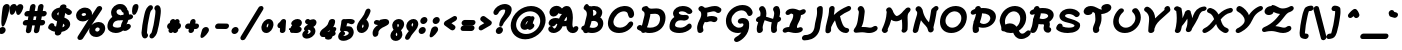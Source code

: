 SplineFontDB: 3.0
FontName: TudorRoseBoldOblique
FullName: Tudor Rose Bold Oblique
FamilyName: TudorRose
Weight: Bold
Copyright: Created by James Kilfiger with FontForge 2.0 (http://fontforge.sf.net)\nReleased to public domain.
UComments: "2009-7-12: Created." 
Version: 001.000
ItalicAngle: 0
UnderlinePosition: -100
UnderlineWidth: 50
Ascent: 850
Descent: 250
LayerCount: 2
Layer: 0 0 "Back"  1
Layer: 1 0 "Fore"  0
XUID: [1021 73 598634083 4737580]
FSType: 0
OS2Version: 0
OS2_WeightWidthSlopeOnly: 0
OS2_UseTypoMetrics: 1
CreationTime: 1247431371
ModificationTime: 1312027577
PfmFamily: 17
TTFWeight: 500
TTFWidth: 5
LineGap: 90
VLineGap: 90
OS2TypoAscent: 0
OS2TypoAOffset: 1
OS2TypoDescent: 0
OS2TypoDOffset: 1
OS2TypoLinegap: 90
OS2WinAscent: 0
OS2WinAOffset: 1
OS2WinDescent: 0
OS2WinDOffset: 1
HheadAscent: 0
HheadAOffset: 1
HheadDescent: 0
HheadDOffset: 1
OS2Vendor: 'PfEd'
Lookup: 258 0 0 "'kern' Horizontal Kerning in Latin lookup 0"  {"'kern' Horizontal Kerning in Latin lookup 0-1"  } ['kern' ('DFLT' <'dflt' > 'latn' <'dflt' > ) ]
MarkAttachClasses: 1
DEI: 91125
LangName: 1033 "" "" "" "" "" "" "" "" "" "" "" "" "" "Copyright (c) 2011, James,,, (<URL|email>),+AAoA-with Reserved Font Name TudorRose.+AAoACgAA-This Font Software is licensed under the SIL Open Font License, Version 1.1.+AAoA-This license is copied below, and is also available with a FAQ at:+AAoA-http://scripts.sil.org/OFL+AAoACgAK------------------------------------------------------------+AAoA-SIL OPEN FONT LICENSE Version 1.1 - 26 February 2007+AAoA------------------------------------------------------------+AAoACgAA-PREAMBLE+AAoA-The goals of the Open Font License (OFL) are to stimulate worldwide+AAoA-development of collaborative font projects, to support the font creation+AAoA-efforts of academic and linguistic communities, and to provide a free and+AAoA-open framework in which fonts may be shared and improved in partnership+AAoA-with others.+AAoACgAA-The OFL allows the licensed fonts to be used, studied, modified and+AAoA-redistributed freely as long as they are not sold by themselves. The+AAoA-fonts, including any derivative works, can be bundled, embedded, +AAoA-redistributed and/or sold with any software provided that any reserved+AAoA-names are not used by derivative works. The fonts and derivatives,+AAoA-however, cannot be released under any other type of license. The+AAoA-requirement for fonts to remain under this license does not apply+AAoA-to any document created using the fonts or their derivatives.+AAoACgAA-DEFINITIONS+AAoAIgAA-Font Software+ACIA refers to the set of files released by the Copyright+AAoA-Holder(s) under this license and clearly marked as such. This may+AAoA-include source files, build scripts and documentation.+AAoACgAi-Reserved Font Name+ACIA refers to any names specified as such after the+AAoA-copyright statement(s).+AAoACgAi-Original Version+ACIA refers to the collection of Font Software components as+AAoA-distributed by the Copyright Holder(s).+AAoACgAi-Modified Version+ACIA refers to any derivative made by adding to, deleting,+AAoA-or substituting -- in part or in whole -- any of the components of the+AAoA-Original Version, by changing formats or by porting the Font Software to a+AAoA-new environment.+AAoACgAi-Author+ACIA refers to any designer, engineer, programmer, technical+AAoA-writer or other person who contributed to the Font Software.+AAoACgAA-PERMISSION & CONDITIONS+AAoA-Permission is hereby granted, free of charge, to any person obtaining+AAoA-a copy of the Font Software, to use, study, copy, merge, embed, modify,+AAoA-redistribute, and sell modified and unmodified copies of the Font+AAoA-Software, subject to the following conditions:+AAoACgAA-1) Neither the Font Software nor any of its individual components,+AAoA-in Original or Modified Versions, may be sold by itself.+AAoACgAA-2) Original or Modified Versions of the Font Software may be bundled,+AAoA-redistributed and/or sold with any software, provided that each copy+AAoA-contains the above copyright notice and this license. These can be+AAoA-included either as stand-alone text files, human-readable headers or+AAoA-in the appropriate machine-readable metadata fields within text or+AAoA-binary files as long as those fields can be easily viewed by the user.+AAoACgAA-3) No Modified Version of the Font Software may use the Reserved Font+AAoA-Name(s) unless explicit written permission is granted by the corresponding+AAoA-Copyright Holder. This restriction only applies to the primary font name as+AAoA-presented to the users.+AAoACgAA-4) The name(s) of the Copyright Holder(s) or the Author(s) of the Font+AAoA-Software shall not be used to promote, endorse or advertise any+AAoA-Modified Version, except to acknowledge the contribution(s) of the+AAoA-Copyright Holder(s) and the Author(s) or with their explicit written+AAoA-permission.+AAoACgAA-5) The Font Software, modified or unmodified, in part or in whole,+AAoA-must be distributed entirely under this license, and must not be+AAoA-distributed under any other license. The requirement for fonts to+AAoA-remain under this license does not apply to any document created+AAoA-using the Font Software.+AAoACgAA-TERMINATION+AAoA-This license becomes null and void if any of the above conditions are+AAoA-not met.+AAoACgAA-DISCLAIMER+AAoA-THE FONT SOFTWARE IS PROVIDED +ACIA-AS IS+ACIA, WITHOUT WARRANTY OF ANY KIND,+AAoA-EXPRESS OR IMPLIED, INCLUDING BUT NOT LIMITED TO ANY WARRANTIES OF+AAoA-MERCHANTABILITY, FITNESS FOR A PARTICULAR PURPOSE AND NONINFRINGEMENT+AAoA-OF COPYRIGHT, PATENT, TRADEMARK, OR OTHER RIGHT. IN NO EVENT SHALL THE+AAoA-COPYRIGHT HOLDER BE LIABLE FOR ANY CLAIM, DAMAGES OR OTHER LIABILITY,+AAoA-INCLUDING ANY GENERAL, SPECIAL, INDIRECT, INCIDENTAL, OR CONSEQUENTIAL+AAoA-DAMAGES, WHETHER IN AN ACTION OF CONTRACT, TORT OR OTHERWISE, ARISING+AAoA-FROM, OUT OF THE USE OR INABILITY TO USE THE FONT SOFTWARE OR FROM+AAoA-OTHER DEALINGS IN THE FONT SOFTWARE." "http://scripts.sil.org/OFL" 
Encoding: UnicodeBmp
UnicodeInterp: none
NameList: Adobe Glyph List
DisplaySize: -36
AntiAlias: 1
FitToEm: 1
WinInfo: 128 16 11
BeginPrivate: 2
BlueValues 31 [-39 1 327 612 684 726 743 756]
OtherBlues 11 [-255 -250]
EndPrivate
Grid
-23 1250 m 0
 -23 -750 l 0
0 325 m 29
 404 325 l 25
EndSplineSet
TeXData: 1 0 0 425721 212860 141907 343933 1048576 141907 783286 444596 497025 792723 393216 433062 380633 303038 157286 324010 404750 52429 2506097 1059062 262144
BeginChars: 65536 238

StartChar: uni0000
Encoding: 0 0 0
Width: 1000
VWidth: 0
Flags: W
LayerCount: 2
EndChar

StartChar: C
Encoding: 67 67 1
Width: 827
VWidth: -1282
Flags: W
HStem: 0.0732422 147.177<284.369 491.896> 401 21G<636.797 703.805> 556.104 146.899<388.138 572.86>
VStem: 52.8051 150.871<220.383 383.839>
LayerCount: 2
Fore
SplineSet
746.871 237.5 m 0
 736.772 180.225 597.866 0.0732422 358.905 0.0732422 c 0
 172.494 0.0732422 52.8051 107.068 52.8051 262.867 c 0
 52.8051 281.497 54.5166 300.826 58.0303 320.753 c 0
 88.6846 494.604 243.026 679.395 479.458 700.788 c 1
 489.903 702.08 499.008 702.916 506.055 703.003 c 1
 512.229 703.208 514.829 703.235 516.95 703.235 c 0
 519.109 703.231 l 0
 693.245 703.231 772.409 591.116 772.409 491.625 c 0
 772.409 489.54 772.374 487.461 772.305 485.389 c 0
 772.24 483.454 l 1
 771.721 480.507 771.907 475.895 771.661 474.5 c 0
 763.995 431.025 722.409 401 685.201 401 c 0
 588.394 401 626.542 508.955 566.984 539.235 c 0
 544.4 550.717 517.496 556.104 491.565 556.104 c 0
 358.708 556.104 227.9 444.518 206.342 322.256 c 0
 204.55 312.094 203.676 302.223 203.676 292.687 c 0
 203.676 206.255 275.493 147.25 386.993 147.25 c 0
 491.197 147.25 576.656 212.062 609.096 264.316 c 1
 627.085 294.558 659.862 311 686.332 311 c 0
 724.99 311 747.954 282.304 747.954 249.784 c 0
 747.954 245.733 747.598 241.622 746.871 237.5 c 0
EndSplineSet
EndChar

StartChar: D
Encoding: 68 68 2
Width: 868
VWidth: -1282
Flags: W
HStem: -0.103516 147.067<302.044 524.034> 43.3193 169.053<87.052 149.838> 504.449 146.623<394.777 617.482> 703 20G<271.96 292.57>
VStem: 236.383 158.395<388.087 504.491> 661.797 149.964<277.812 459.118>
LayerCount: 2
Back
SplineSet
156 714 m 0xb0
 161 714 169 712 174 710 c 0
 214 693 248 663 270 625 c 0
 288 594 298 560 302 528 c 0
 304.354 509.433 305.271 491.208 305.271 473.379 c 0
 305.271 423.029 297.954 375.833 295 333 c 0
 292 292 293 246 285 197 c 0
 278.569 159.331 268.761 128.415 268.761 104.251 c 0
 268.761 102.115 268.838 100.031 269 98 c 0
 270 86 273 73 278 62 c 0
 281 57 284 47 284 41 c 0
 284 16 262 -5 237 -5 c 0
 221 -5 203 7 196 22 c 0
 186 44 179 68 177 92 c 0
 176.715 96.6477 176.584 101.205 176.584 105.676 c 0
 176.584 148.335 188.569 183.035 194 212 c 0
 201 250 200 293 203 339 c 0
 206.777 388.857 213.407 434.719 213.407 476.587 c 0
 213.407 490.144 212.712 503.281 211 516 c 0
 208 539 201 561 191 578 c 0
 179 599 160 616 138 626 c 0
 122 633 109 651 109 668 c 0
 109 693 130 714 155 714 c 0
 156 714 l 0xb0
186 723 m 0
 187 723 187 723 188 723 c 0
 201 723 217 715 225 704 c 0
 244 678 275 658 307 653 c 0
 314.943 651.619 323.482 651.072 332.577 651.072 c 0
 349.816 651.072 369.051 653.036 390 655 c 0
 407.274 656.619 425.714 658.53 445.319 658.53 c 0
 462.032 658.53 479.593 657.142 498 653 c 0
 564 639 616 594 648 540 c 0
 680 487 694 428 698 371 c 0
 698.971 359.111 699.47 347.162 699.47 335.169 c 0
 699.47 297.736 694.603 259.868 684 222 c 0
 670 172 646 125 607 87 c 0
 546.165 27.1304 461.085 -0.103204 380.576 -0.103204 c 0
 377.711 -0.103204 374.852 -0.0687212 372 0 c 0
 290 2 213 28 143 60 c 0
 125 68 107 77 89 87 c 0
 75 94 64 112 64 128 c 0
 64 153 85 174 110 174 c 0
 117 174 127 171 133 168 c 0
 149 159 165 152 182 144 c 0
 245 115 310 93 374 92 c 0x70
 375.5 91.9762 377.001 91.9643 378.501 91.9643 c 0
 440.035 91.9643 501.976 111.976 542 152 c 0
 567 177 586 210 596 247 c 0
 603.55 274.935 607.11 304.58 607.11 335.075 c 0
 607.11 344.97 606.735 354.955 606 365 c 0
 603 412 592 457 570 493 c 0
 549 528 515 555 479 563 c 0
 468 565.5 455.75 566.5 442.375 566.5 c 0
 429 566.5 414.5 565.5 399 564 c 0
 379.553 562.118 357.746 559.449 334.564 559.449 c 0
 320.792 559.449 306.535 560.391 292 563 c 0
 236 572 185 604 151 650 c 0
 146 657 142 669 142 677 c 0
 142 701 162 722 186 723 c 0
EndSplineSet
Fore
SplineSet
26.1064 144.095 m 0x7c
 33.2275 184.479 74.4375 212.372 111.646 212.372 c 0x7c
 129.659 212.372 140.22 206.285 158.775 197.126 c 1
 164.197 209.832 168.39 219.422 171.137 226.754 c 0
 183.414 259.526 189.554 299.312 200.052 341.898 c 1
 212.829 391.445 226.415 432.77 232.611 467.91 c 0
 235.164 482.39 236.383 495.284 236.383 506.756 c 0
 236.383 548.376 220.35 571.291 193.861 583.375 c 1
 171.373 593.22 158.686 613.932 158.686 635.808 c 0
 158.686 639.097 158.973 642.413 159.557 645.722 c 0
 166.682 686.128 207.223 712.624 243.126 713.979 c 1
 258.796 721.583 266.811 722.573 277.109 723 c 1
 279.683 723 l 0
 305.457 723 324.371 709.276 333.548 692.726 c 0
 340.736 679.805 365.132 651.072 424.527 651.072 c 0
 463.006 651.072 510.906 658.53 557.775 658.53 c 0
 727.721 658.53 811.761 550.89 811.761 406.997 c 0
 811.761 383.747 809.567 359.551 805.187 334.71 c 0
 768.07 124.214 589.941 -0.103516 367.402 -0.103516 c 0xbc
 330.916 -0.103516 293.462 3.42676 255.188 10.6621 c 1
 234.321 -1.42773 216.354 -5 200.317 -5 c 0
 156.359 -5 143.803 27.6631 139.06 43.3193 c 1
 116.816 52.3906 82.6016 67.8594 55.3711 83.2393 c 1
 33.8072 94.9547 25.1073 113.882 25.1073 132.839 c 0
 25.1073 136.609 25.4513 140.379 26.1064 144.095 c 0x7c
400.999 504.449 m 0
 396.237 504.449 395.888 504.479 394.777 504.491 c 1
 394.788 488.805 393.142 471.787 389.95 453.688 c 0
 381.537 405.975 365.423 364.938 358.073 330.343 c 1
 348.391 295.068 342.161 253.867 324.913 210.235 c 1
 315.407 186.789 306.334 169.407 300.582 156.167 c 1
 345.405 147.418 371.889 146.964 390.922 146.964 c 0xbc
 493.852 146.964 630.967 182.375 657.672 333.826 c 0
 660.397 349.283 661.797 364.255 661.797 378.516 c 0
 661.797 455.331 621.187 511.5 528.404 511.5 c 0
 489.215 511.5 447.675 504.449 400.999 504.449 c 0
EndSplineSet
EndChar

StartChar: E
Encoding: 69 69 3
Width: 735
VWidth: -1282
Flags: W
HStem: -0.662109 146.574<217.062 455.505> 312.923 144.852<333.173 498.333> 324.518 143.982<423.869 544.626> 490 21G<568.723 601.556> 579.885 146.115<310.067 473.65>
VStem: 41.1891 153.856<169.721 264.045> 138.58 158.354<488.782 565.408>
LayerCount: 2
Fore
SplineSet
174.044 402.216 m 1xdc
 150.987 433.324 138.58 468.186 138.58 506.479 c 0
 138.58 517.203 139.553 528.196 141.538 539.451 c 0
 161.649 653.51 274.975 726 404.08 726 c 0
 579.958 726 646.337 632.531 660.658 609.489 c 1
 667.795 598.148 670.536 586.845 670.536 575.923 c 0
 670.536 571.719 670.13 567.572 669.412 563.5 c 0
 661.746 520.025 620.16 490 582.952 490 c 0
 554.494 490 532.669 503.416 521.171 518.293 c 1
 481.846 568.744 413.157 579.885 382.554 579.885 c 0
 323.607 579.885 301.358 556.012 297.402 533.571 c 0
 297.089 531.793 296.935 529.998 296.935 528.192 c 0
 296.935 494.795 349.663 457.774 422.125 457.774 c 0xda
 459.812 457.774 466.568 468.5 499.875 468.5 c 0
 546.321 468.5 572.677 439.077 572.677 406.055 c 0
 572.677 402.402 572.355 398.706 571.701 395 c 0
 565.444 359.519 533.371 333.041 498.782 324.518 c 1xba
 461.299 314.888 427.981 310.984 394.76 310.984 c 0
 381.292 310.984 369.312 311.786 361.389 312.5 c 1
 352.507 312.5 l 1
 351.316 312.575 l 0
 345.781 312.925 342.638 312.923 340.273 312.923 c 0
 263.984 312.923 204.923 269.035 196.587 221.756 c 0
 195.483 215.494 195.045 209.619 195.045 204.406 c 0
 195.045 192.405 197.365 183.905 199.218 182.231 c 0
 229.068 155.264 287.187 145.912 344.034 145.912 c 0
 425.509 145.912 491.729 182.296 530.844 213.913 c 1
 548.541 230.526 570.727 239 589.693 239 c 0
 628.352 239 651.317 210.303 651.317 177.784 c 0
 651.317 173.732 650.96 169.622 650.233 165.5 c 0
 646.557 144.647 635.329 127.713 621.37 115.09 c 1
 545.079 44.5479 435.257 -0.662109 314.466 -0.662109 c 0
 216.377 -0.662109 125.931 19.2012 71.1777 78.8721 c 0
 50.3011 101.624 41.1891 133.852 41.1891 170.58 c 0
 41.1891 185.524 42.6977 201.212 45.5361 217.311 c 0
 58.3887 290.2 106.495 358.176 174.044 402.216 c 1xdc
EndSplineSet
EndChar

StartChar: F
Encoding: 70 70 4
Width: 769
VWidth: -1282
Flags: W
HStem: -19 21G<116.299 155.072> 284.594 146.99<335.961 554.224> 501 21G<606.933 657.706> 545.216 146.309<398.003 581.118> 680 20G<159.688 193.418>
VStem: 57.7542 159.241<61.7671 213.302> 171.286 168.526<415.953 511.417>
LayerCount: 2
Fore
SplineSet
70.7295 23.9385 m 1xf4
 61.8988 51.4427 57.7542 79.716 57.7542 108.019 c 0xf4
 57.7542 125.626 59.3581 143.244 62.4355 160.696 c 0
 83.3955 279.565 153.92 353.19 168.149 433.889 c 0
 170.265 445.885 171.286 457.467 171.286 468.509 c 0
 171.286 492.495 166.468 513.928 157.587 531.497 c 1
 153.665 537.676 l 1
 129.599 552.608 93.4466 582.594 93.4466 621.16 c 0
 93.4466 624.712 93.7533 628.337 94.4043 632.029 c 0
 101.467 672.082 141.037 698.629 178.34 700 c 1
 179.89 700 l 0xea
 206.946 700 230.599 684.27 267.517 644.996 c 1
 273.967 643.44 280.706 643 286.797 643 c 0
 339.658 643 436.285 691.524 544.907 691.524 c 0
 616.602 691.524 669.975 668.799 707.318 631.746 c 1
 720.498 619.472 725.366 602.639 725.366 587.208 c 0
 725.366 582.813 724.971 578.531 724.261 574.5 c 0
 716.738 531.837 676.611 501 638.801 501 c 0
 575.065 501 585.013 545.216 515.532 545.216 c 0
 474.27 545.216 405.104 523.002 336.163 512.031 c 1
 338.694 498.908 339.811 486.432 339.811 474.36 c 0xf2
 339.811 461.627 338.569 449.343 336.432 437.222 c 0
 334.848 428.242 333.153 420.971 331.858 415.705 c 1
 337.058 413.136 l 1
 381.292 425.862 419.95 431.584 459.434 431.584 c 0
 503.005 431.584 546.68 423.102 586.347 404.992 c 1
 608.666 393.642 617.656 371.483 617.656 350.588 c 0
 617.656 346.304 617.278 342.073 616.56 338 c 0
 609.036 295.337 568.91 264.5 529.985 264.5 c 0
 480.711 264.5 473.751 284.594 430.085 284.594 c 0
 373.199 284.594 358.672 262.501 310.593 262.501 c 0
 291.989 262.501 289.22 265.555 286.999 266.005 c 0
 283.853 266.643 l 1
 271.41 271.723 l 1
 239.686 214.76 225.681 193.601 219.276 157.281 c 0
 217.663 148.128 216.995 140.169 216.995 133.106 c 0
 216.995 99.2109 232.372 85.9614 232.372 60.5864 c 0
 232.372 56.8248 232.034 52.7968 231.258 48.3955 c 0
 224.229 8.53223 176.863 -19 133.28 -19 c 0
 99.3184 -19 77.4453 0.808594 70.7295 23.9385 c 1xf4
EndSplineSet
EndChar

StartChar: G
Encoding: 71 71 5
Width: 842
VWidth: -1282
Flags: W
HStem: -252 136.493<325.707 394.535> -0.279297 146.491<337.936 504.593> 232.885 147.382<449.803 556.312> 447 21G<711.425 746.427> 587.128 146.872<402.491 602.68>
VStem: 80.4946 151.511<245.784 422.91>
LayerCount: 2
Fore
SplineSet
414.279 -0.279297 m 0
 227.224 -0.279297 80.4946 120.671 80.4946 303.468 c 0
 80.4946 324.151 82.3731 345.626 86.2842 367.807 c 0
 121.479 567.406 308.571 731.744 536.137 734 c 1
 747.571 734 815.001 586.053 815.001 529.646 c 0
 815.001 526.248 814.756 523.182 814.283 520.5 c 0
 806.617 477.025 765.031 447 727.823 447 c 0
 695.026 447 674.942 469.164 667.427 490.87 c 0
 650.566 538.027 595.625 587.128 514.33 587.128 c 0
 383.296 587.128 257.431 491.617 235.33 366.279 c 0
 233.071 353.47 232.005 341.221 232.005 329.532 c 0
 232.005 207.184 348.828 146.212 437.864 146.212 c 0
 526.339 146.212 556.344 181.962 561.084 199.951 c 1
 559.915 206.368 560.782 210.401 560.782 215.137 c 0
 560.782 228.875 532.967 232.885 522.096 232.885 c 0
 512.625 232.885 506.226 226.5 480.014 226.5 c 0
 435.095 226.5 407.947 256.107 407.947 289.254 c 0
 407.947 292.806 408.259 296.399 408.894 300 c 0
 420.626 366.537 504.619 380.267 551.526 380.267 c 0
 654.22 380.267 719.276 315.785 719.276 229.782 c 0
 719.276 224.065 718.988 218.252 718.405 212.356 c 1
 718.607 207.181 718.705 202.063 718.705 196.997 c 0
 718.705 172.109 716.339 148.502 712.329 125.76 c 0
 670.359 -112.262 442.539 -252 376.194 -252 c 0
 331.275 -252 304.127 -222.394 304.127 -189.247 c 0
 304.127 -185.695 304.439 -182.102 305.074 -178.5 c 0
 310.061 -150.218 332.105 -128.075 357.338 -115.507 c 1
 414.6 -86.3906 469.063 -40.8184 506.113 10.6602 c 1
 471.423 2.35645 443.83 -0.279297 414.279 -0.279297 c 0
EndSplineSet
EndChar

StartChar: L
Encoding: 76 76 6
Width: 761
VWidth: -1282
Flags: W
HStem: -3 147<277.642 549.089> 15.1387 144.823<233.245 441.55> 690 20G<197.756 245.35>
VStem: 160.494 161.981<373.978 603.466>
LayerCount: 2
Fore
SplineSet
80.6973 3 m 0x70
 41.6896 3 18.2894 30.1087 18.2894 60.6165 c 0
 18.2894 64.11 18.5963 67.6482 19.2217 71.1953 c 0
 30.5332 135.343 96.4863 137.598 131.274 334.892 c 0
 139.431 381.147 145.086 428.222 152.468 475.214 c 1
 158.087 512.09 160.494 535.461 160.494 551.191 c 0
 160.494 576.808 154.11 582.16 144.82 592.577 c 1
 133.348 604.391 129.725 617.495 129.725 629.674 c 0
 129.725 633.857 130.153 637.93 130.836 641.805 c 0
 137.948 682.142 179.152 710 216.36 710 c 0
 274.339 710 300.053 653.366 310.511 625.975 c 1
 319.518 602.966 322.475 580.56 322.475 559.608 c 0
 322.475 530.447 316.748 504.102 313.638 482.868 c 1
 306.788 437.905 302.125 392.044 293.948 345.67 c 0
 277.201 250.691 252.261 195.677 232.634 159.962 c 1x70
 253.596 161.196 272.732 161.885 290.391 161.885 c 0
 378.88 161.885 434.078 144 471.477 144 c 0
 545.8 144 554.761 190 615.671 190 c 0
 654.33 190 677.294 161.303 677.294 128.783 c 0
 677.294 124.732 676.938 120.621 676.211 116.5 c 0
 671.694 90.8887 654.887 72.2432 639.994 60.7998 c 1
 582.549 17.8818 516.361 -3 445.556 -3 c 0xb0
 359.061 -3 339.527 15.1387 256.945 15.1387 c 0
 238.418 15.1387 220.821 14.2832 205.134 13.1123 c 1
 85.9795 3 l 1
 80.6973 3 l 0x70
EndSplineSet
EndChar

StartChar: H
Encoding: 72 72 7
Width: 790
VWidth: -1282
Flags: W
HStem: -15 22G<126.895 167.467 524.228 563.719> 683 20G<205.565 261.301 599.338 638.653>
VStem: 75.8943 162.261<10.5505 229.128> 178.376 162.405<433.086 578.769> 467.227 159.874<8.4282 263.255> 555.709 162.766<417.753 585.682>
LayerCount: 2
Fore
SplineSet
524.924 361.318 m 1xd0
 537.078 399.228 545.888 430.329 551.053 459.617 c 0
 554.349 478.311 555.709 493.76 555.709 506.777 c 0
 555.709 568.296 525.326 575.468 525.326 613.857 c 0
 525.326 618.552 525.781 623.714 526.801 629.5 c 0
 534.297 672.01 577.419 701.482 621.258 703 c 1
 623.038 703 l 0
 654.269 703 676.102 688.765 685.769 671.221 c 1
 705.163 635.559 718.476 595.035 718.476 542.249 c 0xd4
 718.476 522.234 716.562 500.457 712.34 476.514 c 0
 708.488 454.676 702.964 432.966 698.495 417 c 1
 729.968 410.768 746.087 387.168 746.087 361.37 c 0
 746.087 357.697 745.76 353.98 745.104 350.262 c 0
 741.22 328.233 726.022 308.601 708.644 297.217 c 1
 689.608 284.291 669.492 274.273 652.147 267.229 c 1
 644.024 238.825 637.889 213.562 633.736 190.014 c 0
 628.695 161.422 627.1 140.211 627.1 123.634 c 0
 627.1 95.0897 631.829 80.2854 631.829 65.1963 c 0
 631.829 61.5592 631.554 57.9056 630.872 54.0391 c 0
 623.776 13.7949 582.583 -14 544.854 -14 c 0
 503.601 -14 477.46 12.7422 473.438 40.042 c 0
 469.18 68.9475 467.227 94.1525 467.227 118.163 c 0
 467.227 148.826 470.413 177.542 476.053 209.529 c 0
 480.023 232.049 484.879 252.749 489.455 270.448 c 1
 407.067 282.081 347.178 312.335 293.01 325.346 c 1
 270.146 265.885 250.375 214.652 242.289 168.797 c 0
 239.243 151.519 238.155 138.415 238.155 127.917 c 0
 238.155 101.739 244.915 91.7646 244.915 73.6906 c 0
 244.915 69.2393 244.505 64.2968 243.483 58.5 c 0
 235.817 15.0254 188.836 -15 146.098 -15 c 0
 107.691 -15 85.3926 8.1123 81.3535 34.5342 c 1
 77.6212 57.2145 75.8943 76.1939 75.8943 94.4168 c 0xe8
 75.8943 115.273 78.1563 135.138 82.2627 158.426 c 0
 89.793 201.135 102.823 240.842 115.362 275.679 c 1
 76.5995 276.418 54.0428 303.142 54.0428 333.223 c 0
 54.0428 336.757 54.3542 340.338 54.9873 343.929 c 0
 65.3857 402.898 144.836 425.132 169.199 432.621 c 1
 171.648 442.579 173.097 449.759 174.222 456.14 c 0
 177.152 472.76 178.376 487.404 178.376 500.311 c 0
 178.376 551.377 159.223 575.26 150.861 586.865 c 1
 141.664 598.021 138.799 609.835 138.799 620.621 c 0
 138.799 624.854 139.24 628.929 139.913 632.743 c 0
 146.92 672.481 187.253 699.593 223.877 701 c 1
 225.449 701 l 0
 297.154 701 340.781 609.285 340.781 502.982 c 0
 340.781 480.417 338.815 457.194 334.734 434.051 c 0
 333.372 426.325 332.166 420.673 331.336 416.816 c 1
 414.386 399.869 472.874 369.825 524.924 361.318 c 1xd0
EndSplineSet
EndChar

StartChar: O
Encoding: 79 79 8
Width: 845
VWidth: -1282
Flags: W
HStem: -3.7041 146.749<295.83 494.329> 538.024 146.451<355.886 552.875>
VStem: 54.7342 151.396<226.636 398.918> 641.708 151.651<285.548 456.723>
LayerCount: 2
Fore
SplineSet
60.3057 342.992 m 0
 94.5254 537.062 278.34 681.521 482.631 684.476 c 1
 492.688 685 l 0
 506.509 685 501.072 684.24 502.394 684.004 c 1
 503.331 683.957 l 0
 686.779 675.477 793.359 555.992 793.359 402.978 c 0
 793.359 383.033 791.548 362.518 787.86 341.604 c 0
 751.585 135.878 562.525 -3.7041 365.057 -3.7041 c 0
 175.561 -3.7041 54.7342 117.285 54.7342 280.888 c 0
 54.7342 300.995 56.5591 321.744 60.3057 342.992 c 0
392.896 143.045 m 0
 497.445 143.045 617.29 220.308 638.578 341.041 c 0
 640.702 353.084 641.708 364.602 641.708 375.587 c 0
 641.708 481.62 547.996 538.024 461.196 538.024 c 0
 346.291 538.024 229.358 456.141 208.959 340.453 c 0
 207.051 329.634 206.13 319.055 206.13 308.773 c 0
 206.13 213.09 285.903 143.045 392.896 143.045 c 0
EndSplineSet
EndChar

StartChar: Q
Encoding: 81 81 9
Width: 862
VWidth: -1282
Flags: W
HStem: -162.543 147.091<639.385 765.903> -2.7041 265.204<248.664 444.681> 539.024 146.451<372.166 508.185 508.24 557.57>
VStem: 73.5103 145.533<230.227 397.45> 639.368 163.675<274.921 457.769>
LayerCount: 2
Fore
SplineSet
222.158 334.302 m 0
 220.045 322.32 219.044 310.156 219.044 298.168 c 0
 219.044 273.485 223.289 249.545 230.822 229.459 c 1
 273.862 253.182 311.102 261.195 352.69 262.5 c 1
 450.406 262.5 505.494 211.811 535.291 170.107 c 1
 586.795 209.438 624.194 268.562 635.894 334.91 c 0
 638.254 348.299 639.368 361.062 639.368 373.189 c 0
 639.368 481.458 550.572 539.024 467.614 539.024 c 0
 356.959 539.024 243.295 454.177 222.158 334.302 c 0
75.3975 343.992 m 0
 109.618 538.062 292.458 682.521 489.212 685.476 c 1
 498.9 686 l 0
 512.21 686 506.969 685.24 508.24 685.004 c 1
 509.143 684.957 l 0
 687.346 676.388 803.044 554.644 803.044 399.43 c 0
 803.044 380.771 801.372 361.63 797.936 342.143 c 0
 770.742 187.919 660.261 99.7852 600.75 62.873 c 1
 625.584 13.2197 648.976 -15.4521 693.422 -15.4521 c 0
 736.447 -15.4521 774.919 10.2578 797.721 35.7285 c 1
 819.291 62.0898 846.069 70 866.693 70 c 0
 905.352 70 928.316 41.3027 928.316 8.78255 c 0
 928.316 4.73166 927.96 0.621448 927.233 -3.5 c 0
 916.373 -65.0898 795.438 -162.543 666.806 -162.543 c 0
 527.855 -162.543 473.56 -59.9746 446.347 4.44336 c 1
 410.628 -2.20117 386.771 -2.7041 371.498 -2.7041 c 0
 296.319 -2.7041 240.791 16.4277 194.473 44.1113 c 1
 183.888 42.9053 185.34 43.3213 182.359 43.3213 c 0
 141.196 43.3213 117.564 70.4142 117.564 100.888 c 0
 117.564 104.354 117.87 107.863 118.49 111.382 c 0
 119.573 117.521 120.064 123.713 120.064 129.953 c 0
 120.064 190.722 73.5103 256.051 73.5103 321.847 c 0
 73.5103 329.225 74.0956 336.609 75.3975 343.992 c 0
EndSplineSet
EndChar

StartChar: U
Encoding: 85 85 10
Width: 868
VWidth: -1282
Flags: W
HStem: -2.82812 146.301<314.557 506.493>
VStem: 60.2356 152.197<242.038 439.915> 671.148 149.389<306.924 500.917>
LayerCount: 2
Fore
SplineSet
216.174 379.063 m 0
 213.643 364.713 212.432 350.77 212.432 337.309 c 0
 212.432 223.057 299.677 143.473 408.067 143.473 c 0
 524.653 143.473 645.66 244.041 667.744 369.286 c 0
 670.075 382.506 671.148 395.215 671.148 407.401 c 0
 671.148 478.384 634.744 531.641 598.479 564.76 c 1
 586.054 576.407 580.164 590.634 580.164 604.629 c 0
 580.164 607.549 580.421 610.46 580.928 613.334 c 0
 587.75 652.03 631.794 680 674.426 680 c 0
 675.553 680 l 0
 701.677 680 719.474 668.663 729.506 658.116 c 1
 778.568 606.766 820.537 528.437 820.537 427.985 c 0
 820.537 406.726 818.657 384.477 814.567 361.283 c 0
 779.672 163.38 597.475 -2.82812 381.15 -2.82812 c 0
 181.765 -2.82812 60.2356 132.186 60.2356 305.291 c 0
 60.2356 327.544 62.244 350.426 66.3535 373.732 c 0
 83.9072 473.285 137.55 570.244 217.352 646.679 c 0
 217.896 647.236 l 1
 218.464 647.77 l 0
 235.97 664.205 259.722 675 283.433 675 c 0
 328.089 675 355.347 647.702 355.347 617.348 c 0
 355.347 614.384 355.087 611.392 354.559 608.393 c 0
 351.608 591.664 341.429 576.438 328.659 566.162 c 1
 267.562 514.509 227.822 445.125 216.174 379.063 c 0
EndSplineSet
EndChar

StartChar: X
Encoding: 88 88 11
Width: 886
VWidth: -1282
Flags: W
HStem: -9 129.763<31.8097 108.824> -3 134.254<636.749 708.255> 548.333 133.667<164.377 232.317 703.151 823.254>
LayerCount: 2
Fore
SplineSet
777.141 683 m 1xa0
 780.378 683.503 784.208 684 786.598 684 c 2
 787.598 684 l 0
 826.614 684 850.026 656.936 850.026 626.484 c 0
 850.026 623.005 849.721 619.481 849.098 615.948 c 0
 842.866 580.604 809.108 554.767 777.021 549.277 c 1
 678.665 532.773 591.098 460.02 513.549 367.924 c 1
 546.471 256.187 582.151 160.179 690.484 131.254 c 1
 718.85 124.032 734.854 100.247 734.854 75.2587 c 0
 734.854 71.8657 734.559 68.4506 733.96 65.0518 c 0
 726.862 24.7998 685.669 -3 648.461 -3 c 0x60
 614.606 -3 561.114 22.1211 521.953 48.8779 c 1
 447.143 100.214 409.675 170.675 389.607 239.169 c 1
 346.359 178.705 288.645 111.992 231.003 70.3818 c 1
 190.423 41.2764 114.641 -9 73.4023 -9 c 0
 34.3874 -9 10.9779 18.0731 10.9779 48.5368 c 0
 10.9779 52.0191 11.2838 55.5456 11.9072 59.0811 c 0
 16.8223 86.9531 39.7227 110.384 63.9463 120.763 c 1
 177.795 172.486 233.753 246.306 333.213 373.963 c 1
 301.003 467.523 255.662 527.986 182.341 548.333 c 1
 151.138 557.104 137.766 579.627 137.766 602.924 c 0
 137.766 606.586 138.096 610.268 138.74 613.919 c 0
 145.708 653.437 185.435 682 223.245 682 c 0
 224.245 682 l 0
 242.868 682 372.063 659.908 452.545 506.573 c 1
 454.488 502.438 454.688 501.642 454.886 501.146 c 1
 461.291 509.813 464.518 513.301 468.556 517.18 c 1
 557.845 603.296 654.018 661.083 772.934 682.466 c 0
 775.698 683 l 1
 777.141 683 l 1xa0
EndSplineSet
EndChar

StartChar: P
Encoding: 80 80 12
Width: 778
VWidth: -1282
Flags: W
HStem: -19 21G<157.651 199.259> 119.741 102.762<321.31 493.568> 475.099 129.071<66.7289 159.887> 513.044 147.087<358.65 495.234> 678 20G<233.896 278.945>
VStem: 99.5842 175.015<9.8063 137.295> 585.034 155.497<316.518 441.501>
LayerCount: 2
Fore
SplineSet
325.334 657.439 m 1xee
 349.889 659.529 368.291 660.131 387.152 660.131 c 0xde
 614.386 660.131 740.531 559.352 740.531 422.5 c 0
 740.531 408.921 739.289 394.986 736.78 380.76 c 0
 711.548 237.661 565.967 119.741 385.261 119.741 c 0
 346.486 119.741 304.405 125.972 268.235 138.459 c 1
 267.984 133.443 267.872 128.782 267.872 124.431 c 0
 267.872 90.624 274.599 75.5904 274.599 59.053 c 0
 274.599 55.8086 274.34 52.5064 273.721 48.9932 c 0
 266.629 8.77637 220.431 -19 178.087 -19 c 0
 137.215 -19 111.024 5.83789 106.741 31.1914 c 0
 102.014 60.3537 99.5842 83.9495 99.5842 107.464 c 0
 99.5842 131.647 102.155 155.744 107.44 185.722 c 0
 112.448 214.121 119.037 240.462 125.675 264.375 c 1
 124.1 274.667 124.576 280.381 125.584 286.097 c 0
 128.4 302.074 136.627 314.496 143.392 322.344 c 1
 155.538 358.2 l 1
 169.944 400.484 182.203 438.751 188.131 472.373 c 0
 190.142 483.774 191.253 494.123 191.745 501.196 c 1
 149.166 488.061 139.725 475.099 109.41 475.099 c 0
 70.4073 475.099 47.012 502.227 47.012 532.761 c 0
 47.012 536.262 47.3195 539.808 47.9463 543.362 c 0
 52.7012 570.33 74.8223 593.955 98.6211 604.17 c 1
 121.651 614.521 145.07 623.33 165.206 629.962 c 1
 173.44 671.631 212.839 696.633 254.953 698 c 1
 256.717 698 l 0
 301.174 698 318.03 669.936 325.334 657.439 c 1xee
358.65 513.012 m 1
 357.942 489.63 355.5 471.316 352.284 453.079 c 0
 341.664 392.85 319.775 334.766 298.031 265.842 c 1
 325.126 236.125 365.054 222.503 405.926 222.503 c 0
 485.781 222.503 569.32 279.67 583.168 358.204 c 0
 584.418 365.294 585.034 372.232 585.034 378.998 c 0
 585.034 457.614 501.914 513.044 364.724 513.044 c 0
 360.371 513.044 359.021 513.016 358.65 513.012 c 1
EndSplineSet
EndChar

StartChar: S
Encoding: 83 83 13
Width: 790
VWidth: -1282
Flags: W
HStem: 0.918945 147.081<232.438 507.337> 526.286 146.819<295.84 485.47>
VStem: 121.865 154.535<442.255 508.533> 536.839 153.872<174.132 232.194>
LayerCount: 2
Fore
SplineSet
126.465 504.116 m 1
 126.671 504.942 l 2
 146.866 585.728 240.963 673.105 406.642 673.105 c 0
 413.958 673.105 414.138 673 416.133 673 c 0
 481.723 673 598.387 651.667 667.39 565.852 c 1
 676.922 554.278 680.434 540.398 680.434 527.414 c 0
 680.434 522.961 680.021 518.613 679.296 514.5 c 0
 671.63 471.025 630.044 441 592.836 441 c 0
 570.449 441 553.463 450.967 542.112 464.015 c 1
 507.582 498.527 446.571 526.286 381.258 526.286 c 0
 298.077 526.286 276.4 492.72 276.4 475.506 c 0
 276.4 436.426 371.212 408.939 411.817 397.988 c 1
 502.474 374.148 583.969 348.024 675.241 275.984 c 1
 685.043 255.834 690.711 234.058 690.711 211.142 c 0
 690.711 203.092 690.011 194.901 688.546 186.59 c 0
 667.957 69.826 535.133 0.918945 352.858 0.918945 c 0
 347.187 0.918945 347.067 1 345.092 1 c 0
 216.715 2.09473 112.648 34.0625 51.8213 89.9795 c 1
 38.1483 102.714 32.6728 119.878 32.6728 136.046 c 0
 32.6728 140.299 33.0516 144.484 33.7598 148.5 c 0
 35.6582 159.265 38.7734 164.871 40.3486 168.269 c 1
 56.8545 206.414 l 1
 72.0039 240.884 107.531 262 138.273 262 c 0
 178.039 262 209.156 231.637 209.156 197.982 c 0
 209.156 194.843 208.885 191.675 208.325 188.5 c 0
 206.982 180.884 206.611 181.632 206.443 181.089 c 1
 259.048 158.817 315.826 148.762 372.422 148 c 0
 510.772 148 536.839 186.285 536.839 202.511 c 0
 536.839 242.291 412.828 272.893 356.486 285.933 c 1
 247.607 310.96 163.312 339.445 132.579 412.876 c 1
 125.486 430.607 121.865 448.331 121.865 466.868 c 0
 121.865 475.575 122.664 484.462 124.277 493.612 c 0
 125.596 501.094 125.998 501.469 126.318 503.287 c 0
 126.465 504.116 l 1
EndSplineSet
EndChar

StartChar: I
Encoding: 73 73 14
Width: 620
VWidth: -1282
Flags: W
HStem: -4.21387 159.856<43.9865 114.467 394.098 478.893> 25.4316 133.587<55.4614 171.167> 494.474 21G<112.478 142.994>
LayerCount: 2
Back
SplineSet
185.361 670.481 m 0x18
 191.879 670.607 198.481 670.289 205.021 669.469 c 0
 235.997 665.585 259.717 652.696 278.596 642.722 c 0
 297.29 632.845 311.961 625.594 322.977 623.484 c 0
 331.609 621.831 341.107 622.467 349.471 625.172 c 0
 357.834 627.877 365.887 632.95 371.914 639.347 c 0
 379.445 647.555 394.596 654.215 405.738 654.215 c 0
 431.077 654.215 451.639 633.648 451.639 608.311 c 0
 451.639 598.062 445.858 583.771 438.738 576.403 c 0
 421.954 558.595 401.019 545.293 377.736 537.76 c 0
 354.454 530.227 329.796 528.769 305.765 533.372 c 0
 276.06 539.062 253.694 552.062 235.733 561.553 c 0
 217.956 570.945 203.702 577.07 193.546 578.344 c 0x18
 185.361 579.369 176.243 577.893 168.824 574.294 c 0
 161.398 570.694 154.522 564.396 150.262 557.334 c 0
 142.862 545.084 125.249 535.144 110.938 535.144 c 0x28
 85.583 535.144 65 555.724 65 581.081 c 0
 65 588.146 67.9697 598.789 71.624 604.838 c 0
 85.2451 627.396 105.031 645.4 128.746 656.896 c 0
 146.527 665.519 165.797 670.102 185.361 670.481 c 0x18
178.273 116.56 m 0x48
 188.314 117.385 198.508 117.361 208.648 116.475 c 0
 236.925 114.007 260.424 105.646 280.283 99.1777 c 0
 300.059 92.7393 316.67 88.0986 329.98 87.4502 c 0
 348.174 86.5645 367.863 92.9004 382.124 104.24 c 0
 389.048 109.741 401.841 114.207 410.685 114.207 c 0
 436.023 114.207 456.596 93.6387 456.596 68.2969 c 0
 456.596 56.0654 448.822 39.9629 439.246 32.3535 c 0
 407.025 6.72461 366.631 -6.2666 325.508 -4.26562 c 0x88
 296.572 -2.85742 272.283 5.2793 251.849 11.9346 c 0
 231.493 18.5635 214.486 23.8027 200.633 25.0127 c 0
 181.364 26.6943 160.545 21.3848 144.439 10.6689 c 0
 138.059 6.42383 126.663 2.97754 119 2.97754 c 0
 93.6562 2.97754 73.085 23.5469 73.085 48.8906 c 0
 73.085 62.4668 82.2607 79.5898 93.5615 87.1123 c 0
 118.984 104.029 148.152 114.081 178.273 116.56 c 0x48
234.89 651.497 m 0
 235.274 651.508 235.896 651.518 236.281 651.518 c 0x28
 246.538 651.518 260.846 645.725 268.218 638.588 c 2
 313.695 595.81 l 2
 319.812 590.059 325.978 578.682 327.449 570.412 c 0
 337.605 513.662 340.501 455.684 336.055 398.203 c 0
 330.322 324.116 313.722 256.374 309.309 192.497 c 0
 307.848 171.382 307.905 151.29 310.488 132.675 c 0
 313.016 114.469 318.711 94.8516 325.762 73.6973 c 2
 328.461 65.6816 l 2
 329.947 61.5312 331.161 54.5811 331.161 50.1719 c 0
 331.161 24.833 310.595 4.2666 285.256 4.2666 c 0
 266.546 4.2666 246.892 18.7764 241.387 36.6562 c 2
 238.687 44.6719 l 2
 231.093 67.4531 223.372 92.3516 219.533 120.019 c 0
 215.747 147.274 215.942 173.739 217.677 198.825 c 0
 222.813 273.207 239.546 341.202 244.508 405.291 c 0
 247.973 450.104 246.006 495.348 239.192 539.784 c 1
 205.273 571.763 l 2
 197.047 579.296 190.376 594.459 190.376 605.612 c 0
 190.376 630.197 210.315 650.753 234.89 651.497 c 0
EndSplineSet
Fore
SplineSet
53.3311 3 m 0x60
 14.304 3 -9.12051 30.0184 -9.12051 60.4133 c 0
 -9.12051 63.8771 -8.8163 67.3848 -8.19629 70.9014 c 0
 2.75293 132.998 92.7822 158.686 171.167 159.019 c 1x60
 171.608 168.104 172.58 174.525 173.537 179.955 c 0
 190.111 273.951 262.248 353.999 276.949 437.371 c 0
 279.654 452.711 280.841 468.091 280.841 482.534 c 0
 280.841 492.976 280.221 502.929 279.104 512.023 c 1
 232.467 534.519 l 1
 217.011 533.88 206.967 528.797 204.673 527.441 c 1
 182.217 504.705 153.996 494.474 131.991 494.474 c 0
 92.9646 494.474 69.5394 521.491 69.5394 551.886 c 0
 69.5394 555.35 69.8437 558.858 70.4639 562.375 c 0
 79.1982 611.91 156.041 670 251.759 670 c 0
 380.662 670 416.817 622.17 456.837 622.17 c 0
 463.56 622.17 467.906 622.661 472.075 623.249 c 0
 495.646 626.572 527.405 654 565.12 654 c 0
 604.151 654 627.582 627.003 627.582 596.635 c 0
 627.582 593.178 627.278 589.677 626.659 586.168 c 0
 617.492 534.179 547.869 500.904 493.668 492.18 c 1
 491.626 468.793 489.169 450.621 485.821 431.636 c 0
 468.066 330.943 397.22 249.348 385.277 181.618 c 0
 384.539 177.431 384.215 173.278 384.215 169.219 c 0
 384.215 154.74 388.339 141.451 392.508 132.013 c 1
 426.782 134.28 438.649 155.643 482.246 155.643 c 0
 521.277 155.643 544.708 128.646 544.708 98.2778 c 0
 544.708 94.8208 544.404 91.3201 543.785 87.8105 c 0
 532.553 24.1064 437.756 -4.21387 349.567 -4.21387 c 0xa0
 247.095 -4.21387 208.2 25.4316 152.993 25.4316 c 0
 100.353 25.4316 99.4775 3 53.3311 3 c 0x60
EndSplineSet
EndChar

StartChar: J
Encoding: 74 74 15
Width: 496
VWidth: -1282
Flags: W
HStem: -227.481 146.875<-80.3831 98.5535> 664 20G<377.624 417.854>
VStem: 299.414 162.591<372.343 653.963>
LayerCount: 2
Fore
SplineSet
-110.314 -153.5 m 0
 -102.648 -110.025 -58.0186 -80.6064 -19.9238 -80.6064 c 0
 -10.4707 -80.8838 -12.3584 -81.3008 -10.7803 -81.3008 c 0
 47.6123 -81.3008 190.704 -56.0967 228.116 96.9395 c 0
 230.869 108.201 232.816 118.358 234.381 127.232 c 0
 240.168 160.052 243.796 194.018 249.832 228.253 c 0
 262.316 299.053 284.662 362.331 294.908 420.441 c 0
 302.356 462.677 304.602 496.97 304.602 524.573 c 0
 304.602 566.523 299.414 593.019 299.414 608.456 c 0
 299.414 611.096 299.565 613.413 299.921 615.428 c 0
 306.914 655.088 357.938 682.584 397.31 684 c 1
 398.859 684 l 0
 436.848 684 459.987 656.915 461.017 628.497 c 1
 461.676 613.891 462.005 599.293 462.005 584.714 c 0
 462.005 528.682 457.145 472.95 447.498 418.235 c 0
 434.909 346.843 415.493 282.098 405.326 224.438 c 0
 399.478 191.27 395.149 157.152 389.008 122.321 c 0
 388.063 116.942 l 0
 378.375 61.9951 345.923 -105.557 159.442 -189.44 c 0
 88.9229 -216.046 15.8018 -227.481 -35.2158 -227.481 c 0
 -43.2246 -227.481 -49.2412 -227.193 -53.1318 -226.967 c 1
 -89.88 -225.425 -111.393 -197.23 -111.393 -165.748 c 0
 -111.393 -161.703 -111.038 -157.604 -110.314 -153.5 c 0
EndSplineSet
EndChar

StartChar: M
Encoding: 77 77 16
Width: 849
VWidth: -1282
Flags: W
HStem: -23 29G<88.105 117.949 611.01 644.78> 296.921 146.392<393.576 490.794>
VStem: 582.711 152.936<83.8672 348.437>
LayerCount: 2
Fore
SplineSet
36.1787 16.792 m 1
 25.8806 28.1539 22.2669 41.0818 22.2669 53.2047 c 0
 22.2669 57.0958 22.6392 60.9039 23.2822 64.5508 c 0
 28.751 95.5674 106.576 218.544 142.756 423.73 c 0
 150.873 469.762 155.681 514.693 158.08 557.455 c 1
 148.098 577.208 l 1
 143.279 586.041 141.286 595.198 141.286 603.925 c 0
 141.286 607.405 141.603 610.817 142.185 614.113 c 0
 149.266 654.268 190.447 682 227.655 682 c 0
 229.655 682 l 0
 257.779 682 279.86 665.019 288.88 646.615 c 1
 303.917 622.311 l 1
 332.862 595.062 320.495 556.979 378.24 483.041 c 1
 390.367 467.814 416.184 443.312 435.388 443.312 c 0
 470.348 443.312 563.551 509.584 612.232 577.895 c 1
 621.625 591.944 630.477 597.186 635.738 600.926 c 1
 669.219 644.278 704.403 678 749.95 678 c 0
 787.966 678 813.522 652.43 813.522 621.165 c 0
 813.522 617.779 813.223 614.326 812.606 610.831 c 0
 801.612 548.482 751.494 557.058 735.026 463.667 c 0
 731.755 445.111 730.643 426.278 730.643 405.422 c 0
 730.643 361.175 735.647 307.823 735.647 228.703 c 0
 735.647 187.948 734.319 140.355 730.296 83.6484 c 1
 730.402 82.7549 730.347 76.2578 730.184 75.3311 c 0
 727.764 61.6104 722.7 54.9375 719.827 50.2119 c 1
 707.221 29.1543 l 1
 691.27 1.70508 658.805 -15 630.756 -15 c 0
 591.263 -15 564.782 12.5218 564.782 43.1954 c 0
 564.782 46.2882 565.051 49.413 565.604 52.5449 c 0
 567.939 65.792 573.051 72.6221 577.106 78.6436 c 1
 580.734 83.8672 l 1
 582.138 115.672 582.711 143.745 582.711 168.866 c 0
 582.711 252.61 576.335 303.557 573.059 350.647 c 1
 529.229 322.624 472.033 296.921 410.972 296.921 c 0
 377.469 296.921 327.641 305.447 282.343 341.483 c 1
 259.136 249.548 224.798 162.608 183.404 79.0859 c 1
 188.228 69.6632 190.249 61.2698 190.249 53.2851 c 0
 190.249 50.373 189.98 47.5152 189.48 44.6816 c 0
 182.422 4.64941 136.553 -23 99.3447 -23 c 0
 76.8652 -23 59.8799 -11.6738 51.583 -0.728516 c 1
 36.1787 16.792 l 1
EndSplineSet
EndChar

StartChar: N
Encoding: 78 78 17
Width: 725
VWidth: -1282
Flags: W
HStem: -24 21G<63.4234 101.317 492.751 530.065> 667 20G<656.339 685.691>
VStem: 21.491 154.536<6.28445 141.713>
LayerCount: 2
Fore
SplineSet
82.8154 -24 m 0
 44.0314 -24 21.491 4.87536 21.491 36.1305 c 0
 21.491 39.9106 21.8207 43.7255 22.4912 47.5283 c 1
 73.4082 285.244 130.566 419.057 139.773 471.27 c 0
 140.551 475.683 140.69 476.811 140.992 478.907 c 1
 143.431 492.738 143.313 503.729 142.101 512.941 c 1
 139.523 530.471 l 1
 135.283 546.323 97.6448 561.167 97.6448 601.341 c 0
 97.6448 605.251 98.0011 609.4 98.7793 613.812 c 0
 105.515 652.011 142.631 680.537 180.73 682 c 1
 184.303 682 l 0
 244.826 682 274.533 614.22 278.363 607.474 c 1
 288.234 596.46 291.433 586.791 292.737 580.062 c 1
 295.152 570.48 l 1
 299.997 554.346 316.883 421.504 437.826 288.411 c 1
 467.872 257.456 l 1
 479.098 306.167 492.161 369.211 506.582 451 c 0
 514.195 494.178 520.731 534.768 526.71 575.169 c 1
 526.944 576.5 l 0
 531.032 599.685 547.432 617.191 561.816 627.812 c 1
 609.693 664.812 l 1
 627.369 679.838 647.494 687 665.185 687 c 0
 666.185 687 l 0
 705.197 687 728.604 659.916 728.604 629.438 c 0
 728.604 625.952 728.298 622.422 727.674 618.883 c 0
 724.033 598.24 710.635 580.5 696.307 569.687 c 1
 679.985 556.686 l 1
 674.712 521.875 669.429 489.891 663.902 458.553 c 0
 640.193 324.087 616.205 223.986 589.862 126.562 c 1
 589.689 125.614 589.748 125.93 589.239 123.406 c 1
 594.954 100.896 597.911 84.023 597.911 70.8415 c 0
 597.911 66.5674 597.6 62.6814 596.972 59.1172 c 0
 589.867 18.8271 548.669 -9 511.461 -9 c 0
 474.041 -9 445.149 16.6602 441.604 46.666 c 1
 427.928 148.987 342.617 177.017 246.473 312.218 c 1
 217.91 222.304 194.6 134.392 176.027 49.3516 c 1
 166.97 4.16309 119.819 -24 82.8154 -24 c 0
EndSplineSet
EndChar

StartChar: R
Encoding: 82 82 18
Width: 753
VWidth: -1282
Flags: W
HStem: -19 28G<110.229 148.199 512.995 571.037> 192.474 146.537<318.57 430.656> 479.792 130.693<70.8531 158.276> 514.123 146.997<351.924 508.338> 679 20G<226.105 273.66>
VStem: 440.063 161.372<112.941 209.378> 554.761 151.932<386.428 478.779>
LayerCount: 2
Fore
SplineSet
250.302 699 m 0xec
 297.019 699 314.939 667.931 321.849 656.312 c 1
 362.649 660.534 388.904 661.12 407.204 661.12 c 0
 626.748 661.12 706.693 563.143 706.693 465.401 c 0xda
 706.693 454.552 705.709 443.706 703.82 432.997 c 0
 691.723 364.387 647.381 304.422 586.916 262.176 c 1
 596.795 242.103 601.435 220.799 601.435 197.956 c 0
 601.435 187.037 600.374 175.767 598.319 164.11 c 0
 595.068 145.677 591.706 134.165 590.466 127.132 c 0
 590.279 126.077 590.006 122.799 590 122.661 c 1
 621.802 116.431 638.885 93.172 638.885 66.8976 c 0
 638.885 63.2925 638.563 59.6306 637.914 55.9482 c 0
 630.827 15.7578 589.641 -12 552.433 -12 c 0
 473.558 -12 428.547 39.0448 428.547 98.0433 c 0
 428.547 104.909 429.157 111.882 430.394 118.896 c 0
 433.944 139.032 438.158 151.875 439.512 159.553 c 0
 439.849 161.468 440.063 163.56 440.063 165.771 c 0
 440.063 174.983 436.359 186.245 422.511 195.237 c 1
 403.951 193.087 389.066 192.474 375.465 192.474 c 0
 341.374 192.474 312.926 196.866 291.874 201.989 c 1
 275.468 112.442 245.07 56.5391 220.744 22.998 c 1
 201.202 -5.91895 163.459 -19 132.938 -19 c 0
 87.5186 -19 64.797 8.6053 64.797 38.6365 c 0
 64.797 42.1613 65.1102 45.7195 65.7363 49.2705 c 0
 73.1064 91.0664 102.785 96.332 122.882 210.31 c 0
 128.708 243.348 133.126 277.354 139.021 311.706 c 1
 136.807 320.811 135.933 328.277 137.345 336.284 c 0
 139.852 350.499 145.867 359.497 149.837 365.455 c 1
 161.142 411.794 173.015 444.989 179.508 481.815 c 0
 180.8 489.146 181.616 495.617 182.011 499.106 c 1
 149.044 488.707 136.934 479.792 112.149 479.792 c 0
 73.1472 479.792 49.7529 506.922 49.7529 537.459 c 0
 49.7529 540.961 50.0605 544.507 50.6875 548.062 c 0
 55.9043 577.65 80.7432 600.834 106.195 610.485 c 1
 124.761 617.484 143.454 624.191 159.008 629.129 c 1
 159.141 630.058 159.1 629.801 159.264 630.729 c 0
 166.145 669.754 204.879 697.564 247.331 699 c 1
 250.302 699 l 0xec
317.493 358.957 m 1
 340.026 346.742 371.073 339.011 402.527 339.011 c 0
 428.766 339.011 430.936 342.251 447.912 343.57 c 1
 511.889 357.747 548.894 396.948 553.993 425.869 c 0
 554.481 428.634 554.761 431.596 554.761 434.699 c 0
 554.761 466.849 524.617 514.123 381.989 514.123 c 0
 376.05 514.123 373.562 514.062 370.51 514 c 1
 361.913 514 356.402 513.679 351.924 513.426 c 1
 351.392 497.039 349.508 483.248 347.313 470.801 c 0
 338.938 423.3 325.11 388.558 317.493 358.957 c 1
EndSplineSet
EndChar

StartChar: K
Encoding: 75 75 19
Width: 807
VWidth: -1282
Flags: W
HStem: -10 135.696<575.917 665.011> 591.06 133.94<642.124 724.754>
VStem: 39.4694 155.291<14.3257 152.928> 139.759 152.46<476.905 696.302>
LayerCount: 2
Fore
SplineSet
40.6377 78.7549 m 0xe0
 41.7002 112.662 45.666 143.623 50.8555 173.055 c 0
 70.2676 283.144 105.824 373.353 123.609 474.22 c 0
 133.713 531.519 138.913 587.306 139.759 640.682 c 2
 139.788 642.531 l 1
 139.909 643.22 l 2
 139.961 646.368 140.124 650.11 140.546 652.5 c 0
 148.211 695.975 189.798 726 227.006 726 c 2
 229.66 726 l 1
 230.308 725.969 l 2
 267.561 724.18 292.219 694.519 292.219 662.88 c 0xd0
 292.047 611.192 282.481 543.277 271.224 479.434 c 2
 270.674 476.323 l 1
 277.5 484.34 282.391 489.222 286.961 493.456 c 0
 390.011 587.789 515.106 664.506 642.118 716.404 c 0
 661.068 724.475 670.677 725.013 679.037 725.013 c 0
 680.321 725.013 681.575 725 682.829 725 c 2
 683.829 725 l 2
 721.853 725 745.624 697.445 745.624 664.684 c 0
 745.624 660.687 745.27 656.612 744.545 652.5 c 0
 739.55 624.17 715.855 601.192 692.622 591.06 c 0
 602.561 554.429 514.523 504.565 439.866 447.082 c 1
 452.557 418.696 452.656 379.972 497.194 264.918 c 0
 519.701 206.778 554.822 130.396 632.643 125.696 c 1
 669.585 124.265 691.612 97.7073 691.612 68.2806 c 0
 691.612 64.8366 691.31 61.3532 690.695 57.8662 c 0
 683.617 17.7236 642.437 -10 605.229 -10 c 2
 602.679 -10 l 1
 405.769 -2.86328 351.356 179.234 334.74 227.211 c 0
 321.919 264.233 311.381 299.438 302.239 334.248 c 1
 229.128 237.31 220.913 186.584 197.488 153.804 c 1
 195.314 135.075 193.911 118.897 194.002 105.968 c 2
 194.761 72.6416 l 1
 196.299 59.7568 194.221 58.707 193.832 56.5 c 0
 186.166 13.0254 140.202 -17 102.994 -17 c 0
 47.265 -17 39.4694 24.6336 39.4694 53.976 c 0
 39.4694 64.8238 40.5349 73.9916 40.6377 78.7549 c 0xe0
EndSplineSet
EndChar

StartChar: Y
Encoding: 89 89 20
Width: 750
VWidth: -1282
Flags: W
HStem: -23.0025 21G<113.128 119.703> 583.123 128.877<699.193 776.992> 671 20G<131.705 176.252>
LayerCount: 2
Fore
SplineSet
67.0645 622.757 m 0xc0
 73.9424 661.764 113.384 689.592 150.025 691 c 1
 152.598 691 l 0xa0
 199.906 691 309.535 618.857 379.357 527.089 c 1
 395.126 506.771 402.301 481.899 407.872 459.41 c 1
 411.934 465.862 414.082 469.096 415.813 471.639 c 1
 521.859 628.297 685.287 712 733.301 712 c 0
 734.301 712 l 0
 773.311 712 796.715 684.906 796.715 654.416 c 0
 796.715 650.927 796.408 647.393 795.783 643.85 c 0
 791.035 616.921 768.962 593.357 745.08 583.123 c 1
 673.144 551.091 605.378 496.067 561.799 434.33 c 1
 492.371 336.831 460.547 151.214 203.457 11.3613 c 1
 202.926 12.166 201.575 10.4121 200.648 9.7041 c 1
 159.436 -10.4004 l 1
 134.756 -22.5738 125.814 -23.0025 113.591 -23.0025 c 0
 112.665 -23.0025 111.72 -23 110.748 -23 c 0
 68.9839 -23 45.3029 4.1559 45.3029 34.7047 c 0
 45.3029 38.1852 45.6103 41.7097 46.2334 45.2432 c 0
 50.9365 71.917 71.4307 93.7461 93.9004 104.736 c 1
 126.644 120.368 l 1
 174.173 146.477 262.563 210.137 283.191 266.732 c 1
 287.383 277.247 289.65 286.476 291.154 295.004 c 0
 292.691 303.718 293.408 312.259 293.408 320.622 c 0
 293.408 371.148 267.226 415.16 237.38 451.369 c 1
 197.548 497.771 148.724 536.425 97.9082 561.662 c 1
 76.0222 571.93 66.1697 592.631 66.1697 612.473 c 0
 66.1697 615.947 66.4718 619.396 67.0645 622.757 c 0xc0
EndSplineSet
Kerns2: 46 -129 "'kern' Horizontal Kerning in Latin lookup 0-1"  38 -152 "'kern' Horizontal Kerning in Latin lookup 0-1"  40 -61 "'kern' Horizontal Kerning in Latin lookup 0-1"  36 -167 "'kern' Horizontal Kerning in Latin lookup 0-1"  42 -175 "'kern' Horizontal Kerning in Latin lookup 0-1" 
EndChar

StartChar: W
Encoding: 87 87 21
Width: 827
VWidth: -1282
Flags: W
HStem: -31 21G<126.086 164.855 427.525 466.677> 578 20G<439.504 470.756> 694 14G<123.985 150.467 884.591 908.626>
VStem: 131.011 157.479<371.694 568.995> 380.383 157.319<18.4394 102.8>
LayerCount: 2
Fore
SplineSet
418.624 198 m 0
 424.428 230.914 426.864 262.085 426.864 291.064 c 0
 426.864 316.434 424.997 340.124 421.888 361.83 c 1
 357.304 256.543 294.9 183.789 272.764 160.129 c 1
 266.655 127.666 259.503 99.1201 252.638 70.8359 c 1
 252.277 70.8564 250.66 64.7236 250.66 64.7227 c 1
 237.046 28.4678 l 1
 222.481 -9.35938 182.065 -31 147.646 -31 c 0
 104.526 -31 78.5255 -3.29674 78.5255 27.6614 c 0
 78.5255 30.8971 78.8095 34.1684 79.3877 37.4473 c 0
 80.1621 41.8428 83.4229 51.3389 83.8428 52.2529 c 1
 93.9189 76.2969 l 1
 101.359 105.607 107.067 132.895 111.677 159.036 c 0
 125.381 236.755 131.011 309.471 131.011 377.244 c 0
 131.011 447.362 124.985 512.189 115.639 571.793 c 1
 89.7891 583.095 l 1
 67.385 593.641 55.8535 614.475 55.8535 635.958 c 0
 55.8535 639.464 56.1605 642.986 56.7773 646.484 c 0
 64.0039 687.47 105.788 714 142.182 714 c 0
 143.182 714 l 0
 157.753 714 164.094 710.723 170.829 707.824 c 1
 228.097 681.356 l 1
 247.954 671.5 259.49 656.527 263.466 638.622 c 1
 284.135 533.016 288.34 434.441 288.49 371.694 c 1
 311.81 415.242 329.592 462.564 347.346 506.2 c 1
 347.077 515.428 347.547 515.587 348.061 518.5 c 0
 352.865 545.748 372.186 565.941 390.541 577.322 c 1
 411.865 593.816 430.934 598 448.074 598 c 0
 449.17 598 l 0
 492.343 598 517.864 569.009 517.864 536.376 c 0
 517.864 534.101 517.74 531.808 517.489 529.506 c 1
 539.854 482.875 550.23 427.704 557.021 374.377 c 1
 594.034 481.856 635.184 599.834 756.688 669.061 c 1
 800.774 694.381 845.39 705.801 884.591 707.958 c 0
 885.361 708 l 1
 889.124 708 l 0
 928.128 708 951.525 680.877 951.525 650.351 c 0
 951.525 646.853 951.217 643.309 950.591 639.757 c 0
 943.516 599.629 903.333 572.207 866.841 571.515 c 1
 783.466 566.969 749.348 459.14 715.318 374.538 c 1
 674.6 283.169 612.768 196.086 565.405 113.562 c 1
 557.816 100.239 557.534 103.817 557.534 103.817 c 1
 550.642 82.0342 544.111 66.0186 537.702 50.0381 c 0
 523.944 15.7373 484.423 -6 448.931 -6 c 0
 406.119 -6 380.383 23.3258 380.383 56.2813 c 0
 380.383 59.9871 380.709 63.7389 381.372 67.5 c 0
 385.644 91.7217 405.544 123.816 418.624 198 c 0
EndSplineSet
EndChar

StartChar: V
Encoding: 86 86 22
Width: 793
VWidth: -1282
Flags: W
HStem: -34 21G<192.234 236.97> 692 20G<98.3159 140.625 659.493 694.956>
VStem: 144.654 166.664<-6.46513 140.485> 168.782 165.753<370.795 469.729>
LayerCount: 2
Fore
SplineSet
588.201 638.5 m 0xd0
 595.838 681.805 641.266 710.552 677.72 712 c 1
 679.27 712 l 0
 710.643 712 733.773 692.815 739.988 666.043 c 1
 751.395 625.168 l 1
 752.815 619.598 753.294 615.074 753.294 611.26 c 0
 753.294 606.068 752.407 602.192 751.807 598.784 c 0
 748.466 579.838 737.965 564.143 726.339 553.582 c 1
 529.228 375.938 l 1
 435.827 294.563 347.861 209.145 322.592 104.367 c 1
 319.704 91.1299 315.466 85.9072 314.047 83.6982 c 1
 312.558 41.1748 l 1
 311.318 34.1465 l 0
 304.211 -6.16113 258.095 -34 215.846 -34 c 0
 168.622 -34 143.202 -3.62598 144.654 29.0186 c 1xe0
 149.853 172.852 168.782 272.822 168.782 352.114 c 0
 168.782 396.901 162.743 435.091 144.778 470.862 c 1
 126.765 510.237 95.0605 543.235 58.916 564.168 c 1
 39.2442 574.969 30.4626 595.157 30.4626 614.182 c 0
 30.4626 617.742 30.77 621.261 31.3711 624.67 c 0
 38.498 665.086 79.7119 693 116.92 693 c 0
 117.92 693 l 0
 163.33 693 256.04 621.809 299.822 525.91 c 1
 323.42 474.476 332.523 420.26 334.535 370.795 c 1
 363.002 399.814 386.324 421.599 411.117 444.802 c 1
 591.627 605.606 l 1
 590.222 609.497 l 1
 590.002 610.287 l 0
 587.052 620.903 586.689 629.926 588.201 638.5 c 0xd0
EndSplineSet
EndChar

StartChar: Z
Encoding: 90 90 23
Width: 938
VWidth: -1282
Flags: W
HStem: -7.84473 146.824<504.055 706.085> 14 129.022<47.3859 126.197> 473.168 248.073<188.943 302.846> 673 20G<832.223 857.347>
LayerCount: 2
Fore
SplineSet
210.593 473.168 m 0x60
 143.554 473.168 97.7857 515.992 97.7857 571.244 c 0
 97.7857 577.2 98.3176 583.301 99.4121 589.508 c 0
 113.239 667.924 199.383 721.241 285.771 721.241 c 0x60
 291.972 721.241 295.853 721.032 296.629 720.999 c 1
 430.738 720.29 468.875 630.169 598.927 630.169 c 0
 680.94 630.169 757.795 661.612 791.902 680.135 c 1
 810.385 691.223 826.646 693 837.799 693 c 0
 876.894 693 900.406 666.301 900.406 636.308 c 0
 900.406 632.948 900.111 629.547 899.51 626.138 c 0
 887.715 559.25 771.843 533.983 757.424 526.471 c 1
 649.082 470.254 609.2 333.635 395.61 178.953 c 1
 522.368 167.505 575.094 138.979 636.565 138.979 c 0
 704.438 138.979 708.979 185 773.225 185 c 0
 811.883 185 834.848 156.303 834.848 123.784 c 0
 834.848 119.732 834.492 115.622 833.765 111.5 c 0
 821.043 39.3477 701.816 -7.84473 609.202 -7.84473 c 0x90
 483.746 -7.84473 436.053 40.5361 291.694 40.5361 c 0
 169.3 40.5361 123.997 14 90.0732 14 c 0
 51.0656 14 27.6654 41.1087 27.6654 71.6172 c 0
 27.6654 75.1108 27.9722 78.6491 28.5977 82.1963 c 0
 33.5146 110.082 55.9053 132.929 79.4443 143.022 c 1
 338.055 248.403 445.981 409.373 523.558 502.571 c 1
 434.872 511.086 383.376 539.548 343.807 559.203 c 1
 343.623 553.035 343.256 552.454 342.957 550.758 c 0
 332.433 491.073 253.7 473.168 210.593 473.168 c 0x60
EndSplineSet
EndChar

StartChar: T
Encoding: 84 84 24
Width: 737
VWidth: -1282
Flags: W
HStem: -14 21G<306.107 344.5> 449.08 248.439<82.018 195.845> 731.521 20G<607.628 669.898>
VStem: 244.059 168.179<39.2285 173.351> 313.678 167.964<233.128 473.947> 476.568 275.26<603.618 699.726>
LayerCount: 2
Fore
SplineSet
477.641 658.5 m 0xe4
 488.797 721.769 577.348 751.521 637.908 751.521 c 0
 701.888 751.521 751.828 714.499 751.828 657.885 c 0xe4
 751.828 652.058 751.299 646.024 750.202 639.801 c 0
 731.846 535.698 574.49 480.113 475.318 475.305 c 1
 478.268 446.514 481.643 405.886 481.643 366.869 c 0xe8
 481.643 342.756 480.354 319.258 476.879 299.55 c 0
 460.875 208.787 418.49 145.559 412.918 113.956 c 0
 412.442 111.258 412.238 108.863 412.238 106.681 c 0
 412.238 93.215 420.038 87.8927 420.038 69.662 c 0
 420.038 65.4198 419.616 60.4786 418.574 54.5732 c 0
 411.423 14.0127 365.506 -14 323.495 -14 c 0
 288.719 -14 263.347 4.34277 254.907 25.9102 c 1
 248.36 43.2953 244.059 62.8797 244.059 84.3565 c 0xf0
 244.059 93.5573 244.848 103.105 246.589 112.977 c 0
 259.796 187.879 296.485 220.253 310.362 298.955 c 0
 312.716 312.304 313.678 328.983 313.678 346.978 c 0xe8
 313.678 409.691 301.991 488.384 296.784 497.79 c 0
 288.041 513.587 285.062 505.607 267.193 522.37 c 1
 238.468 536.63 l 1
 238.451 529.794 237.979 528.768 237.616 526.704 c 0
 227.087 466.993 147.059 449.08 103.219 449.08 c 0
 36.1824 449.08 -9.58091 491.918 -9.58091 547.191 c 0
 -9.58091 553.152 -9.04856 559.258 -7.95312 565.471 c 0
 6.89551 649.684 98.6182 697.52 181.93 697.52 c 0
 333.224 697.52 391.602 602.396 483.674 601.897 c 1
 485.592 601.976 492.179 602.527 496.788 602.992 c 1
 482.352 616.315 476.568 631.232 476.568 646.661 c 0
 476.568 650.58 476.941 654.533 477.641 658.5 c 0xe4
EndSplineSet
Kerns2: 36 -190 "'kern' Horizontal Kerning in Latin lookup 0-1"  40 -83 "'kern' Horizontal Kerning in Latin lookup 0-1"  42 -183 "'kern' Horizontal Kerning in Latin lookup 0-1"  38 -190 "'kern' Horizontal Kerning in Latin lookup 0-1"  46 -183 "'kern' Horizontal Kerning in Latin lookup 0-1" 
EndChar

StartChar: A
Encoding: 65 65 25
Width: 942
VWidth: -1282
Flags: W
HStem: -9 18G<163.149 221.455 691.223 781.818> 168.5 147<499.953 558.145> 375.5 20G<220.117 282.345> 486.324 21G<400.601 420.849> 676 20G<538.746 606.745>
VStem: 576.086 162.397<337.617 424.595>
LayerCount: 2
Fore
SplineSet
281.467 241.145 m 1
 257.241 185.369 201.867 162.559 160.593 160.593 c 1
 185.636 154.732 203.158 139.434 209.931 121.299 c 0
 212.866 113.439 219.705 110.281 227.513 110.281 c 0
 237.575 110.281 253.434 115.902 270.569 136.856 c 0
 291.164 162.039 305.746 206.478 311.968 229.094 c 1
 292.931 237.37 288.393 238.774 281.467 241.145 c 1
63.3887 108.511 m 0
 70.0225 146.13 105.705 173.68 141.269 177.041 c 1
 106.337 183.488 72.1188 210.444 72.1188 256.905 c 0
 72.1188 262.695 72.65 268.787 73.7773 275.18 c 0
 87.7461 354.404 178.212 395.5 262.022 395.5 c 0
 302.667 395.5 335.649 386.802 359.968 379.154 c 1
 384.572 431.082 413.851 464.063 439.461 488.011 c 1
 438.175 487.839 436.89 487.664 435.176 487.473 c 0
 433.101 487.242 l 1
 431.066 487.242 l 1
 429.101 487.12 422.906 486.324 418.791 486.324 c 0
 382.41 486.324 358.639 497.947 342.34 509.137 c 1
 328.79 479.288 282.684 428.527 203.316 428.527 c 0
 195.4 428.527 l 1
 194.497 428.583 l 0
 129.877 432.579 95.3602 481.792 95.3602 534.409 c 0
 95.3602 541.442 95.9768 548.535 97.2207 555.59 c 0
 110.72 632.146 193.304 701 289.499 701 c 0
 370.861 701 417.05 655.21 438.144 631.225 c 1
 464.532 659.564 508.467 696 569.025 696 c 0
 644.465 696 674.021 652.005 681.364 633.074 c 1
 703.979 607.02 738.483 516.499 738.483 409.687 c 0
 738.483 401.753 738.292 393.729 737.893 385.636 c 1
 735.599 329.58 725.931 270.182 725.931 221.286 c 0
 725.931 183.385 731.74 151.794 751.297 132.963 c 1
 769.318 160.165 799.651 175.439 827.69 175.439 c 0
 865.65 175.439 890.286 150.135 890.286 118.669 c 0
 890.286 116.003 890.109 113.294 889.749 110.552 c 1
 888.837 105.382 l 0
 879.389 51.7969 824.996 -12 738.64 -12 c 0
 643.806 -12 567.244 57.4697 559.045 172.262 c 1
 559.099 176.599 l 1
 538.697 171.376 521.532 169.13 504.108 168.5 c 1
 496.906 168.5 l 0
 479.793 168.5 465.305 170.675 456.298 172.279 c 1
 433.124 113.737 396.178 60.3193 326.889 25.374 c 1
 292.678 4.51758 256.69 -6.66699 221.455 -8.92969 c 0
 220.367 -9 l 1
 208.293 -9 l 0
 118.005 -9 62.364 45.8106 62.364 96.7057 c 0
 62.364 100.674 62.7023 104.618 63.3887 108.511 c 0
499.953 318.736 m 1
 509.262 316.375 518.133 315.5 526.125 315.5 c 0
 534.444 315.5 557.074 320.604 571.622 336.449 c 1
 574.228 361.453 576.086 381.292 576.086 402.376 c 0
 576.086 409.999 575.843 417.785 575.305 426.037 c 1
 544.86 400.834 522.988 380.628 499.953 318.736 c 1
EndSplineSet
EndChar

StartChar: B
Encoding: 66 66 26
Width: 724
VWidth: -1282
Flags: W
HStem: -1.44336 141.17<264.24 449.788> 613.5 107.5<354.822 428.194> 728 20G<168.69 203.347>
VStem: 188.916 175.156<461.299 584.128> 453.839 157.787<490.594 586.91> 495.685 144.959<179.904 289.606>
LayerCount: 2
Fore
SplineSet
100.604 675.5 m 0xf4
 108.363 719.511 150.493 748 186.887 748 c 0
 219.807 748 240.451 726.965 254.865 716.311 c 1
 266.956 718.337 269.597 718 273.862 718 c 0
 290.344 718 302.138 713.957 310.253 710.787 c 1
 342.285 719.021 366.631 721 391.679 721 c 0
 528.051 721 611.626 643.772 611.626 547.636 c 0xf8
 611.626 537.742 610.741 527.647 608.937 517.416 c 0
 603.479 486.467 590.504 458.283 573.068 433.268 c 1
 565.354 422.467 557.188 417.054 553.553 414.34 c 1
 566.36 409.388 575.518 405.057 583.273 397.776 c 1
 614.287 367.792 640.644 320.153 640.644 259.515 c 0
 640.644 247.213 639.559 234.375 637.208 221.041 c 0
 614.354 91.4307 488.994 -1.44336 332.176 -1.44336 c 0
 306.646 -1.44336 267.598 1.49414 220.539 13.0811 c 1
 200.469 0.165039 179.088 -5 160.595 -5 c 0
 101.198 -5 90.1064 38.2051 86.4033 61.8789 c 1
 61.0899 76.8685 34.3891 93.8926 34.3891 124.817 c 0
 34.3891 128.106 34.6912 131.553 35.3291 135.171 c 0
 42.0791 173.456 78.8389 197.09 112.412 200.192 c 1
 144.637 280.239 117.707 199.125 152.557 340.319 c 1
 164.678 390.44 179.076 432.735 185.293 467.992 c 0
 187.795 482.183 188.916 495.071 188.916 506.783 c 0
 188.916 572.068 154.099 600.832 129.61 615.049 c 1
 108.084 626.756 99.6472 646.085 99.6472 664.636 c 0
 99.6472 668.31 99.978 671.953 100.604 675.5 c 0xf4
355.056 139.727 m 0
 437.369 139.727 486.615 178.065 494.281 221.542 c 0
 495.227 226.905 495.685 232.086 495.685 237.077 c 0xf4
 495.685 287.801 448.355 319.031 383.99 324.137 c 1
 383.693 324.167 382.875 324.481 382.582 324.533 c 1
 363.757 321.35 349.201 319.5 333.916 319.5 c 0
 326.317 319.5 321.283 319.712 318.202 319.842 c 1
 309.328 285.527 301.918 248.686 286.177 209.259 c 1
 276.384 185.797 267.533 167.383 262.287 154.6 c 1
 307.605 141.431 337.069 139.727 355.056 139.727 c 0
372.724 613.5 m 0
 363.354 613.5 356.699 614.178 353.594 614.41 c 1
 360.383 589.021 364.072 562.532 364.072 534.521 c 0
 364.072 515.294 362.333 495.349 358.666 474.551 c 0
 357.481 467.834 356.603 463.614 355.964 460.52 c 1
 356.451 460.509 356.94 460.5 357.593 460.5 c 0
 407.119 460.5 446.777 495.296 452.916 530.112 c 0
 453.543 533.666 453.839 537.116 453.839 540.46 c 0xf8
 453.839 587.394 395.473 613.5 372.724 613.5 c 0
EndSplineSet
EndChar

StartChar: p
Encoding: 112 112 27
Width: 493
VWidth: -1282
Flags: W
HStem: -255 21G<23.7108 53.8198> -2.82617 328.081<319.143 423.142> 361 20G<127.442 171.993>
VStem: 338.048 146.724<133.895 255.011>
LayerCount: 2
Fore
SplineSet
60.6982 100.106 m 1
 71.0439 140.712 78.5664 165.09 82.9951 190.204 c 0
 85.1394 202.364 86.0397 212.407 86.0397 220.853 c 0
 86.0397 265.102 61.3237 265.493 61.3237 296.808 c 0
 61.3237 300.813 61.7282 305.325 62.6406 310.5 c 0
 70.0879 352.733 109.312 381 145.572 381 c 0
 146.572 381 l 0
 197.413 381 221.03 328.043 233.838 296.283 c 1
 273.228 314.085 319.143 325.255 369.681 325.255 c 0
 423.142 325.255 484.773 297.951 484.773 212.072 c 0
 484.773 200.393 483.633 187.631 481.178 173.707 c 0
 474.35 134.984 449.455 34.3623 281.388 3.65723 c 1
 253.242 -0.300781 229.564 -2.03613 208.206 -2.82617 c 1
 206.446 -17.8486 204.858 -28.0596 202.959 -38.835 c 0
 193.647 -91.6436 172.159 -152.736 120.428 -213.718 c 1
 97.584 -242.433 65.2119 -255 42.4277 -255 c 0
 4.99388 -255 -16.7243 -228.101 -16.7243 -196.737 c 0
 -16.7243 -192.715 -16.3673 -188.621 -15.6406 -184.5 c 0
 -7.93066 -140.774 25.7676 -120.921 38.7969 -47.0283 c 0
 42.5244 -25.8906 44.5381 -2.03711 47.1162 21.5342 c 1
 42.3887 32.7042 40.5754 41.7941 40.5754 49.9784 c 0
 40.5754 53.463 40.9041 56.7834 41.4766 60.0303 c 0
 46.4082 88.0029 57.0703 91.1406 60.6982 100.106 c 1
332 154.489 m 0
 333.828 160.432 334.913 165.789 335.633 169.875 c 0
 337.319 179.435 338.048 189.05 338.048 196.802 c 0
 338.048 201.465 337.784 205.454 337.306 208.351 c 1
 324.613 202.456 309.343 188.226 297.939 178.149 c 1
 272.417 154.168 255.187 134.247 239.229 112.039 c 1
 307.226 117.749 327.262 139.088 332 154.489 c 0
EndSplineSet
EndChar

StartChar: n
Encoding: 110 110 28
Width: 410
VWidth: -1282
Flags: W
HStem: -5 21G<63.84 100.743 257.031 289.548> 312 20G<100.066 134.52 230.38 289.402>
VStem: 203.658 149.481<17.7122 90.9301>
LayerCount: 2
Fore
SplineSet
22.5762 52.3438 m 1
 25.9873 78.042 29.5986 98.0967 32.4102 119.455 c 0
 37.1074 146.095 33.0723 134.015 37.4023 159.123 c 1
 40.7998 184.012 44.5879 211.308 45.9316 230.518 c 1
 40.583 239.188 37.8945 250.616 37.8154 261.628 c 0
 37.8027 263.462 l 1
 38.3213 266.406 37.9492 269.967 38.1914 271.342 c 0
 44.498 307.109 82.3418 330.683 117.79 332 c 1
 120.388 332 l 0
 148.652 332 162.586 315.014 167.719 308.314 c 1
 192.525 320.988 216.901 329 243.858 329 c 0
 334.946 329 364.144 259.978 364.144 220.456 c 0
 364.144 216.358 363.83 212.577 363.238 209.224 c 0
 361.729 200.66 l 1
 360.158 184.702 356.562 165.684 354.397 153.414 c 0
 350.102 129.05 346.763 105.167 345.556 91.3672 c 1
 351.148 82.0279 353.139 73.5727 353.139 65.6478 c 0
 353.139 62.4851 352.822 59.4069 352.29 56.3906 c 0
 345.988 20.6494 308.131 -5 270.965 -5 c 0
 243.098 -5 201.979 19.959 203.658 79.542 c 1
 204.76 112.441 211.471 148.154 216.821 178.5 c 0
 219.843 195.634 222.922 218.768 224.813 229.5 c 0
 225.199 231.684 225.093 235.442 225.087 235.766 c 1
 224.33 238.352 l 1
 214.199 232.194 206.397 226.69 203.315 224.443 c 1
 195.546 213.234 184.96 187.191 183.166 180.454 c 1
 180.183 163.006 178.786 150.162 176.517 137.075 c 1
 172.899 110.215 169.891 88.1543 166.249 67.5 c 0
 165.544 63.5 l 0
 158.097 21.2666 118.873 -7 82.6123 -7 c 0
 45.0677 -7 21.9769 17.7082 21.9769 44.9184 c 0
 21.9769 46.8897 22.0981 48.8742 22.3438 50.8633 c 0
 22.4102 51.4004 l 1
 22.5762 52.3438 l 1
EndSplineSet
EndChar

StartChar: m
Encoding: 109 109 29
Width: 603
VWidth: -1282
Flags: W
HStem: -5 329.904<53.5057 140.436 224.484 336.276 425.871 526.581>
VStem: 400.873 146.641<15.9318 211.388>
LayerCount: 2
Fore
SplineSet
219.314 204.5 m 0
 220.983 213.965 223.421 218.128 223.768 218.963 c 0
 223.48 226.639 223.244 229.399 223.166 230.454 c 1
 211.481 222.752 201.038 212.003 194.414 203.676 c 1
 192.295 189.709 191.21 178.859 189.207 167.5 c 0
 184.226 139.251 178.872 109.638 173.267 84.1133 c 1
 170.571 70.1045 169.242 68.3525 168.281 62.9023 c 1
 158.589 20.8174 113.767 -5 79.0537 -5 c 0
 40.9471 -5 18.4345 18.9537 18.4345 46.5242 c 0
 18.4345 49.51 18.6985 52.5382 19.2354 55.583 c 0
 19.8418 59.0205 l 0
 21.8164 70.2158 23.0752 71.6885 23.8008 75.8018 c 1
 29.2754 100.564 32.6455 120.293 36.54 142.376 c 0
 38.166 151.601 39.3604 163.072 40.5879 170.844 c 1
 39.8643 177.56 40.2588 180.479 40.8125 183.624 c 0
 42.4004 192.63 44.3818 194.459 44.5742 194.883 c 1
 45.9814 207.558 47.623 221.222 48.6826 230.542 c 1
 41.8637 239.067 37.397 250.255 37.397 262.178 c 0
 37.397 264.894 37.6288 267.648 38.1172 270.417 c 0
 44.416 306.141 82.2539 329.685 117.701 331 c 1
 119.299 331 l 0
 139.919 331 155.966 322.167 164.95 311.259 c 1
 168.565 307.198 l 1
 192.637 317.908 221.72 324.904 252.602 324.904 c 0
 288.256 324.904 316.789 315.26 337.24 301.873 c 1
 368.976 318.362 405.623 330 443.143 330 c 0
 501.959 330 565.908 296.47 565.908 211.889 c 0
 565.908 201.218 564.89 189.735 562.716 177.404 c 0
 558.508 153.537 553.574 136.902 551.318 124.104 c 0
 551.208 123.482 l 1
 551.061 122.861 l 0
 550.141 118.988 549.809 117.016 549.54 115.495 c 0
 547.895 106.169 547.514 96.6784 547.514 87.8198 c 0
 547.514 80.1551 547.8 72.9634 547.8 66.7597 c 0
 547.8 62.0045 547.632 57.8298 547.039 54.4678 c 0
 540.605 17.9824 501.158 -7 464.701 -7 c 0
 413.563 -7 400.873 31.2938 400.873 72.4942 c 0
 400.873 92.8267 403.964 113.867 407.049 131.362 c 0
 411.784 158.22 418.472 179.526 423.404 207.5 c 0
 426.784 226.67 425.039 235.01 423.965 239.12 c 1
 412.295 230.202 404.492 219.582 399.876 211.866 c 1
 398.71 191.834 396.669 178.379 394.196 164.354 c 0
 392.117 152.562 390.091 143.227 388.315 135.371 c 0
 371.714 62.3438 l 1
 362.259 21.2842 315.438 -5 272.362 -5 c 0
 224.745 -5 196.413 23.2521 196.413 55.6082 c 0
 196.413 58.8719 196.701 62.1775 197.287 65.5 c 0
 197.564 67.0732 l 1
 203.588 93.4883 207.532 116.085 212.742 139.071 c 1
 219.595 177.933 l 1
 217.546 188.256 217.615 194.865 218.785 201.5 c 0
 219.314 204.5 l 0
EndSplineSet
EndChar

StartChar: f
Encoding: 102 102 30
Width: 424
VWidth: -1282
Flags: W
HStem: 389 20G<412.424 444.797> 591 161.107<393.53 495.867>
LayerCount: 2
Fore
SplineSet
440.859 591 m 0
 405.626 591 393.521 610.991 393.521 610.991 c 2
 390.636 610.812 363.741 606.178 355.65 560.294 c 0
 349.093 523.104 355.923 535.103 338.866 366.456 c 1
 341.021 366.764 349.846 369.989 354.091 372.345 c 1
 373.35 396.66 401.08 409 423.769 409 c 0
 425.769 409 l 0
 463.826 409 484.746 380.901 484.746 349.811 c 0
 484.746 345.74 484.387 341.617 483.661 337.5 c 0
 475.248 289.788 400.941 241.891 324.368 236.337 c 1
 324.257 235.438 324.406 236.583 324.286 235.684 c 0
 321.262 213.051 318.669 191.885 314.885 170.426 c 0
 303.913 108.199 266.453 -60.7021 25.1475 -153.805 c 1
 23.5391 -154.666 l 1
 22.6016 -155.097 l 0
 10.5176 -160.649 -1.91309 -164 -13.2676 -164 c 0
 -50.7019 -164 -72.4194 -137.1 -72.4194 -105.736 c 0
 -72.4194 -101.715 -72.0625 -97.6204 -71.3359 -93.5 c 0
 -53.6533 6.7832 85.9668 -49.4482 127.494 186.063 c 0
 130.188 201.338 136.179 245.61 139.166 268.734 c 1
 132.515 265.418 104.26 234.217 64.9492 234.217 c 0
 27.0334 234.217 4.7493 259.029 4.7493 287.692 c 0
 4.7493 290.956 5.03825 294.27 5.62598 297.603 c 0
 13.208 340.603 74.7471 391.049 153.082 396.518 c 1
 160.663 475.468 161.211 520.176 167.706 557.012 c 0
 192.789 699.265 326.462 752.107 414.483 752.107 c 0
 472.917 752.107 525.894 722.133 525.894 673.799 c 0
 525.894 669.822 525.535 665.72 524.791 661.5 c 0
 517.201 618.459 476.419 591 440.859 591 c 0
EndSplineSet
EndChar

StartChar: k
Encoding: 107 107 31
Width: 500
VWidth: -1282
Flags: W
HStem: -9 21G<12.7884 46.6318> 306.127 20G<246.412 300.429> 618.333 137.667<222.623 325.666>
VStem: -28.3664 147.737<17.8158 79.0361> 46.7286 148.883<388.45 589.861> 50.6944 158.132<324.19 499.763>
LayerCount: 2
Fore
SplineSet
218.576 182.27 m 0xe0
 206.559 182.27 198.218 177.985 191.661 173.644 c 1
 204.134 172.49 203.846 172.078 204.051 172.045 c 1
 226.34 172.614 235.99 175.54 240.334 177.083 c 1
 233.537 180.807 226.928 181.912 226.136 182 c 1
 224.433 182 l 1
 222.417 182.137 l 0
 219.352 182.346 219.306 182.27 218.576 182.27 c 0xe0
207.226 323.06 m 1
 228.051 325.702 239.978 326.127 252.846 326.127 c 0
 348.011 326.127 405.515 277.981 405.515 221.606 c 0
 405.515 216.709 405.081 211.75 404.2 206.756 c 0
 395.589 157.918 352.506 130.391 329.557 118.428 c 1
 336.483 119.355 335.523 119 337.291 119 c 0
 374.725 119 396.443 92.1 396.443 60.7357 c 0
 396.443 56.7147 396.086 52.6204 395.359 48.5 c 0
 387.341 3.02344 337.124 -39.2373 283.278 -39.2373 c 0
 190.895 -39.2373 165.287 22.8779 151.459 58.7852 c 1
 147.648 67.7686 141.129 74.8379 134.828 80.6709 c 1
 129.117 67.7705 123.294 55.665 119.371 48.2246 c 1
 99.6123 9.55176 61.543 -9 31.7207 -9 c 0
 -6.14391 -9 -28.3664 16.0414 -28.3664 44.9985 c 0xf0
 -28.3664 48.3395 -28.0705 51.7327 -27.4688 55.1455 c 0
 -23.1816 79.4561 19.6689 160.634 40.1904 277.017 c 0
 48.3753 323.436 50.6944 357.93 50.6944 386.694 c 0xe4
 50.6944 424.307 46.7286 452.119 46.7286 483.98 c 0
 46.7286 502.458 48.0625 522.298 52.2773 546.201 c 0
 81.6465 712.765 217.717 756 263.548 756 c 0
 267.423 756 l 1
 323.792 754.348 357.194 726.8 357.194 694.76 c 0
 357.194 692.035 356.953 689.277 356.463 686.5 c 0
 350.596 653.225 312.465 626.934 271.344 618.333 c 1
 231.449 609.038 205.907 589.221 197.57 541.938 c 0
 196.185 534.083 195.612 526.462 195.612 518.768 c 0xe8
 195.612 481.828 208.827 443.229 208.827 369.174 c 0xe4
 208.827 355.15 208.353 339.855 207.226 323.06 c 1
EndSplineSet
EndChar

StartChar: c
Encoding: 99 99 32
Width: 358
VWidth: -1282
Flags: W
HStem: -1.87695 21G<112.228 193.328> 191.875 135.125<199.727 306.657>
VStem: 10.9064 144.915<84.1843 207.976>
LayerCount: 2
Fore
SplineSet
149.347 -1.87695 m 0
 75.1094 -1.87695 10.9064 43.3624 10.9064 125.006 c 0
 10.9064 134.629 11.7983 144.758 13.6709 155.378 c 0
 34.4512 273.229 140.354 327 218.495 327 c 0
 289.754 327 341.374 290.418 341.374 253.244 c 0
 341.374 250.932 341.174 248.618 340.768 246.311 c 0
 334.907 213.077 295.229 191.875 259.669 191.875 c 0
 201.87 191.875 203.205 217.075 197.584 217.381 c 1
 189.216 215.24 176.794 208.568 175.535 207.442 c 1
 159.723 193.664 162.272 199.118 158.589 178.231 c 0
 157.859 174.094 157.463 171.342 157.061 168.576 c 1
 156.202 163.707 155.822 159.675 155.822 156.336 c 0
 155.822 142.085 162.756 140.485 169.042 140.485 c 0
 170.861 140.485 172.626 140.619 174.152 140.619 c 0
 182.589 140.619 185.813 143.854 186.804 144.707 c 1
 204.558 175.31 234.895 191 261.515 191 c 0
 298.949 191 320.667 164.101 320.667 132.737 c 0
 320.667 128.715 320.31 124.621 319.583 120.5 c 0
 310.18 67.1689 237.309 -1.87695 149.347 -1.87695 c 0
EndSplineSet
EndChar

StartChar: h
Encoding: 104 104 33
Width: 389
VWidth: -1282
Flags: W
HStem: -171 135.65<33.0106 102.004> -8 21G<22.6604 57.5312> 607.278 138.722<225.8 297.286>
VStem: 199.411 138.075<104.659 230.548>
LayerCount: 2
Fore
SplineSet
39.041 279.611 m 0
 63.8672 420.407 54.2588 486.617 63.5986 539.582 c 0
 90.9434 694.662 226.672 746 260.346 746 c 0
 263.346 746 l 0
 300.78 746 322.498 719.1 322.498 687.735 c 0
 322.498 683.714 322.142 679.62 321.415 675.5 c 0
 315.365 641.191 286.715 615.689 259.214 607.278 c 1
 237.728 600.13 213.25 584.513 205.264 539.217 c 0
 200.291 511.02 198.34 416.274 185.107 317.135 c 1
 197.508 319.55 204.074 319.792 211.13 319.792 c 0
 288.005 319.792 337.486 262.718 337.486 187.074 c 0
 337.486 176.608 336.539 165.787 334.586 154.712 c 0
 330.647 132.375 306.289 29.3477 252.021 -40.3271 c 1
 198.49 -115.911 115.156 -171 70.6543 -171 c 0
 32.5973 -171 11.6768 -142.901 11.6768 -111.812 c 0
 11.6768 -107.74 12.0356 -103.618 12.7617 -99.5 c 0
 18.0234 -69.6582 41.0557 -45.8164 65.4072 -35.3496 c 1
 142.776 -0.28418 167.338 76.9609 182.327 122.896 c 1
 190.839 147.197 195.461 165.344 198.485 182.5 c 0
 199.051 185.705 199.411 191.508 199.411 198.096 c 0
 199.411 210.478 198.139 225.633 194.567 231.528 c 1
 183.765 218.584 151.213 144.773 142.521 121.641 c 1
 135.159 94.1953 127.835 73.8877 121.359 52.7764 c 1
 109.354 15.1641 73.667 -8 41.3955 -8 c 0
 3.92521 -8 -19.6939 16.5444 -19.6939 46.0789 c 0
 -19.6939 49.3553 -19.4032 52.693 -18.8086 56.0654 c 0
 -18.2354 59.3115 l 1
 -7.74121 106.544 15.8564 148.129 39.041 279.611 c 0
EndSplineSet
EndChar

StartChar: b
Encoding: 98 98 34
Width: 495
VWidth: -1282
Flags: W
HStem: 1.63184 141.748<200.919 274.643> 306.255 20G<304.356 345.461> 723 20G<186.59 227.317>
VStem: 62.6886 161.231<314.277 580.609> 122.663 161.444<623.326 720.38> 291.687 140.9<164.471 235.152>
LayerCount: 2
Fore
SplineSet
54.7861 215.547 m 1xf4
 56.6836 224.231 57.2559 227.444 58.0303 231.837 c 0
 62.4933 257.148 63.5523 283.212 63.5523 310.708 c 0
 63.5523 335.54 62.6886 361.539 62.6886 389.205 c 0xf4
 62.6886 428.272 64.4109 470.663 72.7197 517.784 c 0
 83.085 576.57 100.491 634.356 122.663 687.55 c 1
 136.119 722.333 171.911 743 201.27 743 c 0
 202.27 743 l 0
 252.364 743 284.107 712.644 284.107 680.814 c 0xec
 284.107 678.047 283.867 675.27 283.379 672.5 c 0
 277.479 639.044 245.728 603.658 230.249 515.872 c 0
 225.53 489.108 223.919 464.164 223.919 439.988 c 0
 223.919 397.611 228.867 357.595 230.695 314.277 c 1
 262.083 322.958 289.594 326.255 319.118 326.255 c 0
 371.803 326.255 432.587 299.854 432.587 212.047 c 0
 432.587 199.556 431.357 185.822 428.698 170.744 c 0
 404.821 35.3359 270.596 1.63184 185.004 1.63184 c 0
 152.386 1.63184 123.84 5.90723 100.699 11.0586 c 1
 80.1963 0.845703 65.9209 -3 52.7305 -3 c 0
 14.1961 -3 -7.25437 23.0566 -7.25437 51.5935 c 0
 -7.25437 54.931 -6.96097 58.3023 -6.36719 61.6699 c 0
 -5.2959 67.7412 l 1
 -4.81348 69.2773 l 0
 -2.67285 76.083 -0.763672 80.623 -0.317383 81.7852 c 1
 -12.8445 103.974 -20.3347 123.424 -20.3347 141.463 c 0
 -20.3347 145.067 -20.0357 148.616 -19.418 152.118 c 0
 -13.0322 188.335 21.332 211.858 54.7861 215.547 c 1xf4
210.754 143.392 m 0
 237.233 143.392 279.256 146.181 288.896 200.853 c 0
 291.092 213.307 291.687 222.075 291.687 228.066 c 0
 291.687 232.05 291.424 234.805 291.194 236.6 c 1
 276.963 229.641 244.476 204.854 207.247 157.93 c 1
 203.41 148.814 202.372 147.131 200.689 143.766 c 1
 205.647 143.433 207.379 143.379 208.743 143.379 c 0
 209.394 143.379 209.961 143.392 210.754 143.392 c 0
EndSplineSet
EndChar

StartChar: s
Encoding: 115 115 35
Width: 357
VWidth: -1282
Flags: W
HStem: -2.65137 21G<105.176 181.45> 311.126 20G<161.592 245.447>
VStem: 3.17035 335.601
LayerCount: 2
Fore
SplineSet
338.771 230.999 m 0
 334.175 204.926 311.357 186.145 292.283 177.932 c 1
 306.89 163.101 314.862 144.401 314.862 123.368 c 0
 314.862 118.336 314.405 113.17 313.475 107.893 c 0
 300.899 36.5723 216.291 -2.65137 146.608 -2.65137 c 0
 63.744 -2.65137 3.17035 47.4577 3.17035 92.7944 c 0
 3.17035 95.6736 3.41466 98.5336 3.91309 101.36 c 0
 9.06152 130.561 35.5498 150.939 60.7578 158.428 c 1
 49.3278 174.035 43.9902 190.388 43.9902 208.224 c 0
 43.9902 213.908 44.5322 219.742 45.5918 225.751 c 0
 54.8398 278.201 119.489 331.126 203.695 331.126 c 0
 287.198 331.126 339.387 277.64 339.387 238.204 c 0
 339.387 235.742 339.183 233.335 338.771 230.999 c 0
EndSplineSet
EndChar

StartChar: e
Encoding: 101 101 36
Width: 461
VWidth: -1282
Flags: W
HStem: -2 21G<107.634 206.256> 309 20G<175.095 270.104>
LayerCount: 2
Fore
SplineSet
160.617 -2 m 0
 54.6498 -2 10.6928 61.3874 10.6928 126.248 c 0
 10.6928 134.828 11.4621 143.435 12.959 151.924 c 0
 29.5195 245.846 118.151 329 232.039 329 c 0
 308.17 329 357.016 303.712 371.54 279.967 c 1
 387.327 286.605 397.27 288.697 407.575 288.697 c 0
 445.69 288.697 468.214 264.783 468.214 237.263 c 0
 468.214 234.29 467.951 231.274 467.416 228.242 c 0
 463.931 208.475 449.587 190.744 432.571 180.589 c 1
 405.956 164.229 381.171 152.14 357.379 142.283 c 1
 370.614 131.459 375.838 118.24 375.838 104.896 c 0
 375.838 101.704 375.539 98.5039 374.979 95.3281 c 0
 364.731 37.209 251.896 -2 160.617 -2 c 0
EndSplineSet
EndChar

StartChar: r
Encoding: 114 114 37
Width: 399
VWidth: -1282
Flags: W
HStem: -4 21G<64.1892 101.095> 117.819 210.181<223.418 321.219>
VStem: 22.9121 341.368
LayerCount: 2
Fore
SplineSet
22.9121 55.2451 m 1
 31.7256 122.244 l 2
 33.877 134.443 33.6533 133.582 33.8545 135.077 c 1
 33.8418 135.925 33.8408 135.096 33.8506 135.946 c 0
 33.9004 140.588 35.3232 148.321 37.7012 161.805 c 1
 40.8906 185.229 44.3154 210.443 45.5947 229.312 c 1
 39.6162 238.189 36.5674 249.562 36.4834 260.745 c 0
 36.4697 262.576 l 1
 37.8564 270.442 l 0
 43.9961 305.261 81.0137 331 119.035 331 c 0
 147.697 331 161.926 314.647 167.164 307.207 c 1
 190.443 319.22 216.405 328 243.506 328 c 0
 349.808 328 364.28 241.852 364.28 210.661 c 0
 364.28 206.512 364.024 203.335 363.694 201.463 c 0
 360.093 181.041 342.127 117.819 275.445 117.819 c 0
 237.744 117.819 213.82 141.277 213.82 169.389 c 0
 213.82 172.316 214.079 175.293 214.609 178.3 c 0
 216.448 188.725 216.433 184.743 216.907 185.915 c 1
 217.98 188.68 217.856 188.525 217.856 188.525 c 0
 220.414 195.111 220.158 197.117 220.267 198.105 c 1
 219.085 201.936 218.334 203.543 218.206 203.869 c 1
 209.088 199.978 200.256 193.959 195.894 190.851 c 1
 189.057 182.396 180.539 162.971 178.824 156.832 c 1
 176.271 141.818 175.203 130.84 173.259 119.6 c 1
 170.315 96.5566 167.859 77.6309 164.734 59.9121 c 0
 164.13 56.4805 l 0
 157.741 20.25 119.226 -4 82.9648 -4 c 0
 45.4137 -4 22.3146 20.676 22.3146 47.8468 c 0
 22.3146 49.8101 22.4352 51.7865 22.6797 53.7676 c 0
 22.7451 54.3027 l 1
 22.9121 55.2451 l 1
EndSplineSet
EndChar

StartChar: o
Encoding: 111 111 38
Width: 370
VWidth: -1282
Flags: W
HStem: -3.15137 21G<107.524 200.956> 308 20G<166.269 220.029>
VStem: 11.9655 141.853<114.408 199.123> 200.854 141.657<122.287 211.43>
LayerCount: 2
Fore
SplineSet
339.36 169.606 m 0
 326.61 97.2969 257.607 -3.15137 144.304 -3.15137 c 0
 70.7452 -3.15137 11.9655 46.7416 11.9655 125.259 c 0
 11.9655 134.853 12.8431 144.875 14.6787 155.285 c 0
 29.7803 240.932 113.842 328 218.695 328 c 0
 219.366 328 l 1
 220.029 327.968 l 0
 292.152 324.927 342.511 271.693 342.511 201.38 c 0
 342.511 192.903 341.779 184.178 340.265 175.263 c 1
 339.486 169.96 339.624 171.105 339.36 169.606 c 0
199.394 176 m 0
 200.428 181.867 200.854 186.746 200.854 190.819 c 0
 200.854 205.39 195.402 209.636 192.862 211.812 c 1
 179.655 203.607 160.712 184.007 155.689 155.523 c 0
 154.362 147.992 153.819 141.743 153.819 136.555 c 0
 153.819 115.989 162.349 112.083 164.351 111.06 c 1
 171.176 114.475 191.116 129.058 199.394 176 c 0
EndSplineSet
EndChar

StartChar: j
Encoding: 106 106 39
Width: 264
VWidth: -1282
Flags: W
HStem: -248.996 141.615<-112.922 -24.0507> 310 20G<100.688 148.51> 401 148<95.7059 185.219>
VStem: 53.3755 143.26<110.761 279.267> 66.0862 148.253<430.69 519.96>
LayerCount: 2
Fore
SplineSet
152.854 549 m 0xe8
 191.621 549 214.34 520.081 214.34 487.213 c 0
 214.34 483.022 213.97 478.767 213.218 474.5 c 0
 205.362 429.95 163.461 401 126.758 401 c 0
 88.2672 401 66.0862 429.222 66.0862 461.703 c 0
 66.0862 465.914 66.4592 470.197 67.2178 474.5 c 0
 74.8369 517.713 114.746 549 152.854 549 c 0xe8
-35.1953 -105.706 m 1
 -19.2373 -98.998 -4.17969 -82.0205 6.80762 -53.501 c 1
 -7.7373 -81.5498 -34.5195 -98.1025 -58.7568 -102.304 c 1
 -57.4834 -104.456 -53.1064 -107.381 -45.9121 -107.381 c 0
 -42.1191 -107.381 -37.7939 -106.444 -35.1953 -105.706 c 1
-44.249 38 m 0
 -6.72167 38 14.8355 10.2296 14.8355 -21.0837 c 0
 14.8355 -23.2218 14.735 -25.3765 14.5322 -27.54 c 1
 15.7559 -22.0859 16.2871 -19.0537 16.6689 -16.8848 c 0
 22.1221 14.0391 19.0088 49.9746 27.1758 96.2891 c 0
 34.1387 135.779 48.8711 171.885 52.3496 191.612 c 0
 53.0628 195.657 53.3755 199.219 53.3755 202.409 c 0xf0
 53.3755 225.128 37.5215 229.023 37.5215 254.374 c 0
 37.5215 258.413 37.9237 262.995 38.8564 268.285 c 0
 44.9873 303.055 82.1387 330 119.238 330 c 0
 120.238 330 l 0
 176.782 330 196.635 275.88 196.635 223.972 c 0
 196.635 211.745 195.534 199.641 193.551 188.396 c 0
 186.41 147.896 174.037 122.591 169.986 99.6221 c 0
 164.124 66.3701 164.573 20.3125 157.13 -21.9053 c 0
 127.745 -188.552 4.10938 -248.996 -72.6777 -248.996 c 0
 -153.167 -248.996 -202.076 -191.864 -202.076 -123.985 c 0
 -202.076 -115.624 -201.334 -107.1 -199.817 -98.5 c 0
 -187.927 -31.0615 -122.021 33.752 -49.873 37.9521 c 0
 -49.0576 38 l 1
 -44.249 38 l 0
EndSplineSet
EndChar

StartChar: i
Encoding: 105 105 40
Width: 269
VWidth: -1282
Flags: W
HStem: -4.49512 21G<48.5197 98.1416> 394 148<82.5326 172.046>
VStem: -5.94297 181.65<27.3716 118.576> 40.6474 145.4<142.691 305.246> 52.9131 148.253<423.689 512.959>
LayerCount: 2
Fore
SplineSet
139.681 542 m 0xc8
 178.448 542 201.166 513.08 201.166 480.212 c 0
 201.166 476.021 200.797 471.767 200.045 467.5 c 0
 192.189 422.95 150.288 394 113.585 394 c 0
 75.0947 394 52.9131 422.221 52.9131 454.702 c 0
 52.9131 458.914 53.2861 463.197 54.0449 467.5 c 0
 61.6641 510.713 101.572 542 139.681 542 c 0xc8
-4.81738 79.7998 m 0
 3.08984 124.642 35.9189 174.717 39.4785 194.901 c 0
 40.3072 199.601 40.6474 203.66 40.6474 207.276 c 0
 40.6474 223.874 33.4809 231.153 33.4809 248.286 c 0
 33.4809 252.165 33.8484 256.551 34.75 261.664 c 0
 41.123 297.809 79.6279 322 115.889 322 c 0
 118.805 322 l 1
 119.707 321.939 l 0
 175.364 318.731 186.047 271.427 186.047 235.345 c 0xd0
 186.047 213.692 182.2 196.081 181.915 194.469 c 0
 176.159 161.821 163.886 138.975 153.711 119.098 c 1
 168.591 108.027 175.707 93.5649 175.707 78.5323 c 0
 175.707 75.6876 175.453 72.8225 174.947 69.9561 c 0
 174.222 65.8408 l 1
 174.052 65.1504 l 0
 164.492 26.1426 120.741 -4.49512 75.542 -4.49512 c 0
 21.4975 -4.49512 -5.94297 30.4585 -5.94297 66.9834 c 0xe0
 -5.94297 71.2519 -5.56822 75.5417 -4.81738 79.7998 c 0
EndSplineSet
EndChar

StartChar: d
Encoding: 100 100 41
Width: 380
VWidth: -1282
Flags: W
HStem: -4 142<72.032 160.098> 598 160<242.635 343.803> 617 141<222.666 286.829>
VStem: -25.984 147.868<91.6942 206.951> 66.1954 144.05<384.945 611.779> 166.695 137.842<141.355 233.008>
LayerCount: 2
Fore
SplineSet
102.245 305.905 m 1xb4
 88.4571 342.909 66.1954 415.443 66.1954 498.595 c 0
 66.1954 522.548 68.0426 547.381 72.4717 572.5 c 0
 91.7939 682.08 182.9 758 265.681 758 c 0
 271.172 758 l 1
 328.628 755.934 373.42 723.429 373.42 679.979 c 0
 373.42 676.23 373.087 672.399 372.399 668.5 c 0
 364.81 625.459 324.027 598 288.469 598 c 0xc8
 253.098 598 242.627 617 242.627 617 c 1
 233.432 616.766 216.499 589.668 213.119 570.5 c 0
 212.334 566.045 210.245 550.215 210.245 526.602 c 0xa8
 210.245 487.242 216.047 426.257 243.353 360.276 c 1
 262.856 319.384 304.537 260.296 304.537 186.976 c 0
 304.537 176.185 303.634 165.086 301.625 153.691 c 0
 285.987 65.0068 204.139 -4 115.319 -4 c 0
 28.7448 -4 -25.984 56.5441 -25.984 126.844 c 0
 -25.984 134.794 -25.2842 142.868 -23.8516 150.993 c 0
 -18.6289 180.607 6.30176 251.638 102.245 305.905 c 1xb4
122.999 178.5 m 0
 122.226 174.113 121.884 170.177 121.884 166.648 c 0
 121.884 143.677 136.358 138 140.357 138 c 0
 141.822 138 159.647 148.15 164.999 178.5 c 0
 166.186 185.232 166.695 191.673 166.695 197.863 c 0x84
 166.695 211.64 164.173 224.175 160.986 235.915 c 1
 141.508 219.373 126.57 198.752 122.999 178.5 c 0
EndSplineSet
EndChar

StartChar: a
Encoding: 97 97 42
Width: 489
VWidth: -1282
Flags: W
HStem: -1.32422 21G<95.3901 159.72 314.286 325.908> 309.444 20G<272.7 278.305>
VStem: 8.08842 140.804<89.0056 150.415>
LayerCount: 2
Fore
SplineSet
137.143 -1.32422 m 0
 53.6376 -1.32422 8.08842 49.7597 8.08842 113.272 c 0
 8.08842 121.305 8.81718 129.538 10.29 137.891 c 0
 20.7236 197.064 89.2412 329 260.346 329 c 0
 262.418 329 270.58 329.444 274.82 329.444 c 0
 276.577 329.444 l 1
 278.305 329.336 l 0
 284.498 328.95 319.468 325.525 348.125 316.885 c 1
 364.559 323.493 374.507 325 383.878 325 c 0
 421.64 325 445.643 301.831 445.643 274.094 c 0
 445.643 271.255 445.392 268.368 444.878 265.453 c 0
 439.582 235.418 413.002 215.115 402.964 158.185 c 0
 402.343 154.651 l 1
 432.562 148.552 447.886 128.039 447.886 105.489 c 0
 447.886 102.527 447.621 99.5304 447.092 96.5264 c 0
 444.645 82.6475 438.128 74.126 433.081 67.5576 c 0
 432.675 67.0293 l 1
 415.594 46.8271 l 1
 406.983 37.1162 398.302 30.5879 388.438 25.999 c 1
 359.848 10.1182 l 1
 342.795 0.599609 331.421 -1 320.396 -1 c 0
 308.177 -1 276.661 5.52441 257.062 25.6074 c 1
 222.744 9.88672 182.297 -1.32422 137.143 -1.32422 c 0
228.773 188 m 1
 197.362 185.082 148.892 135.408 148.892 98.769 c 0
 148.892 93.37 150.664 89.7344 151.879 87.8066 c 1
 167.577 96.9482 198.406 129.667 237.299 188 c 1
 228.773 188 l 1
EndSplineSet
EndChar

StartChar: g
Encoding: 103 103 43
Width: 469
VWidth: -1282
Flags: W
HStem: -249.593 141.554<84.7177 206.378> 310.444 20G<308.305 314.422 404.31 427.718>
LayerCount: 2
Fore
SplineSet
469.762 265.924 m 0
 468.247 257.336 463.247 248.386 461.391 244.373 c 0
 437.438 198.533 427.942 163.468 421.961 129.542 c 0
 415.322 91.8945 412.002 51.2197 404.562 9.02832 c 0
 390.677 -69.7227 366.807 -141.929 300.914 -197.945 c 0
 270.66 -223.665 212.713 -249.593 129.308 -249.593 c 0
 40.1278 -249.593 -12.2173 -193.881 -12.2173 -125.384 c 0
 -12.2173 -117.343 -11.496 -109.126 -10.0283 -100.803 c 0
 -1.39551 -51.8447 34.0967 -3.14062 83.2119 23.1963 c 1
 49.5586 45.0712 33.5377 80.1446 33.5377 117.381 c 0
 33.5377 125.179 34.2403 133.072 35.6309 140.959 c 0
 45.9521 199.493 114.218 330 294.82 330 c 0
 297.083 330 305.989 330.444 310.62 330.444 c 0
 312.534 330.444 l 1
 314.422 330.336 l 0
 320.328 330 356.184 326.596 375.707 317.951 c 1
 389.825 324.478 399.765 326 408.854 326 c 0
 446.582 326 470.541 302.667 470.541 274.717 c 0
 470.541 271.828 470.285 268.89 469.762 265.924 c 0
246.93 9.43262 m 1
 238.854 7.33789 238.371 7.33496 235.857 6.77051 c 1
 240.902 -0.266602 242.515 -4.9834 243.497 -8.13672 c 1
 244.533 -3.83008 244.819 -2.48438 244.913 -2.0752 c 1
 246.066 4.4668 246.642 7.77148 246.93 9.43262 c 1
213.016 -77.7285 m 1
 217.16 -72.9092 219.546 -69.2734 221.598 -65.9668 c 1
 199.588 -84.6719 167.286 -95.6436 140.79 -98.5381 c 1
 139.067 -99.2637 137.053 -100.759 136.64 -101.11 c 1
 137.62 -104.544 142.009 -108.039 153.491 -108.039 c 0
 168.893 -108.039 197.215 -96.7344 213.016 -77.7285 c 1
262.616 189 m 1
 225.166 185.768 184.232 135.265 178.809 104.5 c 0
 178.412 102.25 178.249 100.298 178.249 98.5972 c 0
 178.249 93.6825 179.608 90.8604 180.607 88.9814 c 1
 197.93 98.4707 230.819 131.233 271.94 189 c 1
 262.616 189 l 1
EndSplineSet
EndChar

StartChar: l
Encoding: 108 108 44
Width: 247
VWidth: -1282
Flags: W
HStem: -6.49512 21G<30.155 81.4277>
VStem: -22.0884 180.546<29.2062 125.67> 94.1152 137.822<612.804 711.363>
LayerCount: 2
Fore
SplineSet
-20.5508 87.0244 m 0xc0
 -12.9434 130.168 17.6504 192.815 25.8662 239.41 c 0
 39.1455 314.723 25.1338 396.795 44.29 505.438 c 0
 54.8506 565.327 72.0684 623.84 94.1152 678.388 c 1
 107.688 713.47 143.415 734 172.784 734 c 0
 210.219 734 231.937 707.1 231.937 675.735 c 0xa0
 231.937 671.714 231.58 667.62 230.854 663.5 c 0
 225.832 635.021 201.839 597.113 185.85 506.433 c 0
 178.525 464.893 177.409 430.492 177.409 397.317 c 0
 177.409 382.777 177.623 368.473 177.623 353.907 c 0
 177.623 320.474 176.494 285.66 169.051 243.447 c 0
 160.431 194.563 145.695 157.958 134.164 126.21 c 1
 150.994 114.763 158.458 98.6448 158.458 82.0796 c 0
 158.458 78.7514 158.157 75.4052 157.569 72.0752 c 0
 156.963 68.6357 l 1
 156.787 67.9072 l 0
 147.63 29.9824 106.345 -6.49512 56.5107 -6.49512 c 0
 3.79916 -6.49512 -22.0884 29.204 -22.0884 69.7112 c 0
 -22.0884 75.4157 -21.575 81.2155 -20.5508 87.0244 c 0xc0
EndSplineSet
EndChar

StartChar: t
Encoding: 116 116 45
Width: 381
VWidth: -1282
Flags: W
HStem: -4.06836 21G<127.182 181.887> 250.768 130.232<38.0634 100.137 263.714 329.707> 488 20G<171.949 208.137>
VStem: 108.562 154.13<381.287 481.307>
LayerCount: 2
Fore
SplineSet
106.781 379.582 m 0
 111.754 378.676 114.859 378.196 116.621 377.919 c 1
 113.672 396.222 108.562 408.941 108.562 424.602 c 0
 108.562 428.655 108.905 432.905 109.715 437.5 c 0
 116.898 478.24 153.851 506.438 190.048 508 c 1
 192.646 508 l 0
 223.628 508 244.719 487.852 250.364 465.467 c 1
 258.037 436.5 261.79 407.478 262.692 380.623 c 1
 284.857 384.322 283.127 386 297.134 386 c 0
 334.19 386 357.274 359.584 357.274 327.565 c 0
 357.274 323.616 356.923 319.581 356.203 315.5 c 0
 350.754 284.596 319.065 262.039 290.52 256.802 c 1
 274.36 253.633 257.678 250.947 245.357 249.354 c 1
 228.478 197.406 206.716 167.45 195.074 145.789 c 1
 211.317 155.416 227.132 158.944 241.098 158.944 c 0
 279.233 158.944 301.782 135.126 301.782 107.727 c 0
 301.782 104.783 301.521 101.797 300.992 98.7959 c 0
 299.992 93.1279 l 1
 299.551 91.7354 l 0
 278.521 25.3916 205.98 -4.06836 157.793 -4.06836 c 0
 96.5712 -4.06836 41.9377 35.2956 41.9377 99.4759 c 0
 41.9377 106.333 42.5613 113.473 43.8672 120.879 c 0
 53.8125 177.283 84.2148 205.307 100.931 245.564 c 1
 83.9092 247.167 72.1201 248.81 59.2354 250.768 c 1
 28.3055 256.193 10.3984 277.308 10.3984 301.059 c 0
 10.3984 303.844 10.6445 306.664 11.1445 309.5 c 0
 18.6279 351.94 58.7949 381 95.252 381 c 0
 107.404 381 102.648 380.305 103.925 380.045 c 1
 108.839 379.149 102.965 380.276 106.781 379.582 c 0
EndSplineSet
EndChar

StartChar: u
Encoding: 117 117 46
Width: 375
VWidth: -1282
Flags: W
HStem: -2.75586 21G<104.063 171.478> 315 20G<122.173 154.505 250.83 280.964>
VStem: 8.36579 141.147<79.0623 222.992> 208.393 139.981<126.112 250.887>
LayerCount: 2
Fore
SplineSet
140.277 335 m 0
 168.732 335 187.767 318.976 195.809 300.199 c 1
 213.717 322.739 239.558 334 262.102 334 c 0
 299.827 334 348.374 300.613 348.374 214.183 c 0
 348.374 199.225 346.92 182.679 343.704 164.442 c 0
 321.505 38.5469 200.209 -2.75586 142.746 -2.75586 c 0
 65.3792 -2.75586 8.36579 46.7238 8.36579 112.72 c 0
 8.36579 119.541 8.97483 126.538 10.2334 133.676 c 2
 10.7031 136.197 l 2
 11.8252 147.504 12.8594 153.981 14.1113 161.08 c 0
 23.8662 216.403 44.1758 260.011 67.9609 296.186 c 0
 78.3418 312.369 104.069 335 140.277 335 c 0
203.289 169.704 m 0
 206.892 190.135 208.393 203.584 208.393 212.894 c 0
 208.393 238.031 197.449 232.993 187.37 253.739 c 1
 175.672 231.318 161.292 199.627 153.719 156.678 c 0
 151.76 145.567 151.258 139.229 149.983 132 c 0
 149.662 130.175 149.513 128.496 149.513 126.954 c 0
 149.513 115.674 157.451 111.73 163.425 111.382 c 0
 167.074 111.86 193.285 112.972 203.289 169.704 c 0
EndSplineSet
Kerns2: 41 0 "'kern' Horizontal Kerning in Latin lookup 0-1" 
EndChar

StartChar: y
Encoding: 121 121 47
Width: 511
VWidth: -1282
Flags: W
HStem: -251.962 141.552<128.619 253.683> 315 21G<146.57 180.432 440.297 473.015>
VStem: 80.9794 152.673<88.2057 190.964> 100.069 156.656<96.5774 273.189>
LayerCount: 2
Fore
SplineSet
233.652 87.8779 m 1xe0
 264.816 105.735 308.786 180.195 370.778 279.39 c 1
 394.354 312.762 426.435 335 454.16 335 c 0
 491.87 335 515.806 311.582 515.806 283.523 c 0
 515.806 280.608 515.547 277.644 515.02 274.65 c 0
 513.353 265.198 504.567 250.01 499.926 241.806 c 0
 487.025 217.877 473.31 173.35 464.528 123.551 c 0
 458.062 86.8789 454.11 47.6689 447.112 7.97949 c 0
 445.865 0.90918 444.872 -4.36523 444.232 -7.70703 c 1
 411.395 -193.935 292.161 -251.962 179.127 -251.962 c 0
 78.1111 -251.962 32.4816 -188.553 32.4816 -126.196 c 0
 32.4816 -118.729 33.1359 -111.277 34.4277 -103.95 c 0
 44.1387 -48.876 81.4346 2.3457 124.519 20.6514 c 1
 97.1254 38.7752 80.9794 68.1421 80.9794 104.867 c 0xe0
 80.9794 112.571 81.6899 120.598 83.1562 128.914 c 0
 88.0771 156.824 97.417 180.494 99.2373 190.82 c 0
 99.8136 194.088 100.069 197.204 100.069 200.202 c 0
 100.069 223.83 84.179 240.062 84.179 264.754 c 0
 84.179 268.046 84.4614 271.488 85.1016 275.118 c 0
 91.2539 310.012 128.401 334.664 164.739 336 c 1
 166.337 336 l 0
 194.527 336 214.082 319.334 222.006 300.249 c 1
 244.341 267.318 256.725 228.365 256.725 191.392 c 0xd0
 256.725 182.267 255.971 173.263 254.426 164.5 c 0
 248.468 130.712 235.881 103.052 234.374 94.5059 c 0
 233.337 88.6221 233.707 88.9453 233.652 87.8779 c 1xe0
291.049 7.59863 m 1
 258.842 -1.14551 239.724 -2.24316 225.337 -2.87891 c 1
 234.406 -13.7556 237.873 -25.3392 237.873 -35.6548 c 0
 237.873 -38.3697 237.633 -40.9968 237.191 -43.5 c 0
 227.61 -97.832 188.877 -100.224 188.665 -101.429 c 0
 188.499 -102.366 188.542 -102.83 188.538 -102.949 c 1
 189.684 -105.699 197.091 -110.41 208.199 -110.41 c 0
 223.85 -110.41 246.66 -96.583 259.335 -80.7285 c 1
 274.591 -62.2705 283.353 -36.1436 288.58 -6.5 c 0
 289.707 -0.107422 290.672 5.41113 291.049 7.59863 c 1
EndSplineSet
EndChar

StartChar: q
Encoding: 113 113 48
Width: 491
VWidth: -1282
Flags: W
HStem: -2.32422 21G<116.742 166.954> 308.444 20G<285.73 290.79>
LayerCount: 2
Fore
SplineSet
157.651 -2.32422 m 0
 75.8331 -2.32422 30.4725 48.7362 30.4725 112.228 c 0
 30.4725 120.275 31.2012 128.522 32.6768 136.891 c 0
 43.1104 196.064 111.629 328 274.564 328 c 0
 276.436 328 283.815 328.444 287.645 328.444 c 0
 289.231 328.444 l 1
 290.79 328.336 l 0
 296.377 327.95 327.902 324.525 353.637 315.885 c 1
 372.343 322.493 385.198 324 397.383 324 c 0
 443.093 324 467.681 300.06 467.681 271.356 c 0
 467.681 268.342 467.41 265.276 466.864 262.18 c 0
 461.787 233.386 433.52 204.824 421.691 137.741 c 0
 416.737 109.646 414.609 78.458 408.89 46.0205 c 0
 399.673 -6.24805 382.377 -42.1855 371.143 -67.7305 c 1
 389.792 -48.9062 412.109 -41 431.905 -41 c 0
 454.046 -41 490.619 -57.3911 490.619 -104.935 c 0
 490.619 -110.786 490.065 -117.109 488.862 -123.932 c 0
 476.797 -192.358 411.101 -256.249 329.811 -256.249 c 0
 247.417 -256.249 173.212 -210.455 173.212 -127.764 c 0
 173.212 -119.293 173.99 -110.434 175.619 -101.197 c 0
 184.405 -51.3672 205.355 -25.5918 218.094 5.86621 c 1
 193.788 -0.582031 176.256 -2.32422 157.651 -2.32422 c 0
243.642 187 m 1
 213.613 183.917 176.403 136.322 170.439 102.5 c 0
 170.107 100.612 169.968 98.8814 169.968 97.3064 c 0
 169.968 92.1618 171.448 88.6788 172.482 86.8066 c 1
 186.816 95.9482 215.22 128.667 251.341 187 c 1
 243.642 187 l 1
EndSplineSet
EndChar

StartChar: x
Encoding: 120 120 49
Width: 514
VWidth: -1282
Flags: W
HStem: -2.15137 145.917<28.4787 131.437> -2.15137 137.325<367.695 435.972> 191.767 136.962<393.751 493.49>
VStem: 172.607 180.764<130.368 194.184>
LayerCount: 2
Fore
SplineSet
81.7207 170.35 m 0xb0
 43.6062 170.35 21.084 194.264 21.084 221.786 c 0
 21.084 224.76 21.3471 227.776 21.8818 230.809 c 0
 29.2207 272.43 100.961 329 189.492 329 c 1
 239.064 327.951 272.232 312.073 295.782 294.956 c 1
 356.446 328.124 400.922 328.729 414.968 328.729 c 0
 456.986 328.729 518.524 307.742 518.524 261.861 c 0
 518.524 258.76 518.243 255.547 517.656 252.218 c 0
 511.271 216.005 472.758 191.767 436.497 191.767 c 0
 409.753 191.767 397.482 202.882 393.561 205.613 c 1
 380.01 198.227 358.607 181.732 354.332 157.487 c 0
 353.664 153.699 353.372 150.246 353.372 147.106 c 0
 353.372 127.468 364.809 120.075 367.276 119.222 c 1
 376.021 123.607 396.224 135.174 418.519 135.174 c 0
 456.222 135.174 480.148 111.725 480.148 83.6243 c 0
 480.148 80.7001 479.889 77.7255 479.359 74.7217 c 0
 470.38 23.7949 398.146 -2.15137 346.304 -2.15137 c 0x70
 295.812 -2.15137 259.539 13.4258 235.243 30.1006 c 1
 203.782 12.9131 160.854 -2.15137 110.304 -2.15137 c 0
 55.0937 -2.15137 -3.9784 28.1866 -3.9784 73.7383 c 0
 -3.9784 76.858 -3.70133 80.0491 -3.12695 83.3066 c 0
 3.25977 119.524 41.7725 143.766 78.0332 143.766 c 0
 123.651 143.766 131.597 119.157 131.597 119.157 c 1
 139.717 122.277 164.728 135.36 171.729 175.066 c 0
 172.34 178.527 172.607 181.583 172.607 184.286 c 0
 172.607 199.058 164.613 203.297 160.819 205.456 c 1
 145.596 196.602 119.195 170.35 81.7207 170.35 c 0xb0
EndSplineSet
EndChar

StartChar: v
Encoding: 118 118 50
Width: 466
VWidth: -1282
Flags: W
HStem: -8 21G<200.901 238.135> 320 20G<88.5996 119.799 390.952 428.206>
LayerCount: 2
Fore
SplineSet
320.021 252.515 m 0
 320.784 256.84 320.684 261.979 320.937 264.226 c 0
 328.615 307.771 372.724 340 409.181 340 c 0
 447.231 340 468.946 314.802 468.946 288.759 c 0
 468.946 286.857 468.83 284.952 468.597 283.051 c 1
 467.881 275.482 466.825 268.535 465.952 263.588 c 0
 450.825 177.796 407.214 135.564 308.086 25.8799 c 1
 289.954 3.57031 253.958 -8 222.312 -8 c 0
 179.491 -8 87.5176 17.877 67.8643 118.048 c 0
 58.7021 164.744 66.2305 193.027 33.2695 238.854 c 1
 26.9871 248.497 23.7154 258.076 23.7154 268.051 c 0
 23.7154 270.77 23.9586 273.519 24.4502 276.307 c 0
 30.9072 312.926 70.3711 338 106.828 338 c 0
 132.771 338 149.226 323.936 158.208 308.164 c 1
 227.389 231.143 226.119 171.531 236.451 130.662 c 1
 278.753 168.88 311.509 204.239 320.021 252.515 c 0
EndSplineSet
EndChar

StartChar: w
Encoding: 119 119 51
Width: 640
VWidth: -1282
Flags: W
HStem: -8 21G<163.315 203.627 386.967 414.649> 320 20G<74.5249 104.439 320.296 355.278 558.601 597.208>
LayerCount: 2
Fore
SplineSet
404.957 296.426 m 1
 428.682 226.567 430.82 185.778 436.998 151.178 c 1
 461.423 180.104 483.359 214.74 490.02 252.515 c 0
 490.98 257.964 491.311 261.22 491.549 263.669 c 0
 491.639 264.583 l 1
 492.329 268.5 l 0
 499.669 310.127 540.018 340 577.184 340 c 0
 578.184 340 l 0
 616.233 340 637.948 314.802 637.948 288.76 c 0
 637.948 286.858 637.832 284.952 637.599 283.051 c 1
 636.883 275.477 635.827 268.534 634.955 263.585 c 0
 620.732 182.923 576.271 135.917 524.425 78.6699 c 1
 476.021 25.7988 l 1
 458.018 3.64453 427.589 -8 401.71 -8 c 0
 372.224 -8 352.229 5.89355 342.174 19.4668 c 1
 322.988 44.4766 310.323 68.1621 301.51 88.9287 c 1
 292.88 72.7939 285.268 59.1865 274.525 40.3203 c 1
 256.015 10.3955 220.177 -8 187.077 -8 c 0
 139.553 -8 77.8584 28.1025 56.7773 116.774 c 1
 45.6768 173.309 47.9502 195.884 19.1338 238.554 c 1
 11.8837 248.893 9.967 256.962 9.967 263.907 c 0
 9.967 268.365 10.7568 272.359 11.4326 276.193 c 0
 17.8564 312.62 56.3945 337 92.6553 337 c 0
 116.224 337 136.104 325.481 144.987 308.519 c 1
 176.612 261.507 188.513 218.652 195.345 186.021 c 1
 196.148 187.637 l 1
 213.498 223.151 230.301 256.747 247.175 288.367 c 1
 264.185 320.878 303.882 339 336.71 339 c 0
 373.847 339 397.855 318.005 404.957 296.426 c 1
EndSplineSet
EndChar

StartChar: z
Encoding: 122 122 52
Width: 515
VWidth: -1282
Flags: W
HStem: -252.461 142.104<105.447 264.367> 32 270.691<220.859 300.834> 188.43 146.57<127.705 198.652>
VStem: 4.66108 206.46<-127.052 -37.2583> 319.649 146.859<-65.1395 11.7466>
LayerCount: 2
Fore
SplineSet
226.216 32 m 0xd8
 186.669 32 178.802 26.3203 159.132 19.5947 c 1
 192.602 9.06785 211.121 -13.2911 211.121 -37.2583 c 0
 211.121 -39.9897 210.881 -42.742 210.395 -45.5 c 0
 205.481 -73.3662 177.109 -93.7422 153.913 -104.035 c 1
 155.98 -106.385 162.575 -110.356 179.113 -110.356 c 0
 228.091 -110.356 319.649 -72.6288 319.649 -26.6203 c 0
 319.649 -2.01841 289.599 32 226.216 32 c 0xd8
6.77148 -103.291 m 0
 16.8721 -46.0068 58.8066 -3.10449 95.3057 15.1123 c 1
 72.1076 23.8117 60.4455 42.4176 60.4455 62.0671 c 0
 60.4455 65.0004 60.7054 67.9569 61.2256 70.9072 c 0
 69.0645 115.361 140.734 160.83 199.985 188.43 c 1
 140.711 194.305 92.4013 226.03 92.4013 265.983 c 0
 92.4013 268.895 92.6579 271.85 93.1855 274.843 c 0
 99.54 310.88 138.032 335 174.293 335 c 0xb8
 241.555 335 237.015 302.691 247.847 302.691 c 0
 253.814 302.691 322.762 327.637 391.971 327.637 c 0
 465.122 327.637 499.756 286.789 499.756 240.926 c 0
 499.756 235.455 499.263 229.913 498.284 224.36 c 0
 487.873 165.318 432.457 132.199 395.938 115.052 c 1
 449.883 81.7556 466.508 34.2701 466.508 -5.65313 c 0
 466.508 -14.3716 465.715 -22.7294 464.345 -30.5 c 0
 438.232 -178.593 278.36 -252.461 154.359 -252.461 c 0
 56.8815 -252.461 4.66108 -194.569 4.66108 -127.052 c 0
 4.66108 -119.236 5.36095 -111.29 6.77148 -103.291 c 0
EndSplineSet
EndChar

StartChar: bracketleft
Encoding: 91 91 53
Width: 443
VWidth: -1282
Flags: W
HStem: -193.609 147.1<275.28 345.632> 584.373 147.179<383.905 480.213>
VStem: 127.104 145.64<-41.34 189.655>
LayerCount: 2
Fore
SplineSet
421.525 584.373 m 0
 414.493 584.373 415.529 584.722 411.464 584.722 c 0
 401.864 584.722 389.172 583.105 383.641 581.717 c 1
 359.59 530.116 325.845 355.996 296.398 189 c 0
 289.948 152.419 291.04 114.893 284.712 77.3633 c 1
 280.691 29.2202 272.744 -9.19953 272.744 -32.6229 c 0
 272.744 -35.0819 272.832 -37.3757 273.021 -39.498 c 1
 285.716 -43.8467 310.242 -45.9678 317.503 -46.5098 c 1
 350.479 -47.2752 375.78 -72.1658 375.78 -106.439 c 0
 375.78 -110.602 375.407 -114.903 374.629 -119.316 c 0
 366.069 -167.859 319.646 -193.609 286.93 -193.609 c 0
 284.789 -193.609 283.196 -193.499 281.623 -193.354 c 1
 214.004 -185.23 144.647 -172.367 133.094 -98.7744 c 1
 129.02 -73.8832 127.104 -49.3183 127.104 -24.9889 c 0
 127.104 3.95643 129.816 32.5684 134.829 61 c 0
 137.298 75 l 0
 143.21 108.529 141.786 145.824 148.87 186 c 0
 173.252 324.275 l 1
 217.867 551.518 219.315 535.316 259.51 639.812 c 1
 293.962 725.84 422.115 731.552 446.694 731.552 c 0
 447.812 731.552 448.036 731.547 448.928 731.53 c 1
 479.034 730.807 509.903 710.139 509.903 671.643 c 0
 509.903 667.224 509.496 662.57 508.635 657.684 c 0
 500.688 612.612 458.456 584.373 421.525 584.373 c 0
EndSplineSet
EndChar

StartChar: backslash
Encoding: 92 92 54
Width: 492
VWidth: 0
Flags: W
HStem: 700.349 20G<136.477 172.642>
VStem: 68.2387 355.522
LayerCount: 2
Fore
SplineSet
422.496 -146.156 m 0
 415.248 -187.261 376.136 -220.349 334.909 -220.349 c 0
 303.808 -220.349 280.861 -201.733 274.62 -175.768 c 1
 70.2715 616.233 l 1
 68.7749 622.461 68.2387 627.944 68.2387 632.812 c 0
 68.2387 637.88 68.82 642.28 69.5039 646.156 c 0
 76.751 687.261 115.863 720.349 157.091 720.349 c 0
 188.192 720.349 211.14 701.734 217.38 675.766 c 1
 421.729 -116.232 l 1
 423.225 -122.459 423.761 -127.942 423.761 -132.808 c 0
 423.761 -137.879 423.179 -142.28 422.496 -146.156 c 0
EndSplineSet
EndChar

StartChar: bracketright
Encoding: 93 93 55
Width: 443
VWidth: -1282
Flags: W
HStem: -193.5 146.997<-41.9699 59.762> 584.5 147<98.0671 168.474>
VStem: 169.624 146.364<361.43 584.404>
LayerCount: 2
Fore
SplineSet
-69.0908 -120 m 0
 -58.4141 -59.4473 -2.33496 -47.1182 13.333 -46.5029 c 1
 25.2842 -45.6338 51.2744 -42.2236 60.1924 -39.498 c 1
 71.0693 -14.8682 77.3467 31.416 89.7119 77.3633 c 1
 97.6338 120.407 111.406 155.042 117.394 189 c 0
 160.54 433.699 169.624 525.672 169.624 564.174 c 0
 169.624 571.729 169.275 577.226 168.764 581.413 c 1
 159.357 583.936 147.287 584.5 140.631 584.5 c 0
 131.631 584.5 l 0
 94.0286 584.5 69.9164 610.93 69.9164 644.838 c 0
 69.9164 649.119 70.3008 653.519 71.0908 658 c 0
 82.1182 720.54 143.42 731.5 155.551 731.5 c 0
 159.551 731.5 l 0
 191.241 731.5 309.865 720.975 313.267 639.736 c 1
 314.446 602.88 315.989 580.361 315.989 557.025 c 0
 315.989 513.963 310.735 468.122 288.246 324.275 c 1
 263.865 186 l 0
 256.105 141.997 241.733 105.854 236.293 75 c 0
 233.824 61 l 0
 223.992 5.24316 205.632 -47.6094 179.214 -98.7744 c 1
 140.18 -175.364 62.6006 -185.831 -2.30469 -193.312 c 0
 -3.93945 -193.5 l 1
 -8.55078 -193.5 l 0
 -45.8519 -193.5 -70.2254 -166.498 -70.2254 -132.758 c 0
 -70.2254 -128.595 -69.8544 -124.33 -69.0908 -120 c 0
EndSplineSet
EndChar

StartChar: asciicircum
Encoding: 94 94 56
Width: 498
VWidth: 0
Flags: W
HStem: 386.122 250.433
VStem: 81.2498 315.703<438.015 504.985>
LayerCount: 2
Fore
SplineSet
143.16 386.122 m 0
 105.457 386.122 81.2498 414.687 81.2498 448.339 c 0
 81.2498 452.462 81.6131 456.66 82.3594 460.893 c 0
 86.1211 482.227 100.125 501.333 111.982 511.69 c 1
 124.089 525.833 209.661 636.555 273.744 636.555 c 0
 341.17 636.555 382.243 516.361 385.717 508.604 c 1
 393.953 496.779 396.953 483.989 396.953 472.073 c 0
 396.953 467.595 396.53 463.241 395.801 459.107 c 0
 388.197 415.987 345.634 384.622 306.933 384.622 c 0
 285.387 384.622 268.661 394.278 258.836 407.022 c 1
 235.258 437.109 l 1
 198.737 407.104 l 1
 179.379 391.391 159.289 386.122 143.16 386.122 c 0
EndSplineSet
EndChar

StartChar: underscore
Encoding: 95 95 57
Width: 625
VWidth: 0
Flags: W
HStem: -192.5 149<-45.0111 670.011>
LayerCount: 2
Fore
SplineSet
638.137 -43.5 m 2
 677.438 -43.5 700.62 -72.2465 700.62 -105.329 c 0
 700.62 -109.5 700.251 -113.74 699.5 -118 c 0
 691.696 -162.257 649.911 -192.5 611.863 -192.5 c 0
 -13.1367 -192.5 l 0
 -52.4376 -192.5 -75.6197 -163.753 -75.6197 -130.671 c 0
 -75.6197 -126.5 -75.2512 -122.26 -74.5 -118 c 0
 -66.6963 -73.7432 -24.9111 -43.5 13.1367 -43.5 c 0
 638.137 -43.5 l 2
EndSplineSet
EndChar

StartChar: grave
Encoding: 96 96 58
Width: 379
VWidth: -1282
Flags: W
HStem: 399.778 215.178<163.017 241.521>
VStem: 73.7872 256.767<450.63 536.513>
LayerCount: 2
Fore
SplineSet
74.9824 541.046 m 0
 82.2734 582.395 122.678 614.956 163.017 614.956 c 0
 194.066 614.956 215.431 595.816 222.256 571.615 c 1
 224.445 564.252 l 1
 287.184 546.52 l 1
 316.55 537.871 330.554 513.2 330.554 487.3 c 0
 330.554 483.042 330.176 478.75 329.425 474.491 c 0
 321.369 428.802 277.425 399.778 241.521 399.778 c 0
 231.934 399.778 226.058 401.352 222.181 402.494 c 1
 127.878 429.512 l 1
 104.536 436.535 92.3799 453.457 87.5264 470.476 c 0
 76.3936 509.509 l 1
 74.4675 516.339 73.7872 522.534 73.7872 528.057 c 0
 73.7872 532.917 74.3141 537.255 74.9824 541.046 c 0
EndSplineSet
EndChar

StartChar: space
Encoding: 32 32 59
Width: 406
VWidth: 0
Flags: W
LayerCount: 2
EndChar

StartChar: dollar
Encoding: 36 36 60
Width: 735
VWidth: -1282
Flags: W
HStem: 468.5 21G<573.212 616.997>
VStem: 122.687 158.52<460.229 533.209> 482.824 155.219<148.489 258.118>
LayerCount: 2
Fore
SplineSet
502.328 525.532 m 1
 477.259 397.282 l 1
 586.943 358.588 638.043 294.022 638.043 222.213 c 0
 638.043 213.039 637.209 203.747 635.557 194.376 c 0
 618.097 95.3545 519.119 21.085 399.748 3.81348 c 1
 394.602 -21.7695 l 1
 386.656 -66.8271 335.054 -95 291.034 -95 c 0
 241.758 -95 215.168 -63.6529 215.168 -30.2887 c 0
 215.168 -26.6176 215.49 -22.9221 216.139 -19.2412 c 1
 221.736 8.6709 l 1
 147.143 21.3877 94.2891 47.1484 51.3613 82.7002 c 1
 37.1687 94.9167 31.5621 111.213 31.5621 126.511 c 0
 31.5621 130.243 31.8957 133.915 32.5195 137.454 c 0
 34.293 147.511 37.3438 152.747 38.8789 155.921 c 1
 54.9424 191.555 l 1
 69.6914 223.755 104.973 243.48 135.715 243.48 c 0
 175.323 243.48 203.138 215.34 203.138 184.05 c 0
 203.138 180.996 202.873 177.911 202.328 174.82 c 0
 201.07 167.691 200.771 168.462 200.562 167.767 c 1
 217.97 159.704 235.278 153.84 249.192 150.03 c 1
 278.42 295.574 l 1
 168.574 335.284 122.687 396.274 122.687 464.602 c 0
 122.687 474.062 123.566 483.662 125.277 493.366 c 0
 127.239 504.497 l 1
 127.45 505.351 l 0
 145.519 578.296 220.75 657.975 352.464 675.146 c 1
 356.071 692.639 l 1
 363.478 734.644 414.76 761 458.78 761 c 0
 508.521 761 535.632 731.816 535.632 700.974 c 0
 535.632 697.901 535.363 694.811 534.82 691.732 c 1
 529.595 666.011 l 1
 594.034 648.981 638.832 619.75 671.166 582.501 c 1
 681.008 571.776 684.674 558.569 684.674 546.372 c 0
 684.674 542.685 684.339 539.09 683.738 535.684 c 0
 676.731 495.945 635.601 468.5 598.393 468.5 c 0
 548.032 468.5 533.574 508.623 502.328 525.532 c 1
444.336 231.262 m 1
 424.6 130.684 l 1
 467.742 144.71 482.824 165.613 482.824 181.014 c 0
 482.824 195.886 469.616 215.318 444.336 231.262 c 1
309.295 455.763 m 1
 326.758 544.283 l 1
 285.56 529.134 281.207 506.929 281.207 497.13 c 0
 281.207 484.075 290.186 469.785 309.295 455.763 c 1
EndSplineSet
EndChar

StartChar: zero
Encoding: 48 48 61
Width: 370
VWidth: -1282
Flags: W
HStem: -30.5 21G<101.467 202.884> 308 20G<167.505 222.44>
VStem: 11.5646 144.826<67.7959 197.6> 203.306 139.881<122.418 210.881>
LayerCount: 2
Fore
SplineSet
148.402 -30.5 m 1
 141.894 -30.5 l 2
 61.0397 -30.5 11.5646 28.6422 11.5646 106.95 c 0
 11.5646 116.336 12.2755 125.999 13.7285 135.867 c 1
 14.6084 140.855 l 0
 30.5449 231.236 113.904 328 221.106 328 c 0
 221.777 328 l 1
 222.44 327.968 l 0
 293.239 324.733 343.187 268.738 343.187 193.648 c 0
 343.187 183.492 342.273 172.987 340.374 162.216 c 0
 339.392 156.644 l 0
 325.609 78.4785 257.365 -26.7744 148.402 -30.5 c 1
158.278 156 m 0
 156.936 148.389 156.391 142.054 156.391 136.78 c 0
 156.391 116.102 164.785 111.757 166.504 110.933 c 1
 173.229 114.209 193.434 128.524 201.805 176 c 0
 202.868 182.031 203.306 187.022 203.306 191.165 c 0
 203.306 206.531 197.283 210.225 194.829 212.042 c 1
 181.842 203.598 163.103 183.359 158.278 156 c 0
EndSplineSet
EndChar

StartChar: four
Encoding: 52 52 62
Width: 515
VWidth: -1282
Flags: W
HStem: 314.352 20G<363.149 389.919>
LayerCount: 2
Fore
SplineSet
280.816 -10.3604 m 1
 293.423 6.90234 301.68 19.1191 308.754 29.4326 c 1
 287.744 15.335 266.986 3.72266 246.887 -6.91504 c 0
 244.386 -8.23926 l 1
 241.667 -9.32031 l 0
 227.988 -14.8008 l 1
 247.801 -13.0361 266.229 -11.4727 280.816 -10.3604 c 1
400.88 129.796 m 0
 394.841 120.221 390.286 113.397 386.741 108.185 c 1
 399.422 113.111 410.915 114.196 419.946 114.196 c 0
 454.329 114.196 476.187 92.8042 476.187 64.2774 c 0
 476.187 60.9091 475.883 57.4413 475.258 53.8975 c 0
 471.272 31.291 459.157 15.4932 437.884 -19.582 c 1
 454.099 -31.7236 458.275 -47.0611 458.275 -59.6729 c 0
 458.275 -63.5631 457.877 -67.1939 457.313 -70.3916 c 0
 453.473 -92.1748 429.763 -132.784 377.579 -134.89 c 1
 371.088 -148.553 364.356 -163.361 356.365 -181.1 c 1
 341.547 -214.81 305.165 -233.262 263.749 -233.262 c 0
 195.212 -233.262 164.091 -205.543 164.091 -183.158 c 0
 164.091 -172.837 169.735 -166.989 173.983 -160.178 c 1
 157.348 -161.953 150.466 -162.032 142.352 -162.032 c 0
 75.9141 -162.032 61.709 -150.573 52.9541 -141.317 c 1
 31.7503 -119.595 20.4722 -97.8769 20.4722 -72.2571 c 0
 20.4722 -66.829 20.9785 -61.2257 22.0039 -55.4102 c 0
 37.6162 33.1338 134.338 77.2627 155.004 98.7871 c 1
 271.836 194.537 236.247 207.153 273.328 270.771 c 1
 275.198 273.86 279.595 308.239 322.368 325.58 c 0
 341.004 333.529 357.728 334.352 368.571 334.352 c 0
 411.268 334.352 439.462 311.774 442.046 282.058 c 1
 442.618 275.917 442.872 270.006 442.872 264.316 c 0
 442.872 251.48 441.576 239.774 439.698 229.124 c 0
 432.792 189.955 416.526 157.274 401.576 130.959 c 0
 401.243 130.372 l 1
 400.88 129.796 l 0
EndSplineSet
EndChar

StartChar: one
Encoding: 49 49 63
Width: 415
VWidth: 0
Flags: W
HStem: -17 21G<208.113 234.59> 315 20G<255.548 289.571>
VStem: 162.351 152.16<7.36501 105.491>
LayerCount: 2
Fore
SplineSet
165.996 105.491 m 1
 155.935 104.544 159.968 105 156.979 105 c 0
 117.986 105 94.5342 134.315 94.5342 167.233 c 0
 94.5342 171.283 94.8893 175.388 95.6143 179.5 c 0
 99.8936 203.769 115.352 223.155 131.553 235.849 c 0
 132.101 236.278 l 1
 162.269 258.065 l 1
 195.031 297.282 l 1
 216.87 327.061 244.563 335 266.533 335 c 0
 312.609 335 332.534 304.054 330.552 276.208 c 1
 315.196 52.915 l 1
 314.762 47.9365 314.511 47.6562 314.511 47.6562 c 0
 308.218 11.9668 272.034 -14.457 234.59 -16.9189 c 0
 233.523 -17 l 1
 228.467 -17 l 0
 187.759 -17 160.809 4.40723 162.351 30.002 c 1
 165.996 105.491 l 1
EndSplineSet
EndChar

StartChar: two
Encoding: 50 50 64
Width: 362
VWidth: 0
Flags: W
HStem: -31.5 21G<68.6675 84.6611 156.257 210.468> 37.3838 51.0918<7.28418 28.1572> 310 20G<193.94 282.009>
VStem: 60.8328 293.741<167.796 262.628>
LayerCount: 2
Fore
SplineSet
286.055 121.77 m 1
 324.866 119.716 347.779 93.4719 347.779 62.7789 c 0
 347.779 59.1287 347.455 55.4156 346.795 51.6729 c 0
 333.064 -26.1914 219.799 -30.8711 210.468 -31.4434 c 2
 209.545 -31.5 l 1
 167.629 -31.5 l 2
 144.885 -31.5 119.49 -27.5 110.334 -27.5 c 0
 98.9795 -27.5 90.3408 -29.5 78.9814 -29.5 c 0
 58.3535 -29.5 42.4072 -18.04 32.9229 -4.0332 c 0
 27.5487 3.90319 25.8997 11.9501 25.8997 19.5455 c 0
 25.8997 25.9205 27.0614 31.9774 28.1572 37.3838 c 1
 -1.72461 37.3838 l 1
 7.28418 88.4756 l 1
 40.252 88.4756 l 1
 51.4316 122.921 67.2402 146.532 88.251 164.658 c 1
 69.5052 175.568 60.8328 192.693 60.8328 211.058 c 0
 60.8328 214.597 61.1549 218.183 61.7891 221.778 c 0
 70.8145 272.968 154.509 330 233.371 330 c 2
 239.944 330 l 1
 324.074 326.721 354.574 271.711 354.574 231.989 c 0
 354.574 229.375 354.442 226.827 354.185 224.364 c 2
 354.095 223.516 l 1
 352.798 216.16 l 2
 344.756 170.551 313.012 139.831 286.055 121.77 c 1
EndSplineSet
EndChar

StartChar: three
Encoding: 51 51 65
Width: 460
VWidth: -1282
Flags: W
HStem: -183.316 126.842<98.1858 211.046> 311 20G<145.095 189.403>
VStem: 238.174 130.214<-29.6547 44.9367>
LayerCount: 2
Fore
SplineSet
9.90625 -59.6494 m 0
 17.7881 -14.9482 50.9912 16.2539 78.5898 31.584 c 1
 62.6866 41.384 54.7977 57.5568 54.7977 73.901 c 0
 54.7977 76.8648 55.0571 79.8343 55.5752 82.7725 c 0
 63.6475 128.558 124.245 166.127 165.038 188.785 c 1
 118.663 198.074 83.8932 226.699 83.8932 261.427 c 0
 83.8932 264.481 84.1622 267.583 84.7158 270.723 c 0
 91.377 308.5 129.346 331 160.844 331 c 0
 217.963 331 205.142 305 216.26 305 c 0
 217.37 305 l 1
 227.844 307.045 267.734 325 307.786 325 c 0
 314.595 325 l 1
 315.393 324.952 l 0
 360.974 322.384 398.765 291.571 398.765 244.924 c 0
 398.765 239.71 398.293 234.299 397.307 228.707 c 0
 387.711 174.283 343.383 143.614 312.238 127.425 c 1
 351.795 98.6113 368.388 59.6054 368.388 20.4624 c 0
 368.388 12.0594 367.624 3.65013 366.157 -4.66602 c 0
 346.523 -116.015 217.964 -183.316 132.591 -183.316 c 0
 63.7807 -183.316 8.09456 -142.824 8.09456 -79.7856 c 0
 8.09456 -73.3053 8.68305 -66.5867 9.90625 -59.6494 c 0
186.737 52.5 m 0
 169.243 52.5 162.65 49.6318 156.181 47.0869 c 1
 171.376 36.6275 178.645 20.0461 178.645 3.24693 c 0
 178.645 -0.176319 178.343 -3.60862 177.745 -7 c 0
 172.468 -36.9326 149.875 -51.2949 144.458 -55.4277 c 1
 148.07 -56.4287 150.404 -56.4746 152.618 -56.4746 c 0
 184.605 -56.4746 238.174 -22.2016 238.174 8.80206 c 0
 238.174 25.1587 222.7 52.5 186.737 52.5 c 0
EndSplineSet
EndChar

StartChar: five
Encoding: 53 53 66
Width: 515
VWidth: -1282
Flags: W
HStem: -239.719 132.255<99.2082 249.731> 13.5 129.85<230.293 281.136> 183.305 143.695<302.747 433.273> 207.775 119.225<242.606 299.738>
VStem: 4.62283 191.966<-126.363 -45.3642> 297.002 135.821<-67.8993 -4.7949>
LayerCount: 2
Fore
SplineSet
206.762 13.5 m 0xcc
 169.901 13.5 160.999 9.5918 152.622 5.96973 c 1
 180.476 -5.18071 196.589 -25.0985 196.589 -45.3642 c 0
 196.589 -47.5757 196.397 -49.7912 196.008 -52 c 0
 191.671 -76.5938 165.026 -95.7012 143.471 -105.431 c 1
 147.628 -106.736 153.65 -107.464 160.874 -107.464 c 0
 215.042 -107.464 297.002 -70.3932 297.002 -36.1304 c 0
 297.002 -9.07936 247.299 13.5 206.762 13.5 c 0xcc
6.60645 -104.204 m 0
 15.9873 -51.0029 52.9092 -15.4746 82.4795 1.13477 c 1
 64.7857 11.6503 55.9173 29.9106 55.9173 49.0228 c 0
 55.9173 52.6668 56.2397 56.3418 56.8848 60 c 0
 59.9961 77.6445 82.0566 179.732 86.7197 206.183 c 0
 90.3086 226.532 89.4775 248.663 92.8213 267.63 c 0
 101.178 315.018 147.973 325.311 164.438 325.311 c 0
 180.077 325.311 186.371 323 194.759 323 c 0
 206.215 323 247.422 327 276.345 327 c 0xdc
 342.964 327 l 1
 344.404 326.939 l 0
 365.855 326.063 459.821 319.167 459.821 259.989 c 0
 459.821 256.534 459.501 252.901 458.827 249.08 c 0
 451.812 209.291 408.688 183.305 370.732 183.305 c 0xec
 353.005 183.305 338.787 189.313 323.807 196.933 c 1
 299.738 208.868 l 1
 281.393 208.698 259.025 207.978 247.021 207.775 c 1xdc
 246.145 201.492 246.048 201.313 245.686 199.255 c 0
 241.876 177.652 235.297 156.586 230.293 141.995 c 1
 249.198 143.251 260.701 143.35 271.533 143.35 c 0
 310.277 143.35 342.862 138.968 363.602 127.597 c 0
 365.254 126.69 l 1
 366.71 125.528 l 0
 379.591 115.241 432.824 62.4208 432.824 -11.7722 c 0
 432.824 -20.56 432.077 -29.6476 430.428 -39 c 0
 409.219 -159.284 279.392 -239.719 141.206 -239.719 c 0
 57.2103 -239.719 4.62283 -191.071 4.62283 -126.363 c 0
 4.62283 -119.16 5.2743 -111.759 6.60645 -104.204 c 0
EndSplineSet
EndChar

StartChar: six
Encoding: 54 54 67
Width: 381
VWidth: -1282
Flags: W
HStem: -31.7617 21G<79.8058 167.818>
VStem: -5.7092 143.613<110.538 201.585> 181.829 144.057<113.81 206.786>
LayerCount: 2
Fore
SplineSet
322.679 151.294 m 0
 304.764 49.6904 214.104 -31.7617 121.533 -31.7617 c 0
 38.0785 -31.7617 -5.7092 35.7038 -5.7092 112.908 c 0
 -5.7092 125.073 -4.62205 137.48 -2.43164 149.902 c 0
 16.1826 255.471 90.7471 329.004 134.468 387.776 c 1
 180.725 448.125 214.039 509.772 231.43 572.047 c 1
 242.259 608.592 274.807 639.786 312.966 639.786 c 0
 356.173 639.786 371.961 604.436 371.961 575.836 c 0
 371.961 571.507 371.599 567.333 370.916 563.46 c 0
 366.689 539.494 336.783 444.864 256.514 333.306 c 1
 300.72 295.762 325.886 244.741 325.886 187.28 c 0
 325.886 175.534 324.834 163.518 322.679 151.294 c 0
139.262 151.042 m 0
 138.306 145.62 137.904 140.896 137.904 136.787 c 0
 137.904 115.145 149.047 110.534 149.047 110.534 c 1
 157.08 110.534 175.813 121.841 180.952 150.98 c 0
 181.551 154.377 181.829 157.745 181.829 161.063 c 0
 181.829 179.434 173.315 196.291 163.665 208.242 c 1
 144.267 176.226 141.281 162.496 139.262 151.042 c 0
EndSplineSet
EndChar

StartChar: seven
Encoding: 55 55 68
Width: 515
VWidth: -1282
Flags: W
HStem: 152 183.637<377.329 459.627> 188.383 138.405<105.206 193.394>
VStem: 44.1406 161.242<-102.466 38.6054>
LayerCount: 2
Fore
SplineSet
243.648 310.739 m 0x60
 250.057 310.739 323.038 335.637 392.161 335.637 c 0
 464.273 335.637 498.748 294.542 498.748 248.36 c 0
 498.748 242.792 498.247 237.151 497.25 231.498 c 0
 488.362 181.097 442.462 165.932 421.552 152 c 1xa0
 360.169 112.186 265.934 99.332 213.006 18.8838 c 1
 208.246 11.5566 206.902 6.42676 206.102 1.88477 c 0
 205.56 -1.18775 205.383 -4.41297 205.383 -7.80402 c 0
 205.383 -14.2092 206.015 -21.2061 206.015 -28.883 c 0
 206.015 -34.3252 205.697 -40.1093 204.611 -46.2666 c 0
 199.337 -76.1807 190.048 -112.753 140.511 -129.892 c 0
 129.119 -135.595 119.705 -136.352 113.208 -136.352 c 0
 78.6348 -136.352 54.8877 -110.442 49.5986 -81.6475 c 1
 45.8566 -64.2958 44.1406 -47.7569 44.1406 -31.9911 c 0
 44.1406 -19.2849 45.2552 -7.08085 47.3223 4.6416 c 0
 60.2188 77.7803 120.616 147.943 193.706 188.383 c 1
 156.58 190.775 99.2178 200.355 83.334 236.625 c 1
 79.1973 246.104 79.2617 257.875 80.5078 264.938 c 0
 86.2861 297.712 119.884 326.788 160.687 326.788 c 0
 192.872 326.788 214.496 310.739 243.648 310.739 c 0x60
EndSplineSet
EndChar

StartChar: eight
Encoding: 56 56 69
Width: 405
VWidth: -1282
Flags: W
HStem: -244.405 135.317<114.653 197.219> 198.086 135.94<204.563 287.12>
VStem: 11.8269 146.078<-145.996 -24.1876> 61.0907 140.571<111.784 196.305> 199.646 140.281<-107.1 -22.4978> 243.02 146.115<113.168 235.627>
LayerCount: 2
Fore
SplineSet
198.307 -83.6953 m 0xe8
 199.025 -79.6205 199.646 -75.2641 199.646 -70.2619 c 0
 199.646 -58.808 196.393 -43.9685 183.622 -21.3721 c 1
 169.396 -36.9229 161.276 -51.4248 158.768 -65.6504 c 0
 158.174 -69.0169 157.904 -72.1735 157.904 -75.125 c 0
 157.904 -98.5831 174.929 -109.088 181.564 -109.088 c 0
 184.092 -109.088 188.958 -109.492 196.189 -92.583 c 1
 197.692 -87.5186 197.933 -85.8164 198.307 -83.6953 c 0xe8
202.626 172.933 m 0
 201.965 169.185 201.662 165.433 201.662 161.703 c 0
 201.662 143.173 209.147 125.17 217.443 110.767 c 1
 230.488 124.582 239.413 139.282 242.136 154.726 c 0
 242.744 158.174 243.02 161.398 243.02 164.404 c 0xd4
 243.02 187.915 226.153 198.086 219.521 198.086 c 0
 216.807 198.086 211.871 198.339 204.699 181.578 c 1
 203.187 176.492 202.987 174.986 202.626 172.933 c 0
386.762 170.653 m 0
 375.46 106.558 329.005 60.5996 303.521 38.5254 c 1
 322.596 12.8962 339.926 -25.4841 339.926 -68.825 c 0
 339.926 -77.909 339.165 -87.211 337.499 -96.6592 c 0
 321.408 -187.916 237.844 -244.405 159.543 -244.405 c 0
 70.2595 -244.405 11.8269 -182.911 11.8269 -107.732 c 0xe8
 11.8269 -99.151 12.588 -90.3923 14.1514 -81.5264 c 0
 23.5879 -28.0068 58.7461 17.8779 98.2734 50.7188 c 1
 75.7713 78.0842 61.0907 118.207 61.0907 158.565 c 0
 61.0907 167.73 61.8478 176.907 63.4424 185.95 c 0
 79.7744 278.575 164.304 334.026 243.589 334.026 c 0
 330.652 334.026 389.134 273.176 389.134 197.369 c 0
 389.134 188.639 388.359 179.71 386.762 170.653 c 0
EndSplineSet
EndChar

StartChar: nine
Encoding: 57 57 70
Width: 381
VWidth: -1282
Flags: W
HStem: 312.262 20G<192.11 275.317>
VStem: 34.8629 145.437<119.968 215.037> 224.318 140.956<124.295 217.799>
LayerCount: 2
Fore
SplineSet
37.582 166.162 m 0
 55.3018 266.658 150.541 332.262 233.68 332.262 c 0
 316.954 332.262 365.274 271.141 365.274 197.443 c 0
 365.274 187.383 364.374 177.089 362.539 166.684 c 0
 345.979 72.7715 270.649 1.30078 229.286 -50.5068 c 1
 182.313 -107.567 168.405 -127.816 140.517 -182.838 c 1
 127.941 -208.188 102.027 -240.275 61.541 -240.275 c 0
 16.3472 -240.275 1.52958 -204.747 1.52958 -180.587 c 0
 1.52958 -177.438 1.78119 -174.483 2.25 -171.824 c 0
 12.7949 -112.021 77.7812 -34.3848 106.11 -0.0195312 c 1
 78.3624 21.2452 34.8629 66.727 34.8629 135.782 c 0
 34.8629 145.447 35.7151 155.575 37.582 166.162 c 0
222.888 177.124 m 0
 223.895 182.837 224.318 187.786 224.318 192.067 c 0
 224.318 213.222 213.994 218.09 212.862 218.461 c 0
 204.374 218.13 185.979 204.307 181.168 177.02 c 0
 180.575 173.655 180.3 170.314 180.3 167.019 c 0
 180.3 148.364 189.105 131.16 198.791 119.35 c 1
 211.807 139.962 219.262 156.561 222.888 177.124 c 0
EndSplineSet
EndChar

StartChar: bar
Encoding: 124 124 71
Width: 285
VWidth: 0
Flags: W
HStem: 736.5 20G<212.286 250.96>
VStem: -9.79254 303.585
LayerCount: 2
Fore
SplineSet
140.327 -182 m 2
 132.523 -226.257 90.7383 -256.5 52.6904 -256.5 c 0
 13.3889 -256.5 -9.79254 -227.754 -9.79254 -194.671 c 0
 -9.79254 -190.5 -9.42403 -186.26 -8.67285 -182 c 0
 143.673 682 l 0
 151.477 726.257 193.262 756.5 231.31 756.5 c 0
 270.611 756.5 293.793 727.754 293.793 694.671 c 0
 293.793 690.5 293.424 686.26 292.673 682 c 0
 140.327 -182 l 2
EndSplineSet
EndChar

StartChar: numbersign
Encoding: 35 35 72
Width: 657
VWidth: 0
Flags: W
HStem: 167.5 149<25.0637 104.438 279.711 324.438 499.711 578.086> 417.5 149<69.1453 148.521 323.793 368.521 543.793 622.168> 736.5 20G<263.771 302.446 483.771 522.446>
LayerCount: 2
Fore
SplineSet
228.841 28 m 2
 221.037 -16.2568 179.253 -46.5 141.205 -46.5 c 0
 101.903 -46.5 78.7212 -17.7535 78.7212 15.3291 c 0
 78.7212 19.5001 79.0897 23.7401 79.8408 28 c 0
 104.438 167.5 l 1
 56.9385 167.5 l 0
 17.6369 167.5 -5.54449 196.246 -5.54449 229.329 c 0
 -5.54449 233.5 -5.17598 237.74 -4.4248 242 c 0
 3.37891 286.257 45.1631 316.5 83.2109 316.5 c 0
 130.711 316.5 l 1
 148.521 417.5 l 1
 101.021 417.5 l 0
 61.7189 417.5 38.5375 446.246 38.5375 479.329 c 0
 38.5375 483.5 38.906 487.74 39.6572 492 c 0
 47.46 536.257 89.2451 566.5 127.293 566.5 c 0
 174.793 566.5 l 1
 195.159 682 l 0
 202.963 726.257 244.747 756.5 282.795 756.5 c 0
 322.097 756.5 345.279 727.753 345.279 694.671 c 0
 345.279 690.5 344.91 686.26 344.159 682 c 0
 323.793 566.5 l 1
 394.793 566.5 l 1
 415.159 682 l 0
 422.963 726.257 464.747 756.5 502.795 756.5 c 0
 542.097 756.5 565.279 727.753 565.279 694.671 c 0
 565.279 690.5 564.91 686.26 564.159 682 c 0
 543.793 566.5 l 1
 590.293 566.5 l 0
 629.595 566.5 652.777 537.753 652.777 504.67 c 0
 652.777 500.499 652.408 496.26 651.657 492 c 0
 643.854 447.743 602.068 417.5 564.021 417.5 c 0
 517.521 417.5 l 1
 499.711 316.5 l 1
 546.211 316.5 l 0
 585.513 316.5 608.695 287.753 608.695 254.671 c 0
 608.695 250.5 608.326 246.26 607.575 242 c 0
 599.771 197.743 557.986 167.5 519.938 167.5 c 0
 473.438 167.5 l 1
 448.841 28 l 0
 441.037 -16.2568 399.253 -46.5 361.205 -46.5 c 0
 321.903 -46.5 298.721 -17.7535 298.721 15.3291 c 0
 298.721 19.5001 299.09 23.7401 299.841 28 c 0
 324.438 167.5 l 1
 253.438 167.5 l 1
 228.841 28 l 2
297.521 417.5 m 1
 279.711 316.5 l 1
 350.711 316.5 l 1
 368.521 417.5 l 1
 297.521 417.5 l 1
EndSplineSet
EndChar

StartChar: period
Encoding: 46 46 73
Width: 340
VWidth: 0
Flags: W
HStem: -51.5 193<60.3433 161.657>
VStem: 13.0401 195.92<-4.15085 94.1508>
LayerCount: 2
Fore
SplineSet
14.5 45 m 0
 24.3613 100.928 77.5312 141.5 128.016 141.5 c 0
 177.778 141.5 208.96 105.071 208.96 61.4774 c 0
 208.96 56.0763 208.481 50.5653 207.5 45 c 0
 197.639 -10.9277 144.469 -51.5 93.9844 -51.5 c 0
 44.222 -51.5 13.0401 -15.0705 13.0401 28.5226 c 0
 13.0401 33.9237 13.5187 39.4347 14.5 45 c 0
EndSplineSet
EndChar

StartChar: colon
Encoding: 58 58 74
Width: 340
VWidth: 0
Flags: W
HStem: -51.5 193<37.5095 138.823> 207.5 193<83.1773 184.491>
VStem: -8.33398 240.128
LayerCount: 2
Fore
SplineSet
37.334 304 m 0
 47.1963 359.928 100.366 400.5 150.85 400.5 c 0
 200.612 400.5 231.794 364.071 231.794 320.478 c 0
 231.794 315.077 231.315 309.566 230.334 304 c 0
 220.473 248.072 167.303 207.5 116.818 207.5 c 0
 67.056 207.5 35.8741 243.929 35.8741 287.523 c 0
 35.8741 292.924 36.3527 298.435 37.334 304 c 0
-8.33398 45 m 0
 1.52734 100.928 54.6973 141.5 105.182 141.5 c 0
 154.944 141.5 186.126 105.071 186.126 61.4774 c 0
 186.126 56.0763 185.647 50.5653 184.666 45 c 0
 174.804 -10.9277 121.634 -51.5 71.1504 -51.5 c 0
 21.3884 -51.5 -9.79416 -15.0711 -9.79416 28.5216 c 0
 -9.79416 33.923 -9.31543 39.4343 -8.33398 45 c 0
EndSplineSet
EndChar

StartChar: parenright
Encoding: 41 41 75
Width: 397
VWidth: -1282
Flags: W
VStem: 121.63 149.391<367.638 626.101>
LayerCount: 2
Fore
SplineSet
41.7793 77.8809 m 1
 49.4756 119.703 63.4434 155.408 69.3662 189 c 0
 109.443 416.29 121.63 514.979 121.63 561.546 c 0
 121.63 596.872 114.617 602.202 107.446 610.925 c 1
 96.3759 623.388 92.8359 637.146 92.8359 650.009 c 0
 92.8359 654.837 93.3346 659.54 94.1211 664 c 0
 101.787 707.475 143.373 737.5 180.581 737.5 c 0
 237.054 737.5 256.695 675.102 264.431 645.173 c 1
 269.107 628.365 271.021 606.738 271.021 582.244 c 0
 271.021 504.302 251.64 397.335 240.219 324.275 c 1
 215.837 186 l 0
 208.078 141.997 193.705 105.854 188.265 75 c 0
 185.796 61 l 0
 175.217 0.998047 155.318 -86.1758 76.5439 -153.771 c 1
 56.0859 -172.108 35.7793 -176.5 19.4189 -176.5 c 0
 -19.2396 -176.5 -42.2044 -147.803 -42.2044 -115.284 c 0
 -42.2044 -111.232 -41.848 -107.122 -41.1211 -103 c 0
 -32.6641 -55.0371 6.0957 -36.0312 11.2715 -26.8047 c 1
 23.3203 -6.38672 28.1807 33.3438 41.7793 77.8809 c 1
EndSplineSet
EndChar

StartChar: parenleft
Encoding: 40 40 76
Width: 397
VWidth: -1282
Flags: W
VStem: 123.371 151.318<-65.8146 188.575> 131.522 170.356<-140.866 -89.2812 21.0162 232.155>
LayerCount: 2
Fore
SplineSet
282.769 77.8916 m 1x80
 280.594 31.2395 274.689 6.14959 274.689 -12.528 c 0x80
 274.689 -26.4839 277.986 -36.8598 288.599 -49.9756 c 1
 299.617 -62.3797 303.156 -76.1721 303.156 -89.0555 c 0
 303.156 -93.8707 302.662 -98.5588 301.879 -103 c 0
 294.213 -146.475 252.627 -176.5 215.419 -176.5 c 0
 158.934 -176.5 139.334 -114.216 131.522 -83.9922 c 1x40
 125.618 -61.3865 123.371 -40.8714 123.371 -21.1487 c 0
 123.371 6.59784 127.82 32.7759 132.796 61 c 0
 135.265 75 l 0
 141.177 108.529 139.753 145.824 146.837 186 c 0
 171.219 324.275 l 1
 217.727 561.172 236.567 643.979 319.456 714.771 c 1
 339.914 733.108 360.221 737.5 376.581 737.5 c 0
 415.24 737.5 438.204 708.803 438.204 676.284 c 0
 438.204 672.232 437.848 668.122 437.121 664 c 0
 421.673 576.386 385.859 649.014 350.538 479.266 c 1
 327.212 361.49 319.61 332.165 294.366 189 c 0
 287.96 152.668 288.912 114.331 282.769 77.8916 c 1x80
EndSplineSet
EndChar

StartChar: plus
Encoding: 43 43 77
Width: 498
VWidth: 0
Flags: W
HStem: -28.5 21G<193.61 231.74> 86.5 149<85.0223 160.609 337.566 410.24> 332.5 20G<265.966 304.39>
LayerCount: 2
Fore
SplineSet
379.159 235.5 m 2
 419.037 235.5 440.284 205.252 440.284 172.947 c 0
 440.284 168.646 439.907 164.308 439.147 160 c 0
 431.115 114.446 387.513 86.5 350.488 86.5 c 1
 309.293 87.0986 l 1
 301.87 45 l 0
 293.838 -0.553711 250.07 -28.5 213.41 -28.5 c 0
 173.811 -28.5 151.91 0.625666 151.91 33.1206 c 0
 151.91 37.3753 152.286 41.6877 153.046 46 c 0
 160.609 88.8955 l 1
 119.018 89.5 l 1
 79.1403 89.5 57.8928 119.747 57.8928 152.052 c 0
 57.8928 156.354 58.2696 160.692 59.0293 165 c 0
 67.0615 210.554 110.663 238.5 147.688 238.5 c 1
 189.284 237.896 l 1
 197.165 279.199 l 1
 204.997 323.616 247.342 352.5 284.59 352.5 c 0
 324.189 352.5 346.09 323.374 346.09 290.879 c 0
 346.09 286.625 345.714 282.312 344.954 278 c 0
 337.566 236.104 l 1
 379.159 235.5 l 2
EndSplineSet
EndChar

StartChar: hyphen
Encoding: 45 45 78
Width: 498
VWidth: 0
Flags: W
HStem: 86.5 149.997<85.7842 410.146>
LayerCount: 2
Fore
SplineSet
310.418 236.497 m 1
 379.071 235.5 l 1
 418.948 235.5 440.196 205.252 440.196 172.947 c 0
 440.196 168.645 439.819 164.308 439.06 160 c 0
 431.027 114.446 387.399 86.5 350.431 86.5 c 1
 187.587 88.502 l 1
 118.929 89.5 l 1
 79.0509 89.5 57.8042 119.748 57.8042 152.053 c 0
 57.8042 156.354 58.1809 160.692 58.9404 165 c 0
 66.9727 210.554 110.602 238.5 147.569 238.5 c 1
 310.418 236.497 l 1
EndSplineSet
EndChar

StartChar: comma
Encoding: 44 44 79
Width: 340
VWidth: 0
Flags: W
HStem: -158.5 300<86.9648 87.5029>
VStem: -14.5594 232.953
LayerCount: 2
Fore
SplineSet
23.9336 45 m 0
 33.7949 100.928 86.9648 141.5 137.449 141.5 c 0
 187.212 141.5 218.394 105.071 218.394 61.4774 c 0
 218.394 56.0763 217.915 50.5653 216.934 45 c 0
 207.611 -7.86719 87.5029 -158.5 22.5508 -158.5 c 0
 -7.85054 -158.5 -14.5594 -136.42 -14.5594 -115.703 c 0
 -14.5594 -102.629 -11.8878 -90.0978 -10.8125 -84 c 0
 -2.14062 -34.8154 20.9307 27.9717 23.9336 45 c 0
EndSplineSet
EndChar

StartChar: semicolon
Encoding: 59 59 80
Width: 340
VWidth: 0
Flags: W
HStem: 207.5 193<92.6109 193.924>
VStem: -37.4317 278.659
LayerCount: 2
Fore
SplineSet
1.09961 45 m 0
 10.9609 100.928 64.1309 141.5 114.614 141.5 c 0
 164.377 141.5 195.56 105.071 195.56 61.4773 c 0
 195.56 56.0763 195.081 50.5653 194.1 45 c 0
 184.777 -7.86719 64.6689 -158.5 -0.283203 -158.5 c 0
 -30.7093 -158.5 -37.4317 -136.609 -37.4317 -116.058 c 0
 -37.4317 -102.862 -34.6598 -90.2183 -33.6123 -84.2783 c 0
 -24.8271 -34.4531 -1.8291 28.3936 1.09961 45 c 0
46.7676 304 m 0
 56.6299 359.928 109.799 400.5 160.283 400.5 c 0
 210.045 400.5 241.228 364.071 241.228 320.478 c 0
 241.228 315.077 240.749 309.566 239.768 304 c 0
 229.906 248.072 176.736 207.5 126.252 207.5 c 0
 76.4896 207.5 45.3077 243.929 45.3077 287.523 c 0
 45.3077 292.924 45.7863 298.435 46.7676 304 c 0
EndSplineSet
EndChar

StartChar: quotesingle
Encoding: 39 39 81
Width: 107
VWidth: 0
Flags: W
HStem: 453.5 298<25.2045 72.8301>
VStem: -25.8729 176.259<574.132 692.504>
LayerCount: 2
Fore
SplineSet
-14.8057 655 m 0
 -6.31445 703.155 29.2324 751.5 85.71 751.5 c 0
 136.124 751.5 150.387 714.568 150.387 679.53 c 0
 150.387 671.06 149.553 662.7 148.195 655 c 0
 143.069 625.933 105.557 453.5 27.165 453.5 c 0
 -15.1522 453.5 -25.8729 502.046 -25.8729 551.673 c 0
 -25.8729 598.211 -16.4456 645.7 -14.8057 655 c 0
EndSplineSet
EndChar

StartChar: quotedbl
Encoding: 34 34 82
Width: 388
VWidth: 0
Flags: W
HStem: 450.5 301
LayerCount: 2
Fore
SplineSet
24.0215 655 m 0
 33.8828 710.928 87.0527 751.5 137.537 751.5 c 0
 178.336 751.5 206.646 727.013 215.521 694.166 c 1
 237.421 727.189 275.42 748.5 312.008 748.5 c 0
 361.771 748.5 392.952 712.071 392.952 668.479 c 0
 392.952 663.077 392.474 657.566 391.492 652 c 0
 385.207 616.353 328.96 450.5 253.463 450.5 c 0
 202.176 450.5 192.192 522.526 192.812 581.051 c 1
 168.373 522.496 127.687 453.5 78.9922 453.5 c 0
 29.1419 453.5 18.3137 521.546 18.3137 579.101 c 0
 18.3137 614.349 22.375 645.662 24.0215 655 c 0
EndSplineSet
EndChar

StartChar: exclam
Encoding: 33 33 83
Width: 235
VWidth: 0
Flags: W
HStem: -51.5 193<6.56385 107.877> 731.5 20G<162.553 212.676>
VStem: -39.2793 308.019
LayerCount: 2
Fore
SplineSet
-39.2793 45 m 0
 -29.418 100.928 23.752 141.5 74.2354 141.5 c 0
 123.999 141.5 155.181 105.071 155.181 61.4773 c 0
 155.181 56.0763 154.702 50.5653 153.721 45 c 0
 143.858 -10.9277 90.6885 -51.5 40.2051 -51.5 c 0
 -9.55761 -51.5 -40.7395 -15.0713 -40.7395 28.5212 c 0
 -40.7395 33.9227 -40.2608 39.4342 -39.2793 45 c 0
74.2793 655 m 0
 84.1416 710.928 137.312 751.5 187.795 751.5 c 0
 237.558 751.5 268.74 715.071 268.74 671.479 c 0
 268.74 666.077 268.261 660.566 267.279 655 c 0
 263.585 634.046 161.601 151.5 75.999 151.5 c 0
 46.2293 151.5 36.3698 208.967 36.3698 285.08 c 0
 36.3698 431.525 72.8688 646.999 74.2793 655 c 0
EndSplineSet
EndChar

StartChar: asciitilde
Encoding: 126 126 84
Width: 455
VWidth: -1282
Flags: W
HStem: 326.774 146.896<270.387 356.011> 375.354 146.146<119.188 191.622> 485.5 20G<371.491 409.676>
LayerCount: 2
Fore
SplineSet
4.12598 405 m 0x40
 13.5801 458.62 91.2676 521.5 172.168 521.5 c 0x40
 260.888 521.5 296.847 473.67 312.276 473.67 c 0
 314.867 473.67 316.597 474.161 318.269 474.749 c 0
 327.692 478.064 352.636 505.5 390.347 505.5 c 0
 429.005 505.5 451.97 476.802 451.97 444.282 c 0
 451.97 440.231 451.613 436.121 450.887 432 c 0
 438.614 362.398 341.432 326.774 285.494 326.774 c 0xa0
 206.232 326.774 164.448 375.354 148.875 375.354 c 0
 146.255 375.354 145.346 374.913 143.825 374.123 c 0
 137.688 370.938 133.967 367.461 133.827 367.306 c 1
 114.958 342.467 86.6943 331.5 64.666 331.5 c 0
 26.0074 331.5 3.0427 360.197 3.0427 392.716 c 0
 3.0427 396.768 3.39911 400.878 4.12598 405 c 0x40
EndSplineSet
EndChar

StartChar: braceleft
Encoding: 123 123 85
Width: 397
VWidth: -1282
Flags: W
VStem: 124.438 150.516<-66.5613 107.461> 173.908 149.726<113.363 214.74>
LayerCount: 2
Fore
SplineSet
258.494 320.214 m 0x40
 258.457 320.004 258.475 320.087 258.471 320.047 c 1
 258.471 320.047 323.634 286.345 323.634 207.606 c 0x40
 323.634 199.088 322.871 190.042 321.181 180.455 c 0
 313.122 134.754 291.047 99.7588 286.649 77.1348 c 1
 282.327 28.3906 274.953 3.66186 274.953 -14.8958 c 0
 274.953 -27.5721 278.394 -37.3689 288.597 -49.9736 c 1
 299.618 -62.3799 303.157 -76.1714 303.157 -89.0539 c 0
 303.157 -93.8695 302.662 -98.5582 301.879 -103 c 0
 294.213 -146.475 252.627 -176.5 215.419 -176.5 c 0
 158.938 -176.5 139.325 -114.183 131.536 -84.0449 c 1
 126.368 -64.6106 124.438 -46.7299 124.438 -29.8108 c 0x80
 124.438 -9.91987 127.105 8.64182 130.313 26.8359 c 0
 133.316 43.8652 136.553 59.6162 139.265 75 c 0
 147.161 119.781 173.908 157.243 173.908 186.83 c 0
 173.908 203.466 94.0027 246.027 94.0027 310.492 c 0
 94.0027 314.98 94.3901 319.575 95.2188 324.274 c 1
 110.568 402.461 215.288 452.817 218.256 466.136 c 1
 223.019 488.553 226.272 506.431 228.939 521.554 c 0
 231.578 536.52 233.498 548.008 235.211 557.724 c 0
 246.742 623.119 261.981 665.604 319.47 714.783 c 1
 339.9 733.097 360.226 737.5 376.581 737.5 c 0
 415.24 737.5 438.204 708.803 438.204 676.284 c 0
 438.204 672.232 437.848 668.122 437.121 664 c 0
 428.827 616.963 389.975 596.606 385.53 589.205 c 1
 384.597 586.142 383.178 579.09 382.354 574.424 c 0
 378.685 553.61 369.701 485.366 367.906 475.184 c 0
 348.122 362.985 263.164 346.704 258.494 320.214 c 0x40
EndSplineSet
EndChar

StartChar: braceright
Encoding: 125 125 86
Width: 397
VWidth: -1282
Flags: W
VStem: 99.7327 148.728<-19.6957 185.56> 153.816 174.367<594.931 698.73> 180.336 147.847<469.105 631.183>
LayerCount: 2
Fore
SplineSet
100.538 180.455 m 0x80
 119 285.154 212.478 320.055 212.478 320.055 c 1
 212.504 320.152 212.506 320.182 212.512 320.214 c 0
 216.617 343.498 154.818 363.598 154.818 443.494 c 0
 154.818 453.147 155.72 463.673 157.75 475.184 c 0
 160.11 488.567 175.364 557.78 178.299 574.424 c 0
 180.119 584.747 180.292 588.28 180.336 589.206 c 1x20
 177.471 600.771 153.816 615.657 153.816 649.678 c 0
 153.816 654.115 154.218 658.877 155.121 664 c 0
 162.787 707.475 204.373 737.5 241.581 737.5 c 0
 298.054 737.5 317.694 675.102 325.431 645.173 c 1
 327.356 638.252 328.183 630.333 328.183 621.508 c 0x40
 328.183 583.823 313.109 529.627 304.21 466.136 c 1
 302.488 452.876 378.275 404.5 378.275 337.848 c 0
 378.275 333.403 377.938 328.878 377.219 324.275 c 1
 363.515 246.555 252.74 202.464 249.837 186 c 0
 248.184 176.628 247.723 166.887 247.723 156.761 c 0
 247.723 143.957 248.461 130.539 248.461 116.477 c 0
 248.461 103.231 247.806 89.414 245.265 75 c 0
 241.925 56.0596 239.691 40.7871 237.231 26.8359 c 0
 226.415 -34.5078 199.194 -100.905 137.546 -153.769 c 1
 117.084 -172.11 96.7803 -176.5 80.4189 -176.5 c 0
 41.7604 -176.5 18.7956 -147.803 18.7956 -115.284 c 0
 18.7956 -111.232 19.152 -107.122 19.8789 -103 c 0
 28.3359 -55.0371 67.0957 -36.0312 72.2715 -26.8047 c 1
 83.8662 -7.15723 86.7441 31.3643 98.6357 77.1484 c 1
 99.4409 82.2362 99.7327 87.6811 99.7327 93.4537 c 0
 99.7327 108.669 97.7053 126.159 97.7053 145.384 c 0
 97.7053 156.527 98.3864 168.253 100.538 180.455 c 0x80
EndSplineSet
EndChar

StartChar: equal
Encoding: 61 61 87
Width: 498
VWidth: 0
Flags: W
HStem: 26.5 149.997<72.5599 396.922> 176.5 149.998<99.0092 423.37>
LayerCount: 2
Fore
SplineSet
297.193 176.497 m 1
 365.847 175.5 l 1
 405.724 175.5 426.971 145.252 426.971 112.947 c 0
 426.971 108.645 426.594 104.308 425.835 100 c 0
 417.803 54.4463 374.175 26.5 337.206 26.5 c 1
 174.36 28.502 l 1
 105.704 29.5 l 1
 65.827 29.5 44.5797 59.7479 44.5797 92.0532 c 0
 44.5797 96.3545 44.9563 100.692 45.7158 105 c 0
 53.749 150.554 97.377 178.5 134.345 178.5 c 1
 297.193 176.497 l 1
323.639 326.498 m 1
 392.295 325.5 l 1
 432.174 325.5 453.42 295.252 453.42 262.947 c 0
 453.42 258.646 453.044 254.308 452.284 250 c 0
 444.251 204.446 400.623 176.5 363.655 176.5 c 1
 200.805 178.503 l 1
 132.153 179.5 l 1
 92.2762 179.5 71.0289 209.748 71.0289 242.053 c 0
 71.0289 246.355 71.4055 250.692 72.165 255 c 0
 80.1973 300.554 123.825 328.5 160.794 328.5 c 1
 323.639 326.498 l 1
EndSplineSet
EndChar

StartChar: ampersand
Encoding: 38 38 88
Width: 727
VWidth: -1282
Flags: W
HStem: -28.5 147<185.017 363.888> 323.5 144.094<358.548 443.23 607.953 663.677> 323.5 134<295.899 411.278> 607.5 146<279.494 390.755>
VStem: 11.8111 148.251<143.238 253.467> 112.774 149.056<489.326 591.179>
LayerCount: 2
Fore
SplineSet
116.09 553 m 0x94
 134.209 655.756 231.944 753.5 359.943 753.5 c 0
 456.232 753.5 496.676 721.219 547.62 639.251 c 1
 556.541 625.075 559.037 614.642 559.037 604.742 c 0
 559.037 600.39 558.555 596.141 557.924 591.723 c 1
 578.863 583.526 589.745 569.055 593.804 552.965 c 1
 601.359 524.436 605.935 493.779 606.99 468.103 c 1
 627.856 471.518 627.806 473.5 641.572 473.5 c 0
 672.469 473.5 717.579 454.012 717.579 413.39 c 0
 717.579 410.068 717.277 406.605 716.642 403 c 0
 710.896 370.422 671.157 337.229 587.776 325.33 c 1
 569.944 265.492 546.549 228.674 534.611 204.251 c 1
 550.638 215.188 566.918 219.5 580.785 219.5 c 0
 612.06 219.5 655.797 199.604 655.797 159.453 c 0
 655.797 156.109 655.494 152.625 654.854 149 c 0
 653.683 142.355 l 1
 653.199 140.724 l 0
 640.432 97.6387 598.387 73.1768 580.311 59.9229 c 1
 552.728 39.8818 522.146 28.5 492.106 28.5 c 0
 488.42 28.5 l 1
 487.739 28.5342 l 0
 468.361 29.5117 453.352 34.4336 441.656 39.9863 c 1
 398.957 9.13574 334.841 -28.5 241.057 -28.5 c 0
 113.223 -28.5 41.7363 47.8643 29.876 73.0605 c 0
 17.2019 99.9842 11.8111 130.075 11.8111 159.998 c 0x98
 11.8111 175.533 13.2641 191.022 15.9053 206 c 0
 31.5205 294.562 87.6836 363.316 147.199 405.146 c 1
 119.069 446.625 112.774 487.393 112.774 516.445 c 0
 112.774 533.274 114.886 546.172 116.09 553 c 0x94
290.36 313.5 m 0
 231.22 313.5 174.571 266.495 164.081 207 c 0
 163.21 202.061 162.953 200.672 162.701 199.24 c 0
 160.837 188.669 160.062 180.756 160.062 174.895 c 0
 160.062 167.689 161.233 163.583 162.994 161.445 c 0
 189.606 129.137 236.225 118.5 283.977 118.5 c 0
 297.731 118.5 313.396 120.69 324.949 122.885 c 1
 364.803 131.694 360.781 129.239 380.281 143.193 c 1
 381.553 157.326 383.32 168.659 385.144 179 c 0
 398.26 253.385 425.627 273.875 443.23 320.892 c 1
 398.098 323.141 405.307 323.5 398.123 323.5 c 0
 382.616 323.5 l 1xd8
 362.094 322.648 361.833 316.725 309.393 312.588 c 0
 306.382 312.35 l 1
 303.502 312.754 l 0
 303.502 312.754 296.259 313.5 290.36 313.5 c 0
357.751 457.5 m 0xb4
 374.9 457.5 382.197 468.5 412.69 468.5 c 0
 414.18 468.5 421.435 467.594 421.435 467.594 c 1xd4
 432.906 467.452 435.211 467.5 439.515 467.5 c 0
 448.922 467.5 l 1
 451.22 467.082 l 0
 456.192 466.176 459.299 465.696 461.06 465.419 c 1
 457.918 484.91 453.231 497.837 453.231 513.583 c 0
 453.231 515.598 453.308 517.66 453.475 519.788 c 1
 373.585 542.743 423.105 607.5 338.2 607.5 c 0
 285.59 607.5 266.94 574.837 262.737 551 c 0
 262.123 547.518 261.83 544.074 261.83 540.679 c 0
 261.83 494.576 315.978 457.5 357.751 457.5 c 0xb4
EndSplineSet
EndChar

StartChar: asterisk
Encoding: 42 42 89
Width: 498
VWidth: 0
Flags: W
HStem: -12.5 21G<139.337 169.439 259.795 288.321> 319.5 20G<209.679 238.205 328.561 358.663>
LayerCount: 2
Fore
SplineSet
161.143 -12.5 m 0
 117.532 -12.5 96.0508 19.5528 96.0508 51.6068 c 0
 96.0508 55.7611 96.4116 59.9154 97.1318 64 c 0
 99.0156 74.6836 103.02 83.2998 105.987 88.8193 c 1
 70.0279 93.0899 57.6934 123.728 57.6934 150.458 c 0
 57.6934 155.514 58.1345 160.429 58.9404 165 c 0
 65.4707 202.033 97.1631 235.175 134.479 239.295 c 1
 132.002 252.685 133.347 258.043 134.397 264 c 0
 143.306 314.523 193.148 339.5 226.21 339.5 c 0
 250.2 339.5 268.114 328.242 277.293 312.07 c 1
 297.092 333.104 320.265 337.5 336.857 337.5 c 0
 380.468 337.5 401.949 305.447 401.949 273.393 c 0
 401.949 269.239 401.588 265.085 400.868 261 c 0
 398.984 250.316 394.98 241.7 392.013 236.181 c 1
 427.972 231.91 440.307 201.272 440.307 174.542 c 0
 440.307 169.486 439.865 164.571 439.06 160 c 0
 432.529 122.967 400.837 89.8242 363.521 85.7051 c 1
 365.998 72.3154 364.653 66.957 363.603 61 c 0
 354.694 10.4766 304.852 -14.5 271.79 -14.5 c 0
 247.8 -14.5 229.886 -3.24219 220.707 12.9297 c 1
 200.908 -8.10449 177.735 -12.5 161.143 -12.5 c 0
EndSplineSet
EndChar

StartChar: slash
Encoding: 47 47 90
Width: 492
VWidth: 0
Flags: W
HStem: 700.5 20G<488.696 519.993>
LayerCount: 2
Fore
SplineSet
500.962 720.5 m 0
 539.024 720.5 563.518 693.777 563.518 659.362 c 0
 563.518 655.017 563.128 650.551 562.325 646 c 0
 560.285 634.429 555.369 623.262 550.098 614.948 c 1
 67.6387 -175.099 l 1
 47.2227 -209.585 15.5713 -220.5 -8.96191 -220.5 c 0
 -47.0238 -220.5 -71.518 -193.777 -71.518 -159.362 c 0
 -71.518 -155.017 -71.1277 -150.551 -70.3252 -146 c 0
 -68.2852 -134.43 -63.3682 -123.26 -58.0986 -114.95 c 1
 424.361 675.101 l 1
 444.776 709.583 476.43 720.5 500.962 720.5 c 0
EndSplineSet
EndChar

StartChar: Otilde
Encoding: 213 213 91
Width: 845
VWidth: 0
Flags: W
HStem: -3.7041 146.749<295.83 494.329> 538.024 146.451<355.886 552.875> 717.5 146.896<554.253 639.877> 766.08 146.146<403.054 475.488> 876.226 20<655.357 693.541>
VStem: 54.7342 151.396<226.636 398.918> 641.708 151.651<285.548 456.723>
LayerCount: 2
Fore
Refer: 84 126 N 1 0 0 1 283.866 390.726 2
Refer: 8 79 N 1 0 0 1 0 0 3
EndChar

StartChar: question
Encoding: 63 63 92
Width: 486
VWidth: -1282
Flags: W
HStem: -51.0967 193.192<125.839 225.418> 480.117 21G<53.6983 87.5596> 612.828 151.652<207.544 335.718>
VStem: 172.159 125.62<203.766 288.622> 336.471 177.103<519.393 610.968>
LayerCount: 2
Fore
SplineSet
78.9346 44.9434 m 0
 88.7402 100.554 140.654 142.096 192.104 142.096 c 0
 241.653 142.096 273.792 106.697 273.792 62.5866 c 0
 273.792 57.1907 273.311 51.6644 272.322 46.0566 c 0
 262.518 -9.55371 210.603 -51.0967 159.153 -51.0967 c 0
 109.604 -51.0967 77.4648 -15.6972 77.4648 28.4134 c 0
 77.4648 33.8093 77.9457 39.3356 78.9346 44.9434 c 0
211.239 150.487 m 0
 180.467 150.487 172.159 174.522 172.159 201.328 c 0
 172.159 230.385 181.921 262.698 183.418 271.188 c 0
 184.312 276.258 184.55 277.578 184.803 279.011 c 0
 195.756 340.995 227.379 382.979 252.494 420.114 c 1
 308.574 505.366 324.898 523.551 334.304 576.891 c 0
 335.28 582.426 336.471 587.587 336.471 592.172 c 0
 336.471 604.616 327.701 612.828 282.07 612.828 c 0
 227.272 612.828 169.46 570.004 153.825 533.33 c 0
 153.561 532.711 l 1
 153.27 532.098 l 0
 137.145 498.245 101.905 480.117 73.2139 480.117 c 0
 34.1828 480.117 11.8179 509.369 11.8179 541.411 c 0
 11.8179 545.43 12.1698 549.493 12.8848 553.548 c 0
 14.0186 559.979 14.6465 561.252 14.6611 561.309 c 1
 20.7705 585.846 77.959 693.357 201.301 738.602 c 0
 244.751 754.54 288.012 764.48 329.198 764.48 c 0
 388.813 764.48 513.666 734.171 513.666 619.314 c 0
 513.666 617.526 513.635 615.718 513.574 613.889 c 0
 513.103 599.78 511.726 588.575 510.055 579.099 c 0
 492.668 480.493 419.839 428.878 297.779 257.927 c 1
 287.865 244.142 266.942 150.487 211.239 150.487 c 0
EndSplineSet
EndChar

StartChar: percent
Encoding: 37 37 93
Width: 899
VWidth: 0
Flags: W
HStem: -138.5 149<592.032 689.083> 119.5 149<602.652 697.861> 278.5 149<215.047 321.267> 509 149<218.975 326.524> 673 20G<690.647 725.467>
VStem: 57.1909 152.991<433.478 497.445> 418.354 166.036<19.6367 101.972> 705.866 153.059<28.4417 108.794>
LayerCount: 2
Fore
SplineSet
620.66 647.601 m 2
 642.513 682.083 677.149 693 704.145 693 c 0
 746.789 693 774.743 666.979 774.743 633.806 c 0
 774.743 630.288 774.429 626.689 773.784 623.032 c 0
 771.868 612.166 766.775 601.678 761.211 593.87 c 2
 479.651 178.921 l 1
 529.962 233.387 604.997 268.5 681.011 268.5 c 0
 789.475 268.5 858.925 194.147 858.925 100.031 c 0
 858.925 88.6121 857.903 76.9028 855.804 65 c 0
 835.624 -49.4473 726.434 -138.5 609.245 -138.5 c 0
 495.761 -138.5 418.354 -62.5815 418.354 32.9335 c 0
 418.354 43.4113 419.286 54.1249 421.203 65 c 0
 423.952 80.5869 428.526 95.7041 434.682 110.188 c 1
 248.029 -175.099 l 2
 226.174 -209.585 191.539 -220.5 164.544 -220.5 c 0
 122.187 -220.5 94.6168 -193.168 94.6168 -158.189 c 0
 94.6168 -154.215 94.9726 -150.143 95.7031 -146 c 0
 97.7432 -134.43 102.957 -123.26 108.607 -114.95 c 2
 404.176 336.808 l 1
 356.985 300.551 297.362 278.5 237.126 278.5 c 0
 127.785 278.5 57.1909 348.955 57.1909 437.719 c 0
 57.1909 447.689 58.0816 457.891 59.9082 468.25 c 0
 78.7246 574.964 186.854 658 304.042 658 c 0
 417.527 658 494.933 582.081 494.933 486.566 c 0
 494.933 476.089 494.001 465.375 492.084 454.5 c 0
 491.8 452.893 491.497 451.29 491.176 449.692 c 2
 620.66 647.601 l 2
277.77 509 m 0
 242.959 509 210.182 489.004 210.182 463.392 c 0
 210.182 442.636 234.297 427.5 263.398 427.5 c 0
 298.209 427.5 330.986 447.496 330.986 473.108 c 0
 330.986 493.864 306.871 509 277.77 509 c 0
654.737 119.5 m 0
 620.582 119.5 590.178 93.4707 585.158 65 c 0
 584.64 62.0586 584.39 59.1853 584.39 56.3936 c 0
 584.39 29.7245 607.158 10.5 635.518 10.5 c 0
 669.674 10.5 700.078 36.5293 705.098 65 c 0
 705.616 67.9414 705.866 70.8147 705.866 73.6064 c 0
 705.866 100.276 683.098 119.5 654.737 119.5 c 0
EndSplineSet
EndChar

StartChar: less
Encoding: 60 60 94
Width: 430
VWidth: 0
Flags: W
HStem: 422.5 20G<320.47 344.814>
VStem: 24.2007 362.461
LayerCount: 2
Fore
SplineSet
325.824 442.5 m 0
 363.803 442.5 386.662 415.246 386.662 382.634 c 0
 386.662 378.494 386.294 374.268 385.541 370 c 0
 380.86 343.457 363.547 322.062 342.697 309.198 c 1
 232.372 244.265 l 1
 319.953 180.884 l 1
 336.361 167.945 342.624 150.335 342.624 133.085 c 0
 342.624 128.672 342.214 124.282 341.459 120 c 0
 333.964 77.4922 294.455 47.5 256.176 47.5 c 0
 241.044 47.5 228.187 51.9268 218.418 58.7881 c 1
 48.1484 182.886 l 1
 31.2213 195.159 24.2007 213.236 24.2007 231.332 c 0
 24.2007 235.579 24.5873 239.826 25.3232 244 c 0
 30.3965 272.771 49.8594 292.889 69.1719 304.804 c 1
 283.991 431.158 l 1
 301.058 440.767 315.115 442.5 325.824 442.5 c 0
EndSplineSet
EndChar

StartChar: greater
Encoding: 62 62 95
Width: 430
VWidth: 0
Flags: W
HStem: 422.5 20G<156.568 184.834>
VStem: 45.3965 362.092
LayerCount: 2
Fore
SplineSet
107.176 47.5 m 0
 68.4731 47.5 45.3965 75.7279 45.3965 107.962 c 0
 45.3965 111.929 45.7461 115.957 46.459 120 c 0
 51.376 147.885 70.3604 168.497 90.3936 180.857 c 1
 199.634 244.265 l 1
 112.908 309.226 l 1
 96.8676 321.875 89.4661 339.615 89.4661 357.859 c 0
 89.4661 361.898 89.8289 365.961 90.541 370 c 0
 97.584 409.943 136.312 442.5 176.824 442.5 c 0
 192.844 442.5 205.288 437.74 214.658 431.158 c 1
 384.919 304.804 l 1
 400.879 292.218 407.488 274.772 407.488 257.073 c 0
 407.488 252.708 407.086 248.327 406.323 244 c 0
 401.459 216.413 382.849 194.954 361.947 182.886 c 1
 147.914 58.7881 l 1
 131.042 49.29 117.365 47.5 107.176 47.5 c 0
EndSplineSet
EndChar

StartChar: at
Encoding: 64 64 96
Width: 954
VWidth: 0
Flags: W
HStem: -201 146<298.153 544.082> 426.944 20G<500.196 504.083 581.199 604.413> 567 146<399.918 645.847>
VStem: -7.89048 148.292<100.463 315.055> 258.691 143.035<154.193 274.303> 803.598 148.292<196.945 411.537>
LayerCount: 2
Fore
SplineSet
552.581 713 m 0
 786.234 713 951.891 549.018 951.891 333.28 c 0
 951.891 308.162 949.645 282.343 945 256 c 0
 899.744 -0.65918 648.096 -201 391.419 -201 c 0
 157.766 -201 -7.89048 -37.0184 -7.89048 178.72 c 0
 -7.89048 203.838 -5.64502 229.657 -1 256 c 0
 44.2559 512.659 295.904 713 552.581 713 c 0
145 256 m 0
 141.901 238.427 140.402 221.182 140.402 204.383 c 0
 140.402 57.689 254.745 -55 417.162 -55 c 0
 601.834 -55 769.458 88.459 799 256 c 0
 802.099 273.573 803.598 290.818 803.598 307.617 c 0
 803.598 454.311 689.255 567 526.838 567 c 0
 342.166 567 174.542 423.542 145 256 c 0
261.686 223.57 m 0
 273.716 291.799 345.718 446.5 491.59 446.5 c 0
 493.029 446.5 498.723 446.944 501.669 446.944 c 0
 502.888 446.944 l 1
 504.083 446.836 l 0
 508.363 446.45 532.47 443.025 551.91 434.385 c 1
 566.566 440.993 576.514 442.5 585.885 442.5 c 0
 622.941 442.5 646.025 416.084 646.025 384.065 c 0
 646.025 380.116 645.674 376.081 644.954 372 c 0
 638.684 336.439 611.445 312.402 599.561 245 c 0
 598.825 240.816 l 1
 628.133 233.767 642.799 210.453 642.799 184.51 c 0
 642.799 180.388 642.429 176.2 641.688 172 c 0
 638.791 155.568 631.997 145.479 626.737 137.701 c 0
 626.314 137.076 l 1
 608.578 113.158 l 1
 599.653 101.661 590.762 93.9326 580.745 88.498 c 1
 552.156 72.6182 l 1
 535.104 63.1006 523.729 61.5 512.704 61.5 c 0
 500.485 61.5 475.807 68.0244 463.273 88.1074 c 1
 438.59 72.3857 409.892 61.1758 378.527 61.1758 c 0
 301.949 61.1758 258.691 118.252 258.691 190.134 c 0
 258.691 200.99 259.678 212.184 261.686 223.57 c 0
402.328 221 m 0
 401.895 218.545 401.726 216.355 401.726 214.428 c 0
 401.726 210.034 402.608 207.007 403.261 205.307 c 1
 414.656 214.447 437.834 247.167 467.988 305.5 c 1
 462.067 305.5 l 1
 438.848 302.417 408.292 254.822 402.328 221 c 0
EndSplineSet
EndChar

StartChar: uni00B2
Encoding: 178 178 97
Width: 362
VWidth: 0
Flags: W
HStem: 292.5 21<129.797 145.791 217.387 271.598> 361.384 51.0918<68.4141 89.2872> 634 20<255.07 343.139>
VStem: 121.963 293.741<491.796 586.628>
LayerCount: 2
Fore
Refer: 64 50 S 1 0 0 1 61.1299 324 3
EndChar

StartChar: dotlessi
Encoding: 305 305 98
Width: 214
VWidth: -1282
Flags: W
HStem: -4.49512 326.495<65.7747 108.969>
VStem: 11.0384 124.962<13.3881 95.7739> 62.2041 88.4992<140.888 316.063>
LayerCount: 2
Fore
SplineSet
59.9482 200.991 m 0xc0
 61.587 210.286 62.2041 218.122 62.2041 224.927 c 0
 62.2041 245.686 56.4618 256.853 56.4618 270.581 c 0
 56.4618 273.259 56.6805 276.036 57.2031 279 c 0
 61.4346 303 83.7852 322 107.785 322 c 2
 109.785 322 l 1
 143.555 319.721 150.703 277.466 150.703 242.951 c 0xa0
 150.703 223.476 148.427 206.465 147.374 200.492 c 0
 140.145 159.495 122.588 128.423 109.288 98 c 1
 125.576 94.4386 137.25 78.1934 137.25 61.2634 c 0
 137.25 59.1785 137.073 57.0832 136.706 55 c 2
 136 51 l 1
 129.197 22.0703 99.7949 -4.49512 67.4375 -4.49512 c 0
 31.7285 -4.49512 11.0384 21.3598 11.0384 53.0912 c 0
 11.0384 57.4665 11.4318 61.9536 12.2334 66.5 c 0
 19.5674 108.092 53.8525 166.425 59.9482 200.991 c 0xc0
EndSplineSet
EndChar

StartChar: dieresis
Encoding: 168 168 99
Width: 296
VWidth: -1282
Flags: W
HStem: 449 93<28.9703 100.366 188.97 260.366>
VStem: 18.1464 92.5031<459.588 531.281> 178.146 92.5031<459.588 531.281>
LayerCount: 2
Fore
SplineSet
269.912 495 m 4
 265.327 469 240.801 449 215.801 449 c 4
 193.617 449 178.146 464.748 178.146 486.463 c 0
 178.146 489.219 178.396 492.071 178.912 495 c 4
 183.496 521 207.199 542 232.199 542 c 4
 254.485 542 270.65 525.312 270.65 503.271 c 0
 270.65 500.587 270.41 497.823 269.912 495 c 4
109.912 495 m 0
 105.327 469 80.8008 449 55.8008 449 c 0
 33.6167 449 18.1464 464.748 18.1464 486.463 c 0
 18.1464 489.219 18.3957 492.071 18.9121 495 c 0
 23.4961 521 47.1992 542 72.1992 542 c 0
 94.485 542 110.65 525.312 110.65 503.271 c 0
 110.65 500.587 110.41 497.823 109.912 495 c 0
EndSplineSet
EndChar

StartChar: acute
Encoding: 180 180 100
Width: 379
VWidth: -1282
Flags: W
HStem: 427.278 160.178
VStem: 77.7853 224.262
LayerCount: 2
Fore
SplineSet
301.395 541.046 m 4
 300.223 534.4 297.585 527.587 293.404 521 c 6
 268.527 482 l 6
 260.234 469 248.647 460 233.942 456 c 6
 130.182 429 l 6
 125.809 427.833 121.518 427.278 117.387 427.278 c 4
 95.6292 427.278 77.7853 444.082 77.7853 466.671 c 0
 77.7853 469.21 78.0107 471.822 78.4814 474.491 c 4
 82.1221 495.139 99.3662 514.167 121.228 520 c 6
 202.931 541 l 5
 215.28 560 l 6
 226.332 577.413 244.506 587.456 262.076 587.456 c 4
 286.758 587.456 302.048 569.138 302.048 548.463 c 0
 302.048 546.015 301.833 543.534 301.395 541.046 c 4
EndSplineSet
EndChar

StartChar: Agrave
Encoding: 192 192 101
Width: 942
VWidth: 0
Flags: W
HStem: -9 18<163.149 221.455 691.223 781.818> 168.5 147<499.953 558.145> 375.5 20<220.117 282.345> 486.324 21<400.601 420.849> 676 20<538.746 606.745> 683.5 215.178<491.211 569.715>
VStem: 401.982 256.767<734.352 820.235> 576.086 162.397<337.617 424.595>
LayerCount: 2
Fore
Refer: 58 96 S 1 0 0 1 328.195 283.722 2
Refer: 25 65 N 1 0 0 1 0 0 3
EndChar

StartChar: Aacute
Encoding: 193 193 102
Width: 942
VWidth: 0
Flags: W
HStem: -9 18<163.149 221.455 691.223 781.818> 168.5 147<499.953 558.145> 375.5 20<220.117 282.345> 486.324 21<400.601 420.849> 676 20<538.746 606.745> 698 160.178
VStem: 405.179 224.262 576.086 162.397<337.617 424.595>
LayerCount: 2
Fore
Refer: 100 180 S 1 0 0 1 327.394 270.722 2
Refer: 25 65 N 1 0 0 1 0 0 3
EndChar

StartChar: Acircumflex
Encoding: 194 194 103
Width: 942
VWidth: 0
Flags: W
HStem: -9 18<163.149 221.455 691.223 781.818> 168.5 147<499.953 558.145> 375.5 20<220.117 282.345> 486.324 21<400.601 420.849> 663 250.433 676 20<538.746 606.745>
VStem: 398.073 315.703<714.893 781.863> 576.086 162.397<337.617 424.595>
LayerCount: 2
Fore
Refer: 56 94 S 1 0 0 1 316.823 276.878 2
Refer: 25 65 N 1 0 0 1 0 0 3
EndChar

StartChar: Atilde
Encoding: 195 195 104
Width: 942
VWidth: 0
Flags: W
HStem: -9 18<163.149 221.455 691.223 781.818> 168.5 147<499.953 558.145> 375.5 20<220.117 282.345> 486.324 21<400.601 420.849> 676 20<538.746 606.745> 679.5 146.896<613.053 698.676> 728.08 146.146<461.854 534.288> 838.226 20<714.156 752.341>
VStem: 576.086 162.397<337.617 424.595>
LayerCount: 2
Fore
Refer: 84 126 S 1 0 0 1 342.665 352.726 2
Refer: 25 65 N 1 0 0 1 0 0 3
EndChar

StartChar: Adieresis
Encoding: 196 196 105
Width: 942
VWidth: 0
Flags: W
HStem: -9 18<163.149 221.455 691.223 781.818> 168.5 147<499.953 558.145> 375.5 20<220.117 282.345> 486.324 21<400.601 420.849> 676 20<538.746 606.745> 728 93<452.429 523.824 612.429 683.824>
VStem: 441.605 92.5031<738.588 810.281> 576.086 162.397<337.617 424.595> 601.605 92.5031<738.588 810.281>
LayerCount: 2
Fore
Refer: 99 168 S 1 0 0 1 423.458 279 2
Refer: 25 65 N 1 0 0 1 0 0 3
EndChar

StartChar: Egrave
Encoding: 200 200 106
Width: 735
VWidth: 0
Flags: W
HStem: -0.662109 146.574<217.062 455.505> 312.923 144.852<333.173 498.333> 324.518 143.982<423.869 544.626> 490 21<568.723 601.556> 579.885 146.115<310.067 473.65> 758.5 215.178<325.436 403.94>
VStem: 41.1891 153.856<169.721 264.045> 138.58 158.354<488.782 565.408> 236.206 256.767<809.352 895.235>
LayerCount: 2
Fore
Refer: 58 96 N 1 0 0 1 162.419 358.722 2
Refer: 3 69 N 1 0 0 1 0 0 3
EndChar

StartChar: Eacute
Encoding: 201 201 107
Width: 735
VWidth: 0
Flags: W
HStem: -0.662109 146.574<217.062 455.505> 312.923 144.852<333.173 498.333> 324.518 143.982<423.869 544.626> 490 21<568.723 601.556> 579.885 146.115<310.067 473.65> 786 160.178
VStem: 41.1891 153.856<169.721 264.045> 138.58 158.354<488.782 565.408> 356.696 224.262
LayerCount: 2
Fore
Refer: 100 180 N 1 0 0 1 278.91 358.722 2
Refer: 3 69 N 1 0 0 1 0 0 3
EndChar

StartChar: Ecircumflex
Encoding: 202 202 108
Width: 735
VWidth: 0
Flags: W
HStem: -0.662109 146.574<217.062 455.505> 312.923 144.852<333.173 498.333> 324.518 143.982<423.869 544.626> 490 21<568.723 601.556> 579.885 146.115<310.067 473.65> 760 250.433
VStem: 41.1891 153.856<169.721 264.045> 138.58 158.354<488.782 565.408> 258.177 315.703<811.893 878.863>
LayerCount: 2
Fore
Refer: 56 94 N 1 0 0 1 176.927 373.878 2
Refer: 3 69 N 1 0 0 1 0 0 3
EndChar

StartChar: Edieresis
Encoding: 203 203 109
Width: 735
VWidth: 0
Flags: W
HStem: -0.662109 146.574<217.062 455.505> 312.923 144.852<333.173 498.333> 324.518 143.982<423.869 544.626> 490 21<568.723 601.556> 579.885 146.115<310.067 473.65> 786 93<302.655 374.051 462.655 534.051>
VStem: 41.1891 153.856<169.721 264.045> 138.58 158.354<488.782 565.408> 291.832 92.5031<796.588 868.281> 451.832 92.5031<796.588 868.281>
LayerCount: 2
Fore
Refer: 99 168 N 1 0 0 1 273.685 337 2
Refer: 3 69 N 1 0 0 1 0 0 3
EndChar

StartChar: Igrave
Encoding: 204 204 110
Width: 620
VWidth: 0
Flags: W
HStem: -4.21387 159.856<43.9865 114.467 394.098 478.893> 25.4316 133.587<55.4614 171.167> 494.474 21<112.478 142.994> 657.5 215.178<351.916 430.42>
VStem: 262.686 256.767<708.352 794.235>
LayerCount: 2
Fore
Refer: 58 96 S 1 0 0 1 188.899 257.722 2
Refer: 14 73 N 1 0 0 1 0 0 3
EndChar

StartChar: Iacute
Encoding: 205 205 111
Width: 620
VWidth: 0
Flags: W
HStem: -4.21387 159.856<43.9865 114.467 394.098 478.893> 25.4316 133.587<55.4614 171.167> 494.474 21<112.478 142.994> 688 160.178
VStem: 290.705 224.262
LayerCount: 2
Fore
Refer: 100 180 S 1 0 0 1 212.919 260.722 2
Refer: 14 73 N 1 0 0 1 0 0 3
EndChar

StartChar: Icircumflex
Encoding: 206 206 112
Width: 620
VWidth: 0
Flags: W
HStem: -4.21387 159.856<43.9865 114.467 394.098 478.893> 25.4316 133.587<55.4614 171.167> 494.474 21<112.478 142.994> 662 250.433
VStem: 237.186 315.703<713.893 780.863>
LayerCount: 2
Fore
Refer: 56 94 S 1 0 0 1 155.936 275.878 2
Refer: 14 73 N 1 0 0 1 0 0 3
EndChar

StartChar: Idieresis
Encoding: 207 207 113
Width: 620
VWidth: 0
Flags: W
HStem: -4.21387 159.856<43.9865 114.467 394.098 478.893> 25.4316 133.587<55.4614 171.167> 494.474 21<112.478 142.994> 745 93<183.716 255.111 343.716 415.111>
VStem: 172.892 92.5031<755.588 827.281> 332.892 92.5031<755.588 827.281>
LayerCount: 2
Fore
Refer: 99 168 N 1 0 0 1 154.745 296 2
Refer: 14 73 N 1 0 0 1 0 0 3
EndChar

StartChar: Ntilde
Encoding: 209 209 114
Width: 725
VWidth: 0
Flags: W
HStem: -24 21<63.4234 101.317 492.751 530.065> 667 20<656.339 685.691> 677.5 146.896<460.2 545.824> 726.08 146.146<309.001 381.435> 836.226 20<561.304 599.488>
VStem: 21.491 154.536<6.28445 141.713>
LayerCount: 2
Fore
Refer: 84 126 S 1 0 0 1 189.813 350.726 2
Refer: 17 78 N 1 0 0 1 0 0 3
EndChar

StartChar: Ograve
Encoding: 210 210 115
Width: 845
VWidth: 0
Flags: W
HStem: -3.7041 146.749<295.83 494.329> 538.024 146.451<355.886 552.875> 717.5 215.178<400.707 479.21>
VStem: 54.7342 151.396<226.636 398.918> 311.477 256.767<768.352 854.235> 641.708 151.651<285.548 456.723>
LayerCount: 2
Fore
Refer: 58 96 N 1 0 0 1 237.69 317.722 2
Refer: 8 79 N 1 0 0 1 0 0 3
EndChar

StartChar: Oacute
Encoding: 211 211 116
Width: 845
VWidth: 0
Flags: W
HStem: -3.7041 146.749<295.83 494.329> 538.024 146.451<355.886 552.875> 745 160.178
VStem: 54.7342 151.396<226.636 398.918> 431.966 224.262 641.708 151.651<285.548 456.723>
LayerCount: 2
Fore
Refer: 100 180 N 1 0 0 1 354.181 317.722 2
Refer: 8 79 N 1 0 0 1 0 0 3
EndChar

StartChar: Ocircumflex
Encoding: 212 212 117
Width: 845
VWidth: 0
Flags: W
HStem: -3.7041 146.749<295.83 494.329> 538.024 146.451<355.886 552.875> 719 250.433
VStem: 54.7342 151.396<226.636 398.918> 333.447 315.703<770.893 837.863> 641.708 151.651<285.548 456.723>
LayerCount: 2
Fore
Refer: 56 94 N 1 0 0 1 252.197 332.878 2
Refer: 8 79 N 1 0 0 1 0 0 3
EndChar

StartChar: Odieresis
Encoding: 214 214 118
Width: 845
VWidth: 0
Flags: W
HStem: -3.7041 146.749<295.83 494.329> 538.024 146.451<355.886 552.875> 745 93<377.926 449.321 537.926 609.321>
VStem: 54.7342 151.396<226.636 398.918> 367.102 92.5031<755.588 827.281> 527.102 92.5031<755.588 827.281> 641.708 151.651<285.548 456.723>
LayerCount: 2
Fore
Refer: 99 168 N 1 0 0 1 348.956 296 2
Refer: 8 79 N 1 0 0 1 0 0 3
EndChar

StartChar: Ugrave
Encoding: 217 217 119
Width: 868
VWidth: 0
Flags: W
HStem: -2.82812 146.301<314.557 506.493> 660.5 215.178<449.252 527.756>
VStem: 60.2356 152.197<242.038 439.915> 360.023 256.767<711.352 797.235> 671.148 149.389<306.924 500.917>
LayerCount: 2
Fore
Refer: 58 96 S 1 0 0 1 286.235 260.722 2
Refer: 10 85 N 1 0 0 1 0 0 3
EndChar

StartChar: Uacute
Encoding: 218 218 120
Width: 868
VWidth: 0
Flags: W
HStem: -2.82812 146.301<314.557 506.493> 691 160.178
VStem: 60.2356 152.197<242.038 439.915> 394.041 224.262 671.148 149.389<306.924 500.917>
LayerCount: 2
Fore
Refer: 100 180 S 1 0 0 1 316.255 263.722 2
Refer: 10 85 N 1 0 0 1 0 0 3
EndChar

StartChar: Ucircumflex
Encoding: 219 219 121
Width: 868
VWidth: 0
Flags: W
HStem: -2.82812 146.301<314.557 506.493> 653 250.433
VStem: 60.2356 152.197<242.038 439.915> 305.406 315.703<704.893 771.863> 671.148 149.389<306.924 500.917>
LayerCount: 2
Fore
Refer: 56 94 S 1 0 0 1 224.156 266.878 2
Refer: 10 85 N 1 0 0 1 0 0 3
EndChar

StartChar: Udieresis
Encoding: 220 220 122
Width: 868
VWidth: 0
Flags: W
HStem: -2.82812 146.301<314.557 506.493> 741 93<367.818 439.213 527.818 599.213>
VStem: 60.2356 152.197<242.038 439.915> 356.994 92.5031<751.588 823.281> 516.994 92.5031<751.588 823.281> 671.148 149.389<306.924 500.917>
LayerCount: 2
Fore
Refer: 99 168 S 1 0 0 1 338.847 292 2
Refer: 10 85 N 1 0 0 1 0 0 3
EndChar

StartChar: Yacute
Encoding: 221 221 123
Width: 750
VWidth: 0
Flags: W
HStem: -23.0025 21<113.128 119.703> 583.123 128.877<699.193 776.992> 671 20<131.705 176.252> 685 160.178
VStem: 334.387 224.262
LayerCount: 2
Fore
Refer: 100 180 S 1 0 0 1 256.601 257.722 2
Refer: 20 89 N 1 0 0 1 0 0 3
EndChar

StartChar: agrave
Encoding: 224 224 124
Width: 489
VWidth: 0
Flags: W
HStem: -1.32422 21<95.3901 159.72 314.286 325.908> 309.444 20<272.7 278.305> 361.945 215.178<214.512 293.016>
VStem: 8.08842 140.804<89.0056 150.415> 125.283 256.767<412.796 498.68>
LayerCount: 2
Fore
Refer: 58 96 S 1 0 0 1 51.4956 -37.8337 2
Refer: 42 97 N 1 0 0 1 0 0 3
EndChar

StartChar: aacute
Encoding: 225 225 125
Width: 489
VWidth: 0
Flags: W
HStem: -1.32422 21<95.3901 159.72 314.286 325.908> 309.444 20<272.7 278.305> 387.444 160.178
VStem: 8.08842 140.804<89.0056 150.415> 153.419 224.262
LayerCount: 2
Fore
Refer: 100 180 S 1 0 0 1 75.634 -39.834 2
Refer: 42 97 N 1 0 0 1 0 0 3
EndChar

StartChar: acircumflex
Encoding: 226 226 126
Width: 489
VWidth: 0
Flags: W
HStem: -1.32422 21<95.3901 159.72 314.286 325.908> 309.444 20<272.7 278.305> 363.444 250.433
VStem: 8.08842 140.804<89.0056 150.415> 85.2531 315.703<415.337 482.307>
LayerCount: 2
Fore
Refer: 56 94 N 1 0 0 1 4.00321 -22.6777 2
Refer: 42 97 N 1 0 0 1 0 0 3
EndChar

StartChar: atilde
Encoding: 227 227 127
Width: 489
VWidth: 0
Flags: W
HStem: -1.32422 21<95.3901 159.72 314.286 325.908> 309.444 20<272.7 278.305> 361.945 146.896<306.059 391.683> 410.524 146.146<154.86 227.294> 520.67 20<407.163 445.347>
VStem: 8.08842 140.804<89.0056 150.415>
LayerCount: 2
Fore
Refer: 84 126 N 1 0 0 1 35.6716 35.1703 2
Refer: 42 97 N 1 0 0 1 0 0 3
EndChar

StartChar: adieresis
Encoding: 228 228 128
Width: 489
VWidth: 0
Flags: W
HStem: -1.32422 21<95.3901 159.72 314.286 325.908> 309.444 20<272.7 278.305> 389.444 93<129.732 201.128 289.732 361.128>
VStem: 8.08842 140.804<89.0056 150.415> 118.908 92.5031<400.033 471.726> 278.908 92.5031<400.033 471.726>
LayerCount: 2
Fore
Refer: 99 168 N 1 0 0 1 100.762 -59.5557 2
Refer: 42 97 N 1 0 0 1 0 0 3
EndChar

StartChar: egrave
Encoding: 232 232 129
Width: 461
VWidth: 0
Flags: W
HStem: -2 21<107.634 206.256> 309 20<175.095 270.104> 359.5 215.178<192.081 270.585>
VStem: 102.852 256.767<410.352 496.235>
LayerCount: 2
Fore
Refer: 58 96 S 1 0 0 1 29.0646 -40.278 2
Refer: 36 101 N 1 0 0 1 0 0 3
EndChar

StartChar: eacute
Encoding: 233 233 130
Width: 461
VWidth: 0
Flags: W
HStem: -2 21<107.634 206.256> 309 20<175.095 270.104> 389 160.178
VStem: 103.694 224.262
LayerCount: 2
Fore
Refer: 100 180 S 1 0 0 1 25.9083 -38.2783 2
Refer: 36 101 N 1 0 0 1 0 0 3
EndChar

StartChar: ecircumflex
Encoding: 234 234 131
Width: 461
VWidth: 0
Flags: W
HStem: -2 21<107.634 206.256> 309 20<175.095 270.104> 363 250.433
VStem: 55.1747 315.703<414.893 481.863>
LayerCount: 2
Fore
Refer: 56 94 N 1 0 0 1 -26.0751 -23.122 2
Refer: 36 101 N 1 0 0 1 0 0 3
EndChar

StartChar: edieresis
Encoding: 235 235 132
Width: 461
VWidth: 0
Flags: W
HStem: -2 21<107.634 206.256> 309 20<175.095 270.104> 389 93<99.654 171.049 259.654 331.049>
VStem: 88.8301 92.5031<399.588 471.281> 248.83 92.5031<399.588 471.281>
LayerCount: 2
Fore
Refer: 99 168 N 1 0 0 1 70.6837 -60 2
Refer: 36 101 N 1 0 0 1 0 0 3
EndChar

StartChar: igrave
Encoding: 236 236 133
Width: 214
VWidth: 0
HStem: -4.49512 326.495<65.7747 108.969> 358.5 215.178<55.6202 134.124>
VStem: -33.6092 256.767<409.352 495.235> 11.0384 124.962<13.3881 95.7739> 62.2041 88.4992<140.888 316.063>
LayerCount: 2
Fore
Refer: 58 96 S 1 0 0 1 -107.396 -41.278 2
Refer: 98 305 N 1 0 0 1 0 0 3
EndChar

StartChar: iacute
Encoding: 237 237 134
Width: 214
VWidth: 0
HStem: -4.49512 326.495<65.7747 108.969> 388 160.178
VStem: -12.767 224.262 11.0384 124.962<13.3881 95.7739> 62.2041 88.4992<140.888 316.063>
LayerCount: 2
Fore
Refer: 100 180 S 1 0 0 1 -90.5523 -39.2783 2
Refer: 98 305 N 1 0 0 1 0 0 3
EndChar

StartChar: icircumflex
Encoding: 238 238 135
Width: 214
VWidth: 0
HStem: -4.49512 326.495<65.7747 108.969> 362 250.433
VStem: -61.2855 315.703<413.893 480.863> 11.0384 124.962<13.3881 95.7739> 62.2041 88.4992<140.888 316.063>
LayerCount: 2
Fore
Refer: 56 94 N 1 0 0 1 -142.535 -24.122 2
Refer: 98 305 N 1 0 0 1 0 0 3
EndChar

StartChar: idieresis
Encoding: 239 239 136
Width: 214
VWidth: 0
HStem: -4.49512 326.495<65.7747 108.969> 388 93<-16.8067 54.5887 143.193 214.589>
VStem: -27.6305 92.5031<398.588 470.281> 11.0384 124.962<13.3881 95.7739> 62.2041 88.4992<140.888 316.063> 132.369 92.5031<398.588 470.281>
LayerCount: 2
Fore
Refer: 99 168 N 1 0 0 1 -45.7769 -61 2
Refer: 98 305 N 1 0 0 1 0 0 3
EndChar

StartChar: ntilde
Encoding: 241 241 137
Width: 410
VWidth: 0
Flags: W
HStem: -5 21<63.84 100.743 257.031 289.548> 312 20<100.066 134.52 230.38 289.402> 364.5 146.896<244.87 317.882> 413.08 146.146<115.941 177.706> 523.226 20<331.082 363.643>
VStem: 203.658 149.481<17.7122 90.9301>
LayerCount: 2
Fore
Refer: 84 126 S 0.852713 0 0 1 14.3071 37.726 2
Refer: 28 110 N 1 0 0 1 0 0 3
EndChar

StartChar: ograve
Encoding: 242 242 138
Width: 370
VWidth: 0
Flags: W
HStem: -3.15137 21<107.524 200.956> 308 20<166.269 220.029> 360.5 215.178<148.758 227.261>
VStem: 11.9655 141.853<114.408 199.123> 59.5281 256.767<411.352 497.235> 200.854 141.657<122.287 211.43>
LayerCount: 2
Fore
Refer: 58 96 S 1 0 0 1 -14.2591 -39.278 2
Refer: 38 111 N 1 0 0 1 0 0 3
EndChar

StartChar: oacute
Encoding: 243 243 139
Width: 370
VWidth: 0
Flags: W
HStem: -3.15137 21<107.524 200.956> 308 20<166.269 220.029> 388 160.178
VStem: 11.9655 141.853<114.408 199.123> 70.0173 224.262 200.854 141.657<122.287 211.43>
LayerCount: 2
Fore
Refer: 100 180 S 1 0 0 1 -7.76802 -39.2783 2
Refer: 38 111 N 1 0 0 1 0 0 3
EndChar

StartChar: ocircumflex
Encoding: 244 244 140
Width: 370
VWidth: 0
Flags: W
HStem: -3.15137 21<107.524 200.956> 308 20<166.269 220.029> 362 250.433
VStem: 11.9655 141.853<114.408 199.123> 31.4984 315.703<413.893 480.863> 200.854 141.657<122.287 211.43>
LayerCount: 2
Fore
Refer: 56 94 N 1 0 0 1 -49.7515 -24.122 2
Refer: 38 111 N 1 0 0 1 0 0 3
EndChar

StartChar: otilde
Encoding: 245 245 141
Width: 370
VWidth: 0
Flags: W
HStem: -3.15137 21<107.524 200.956> 308 20<166.269 220.029> 360.5 146.896<225.042 294.735> 409.08 146.146<101.973 160.931> 519.226 20<307.335 338.416>
VStem: 11.9655 141.853<114.408 199.123> 200.854 141.657<122.287 211.43>
LayerCount: 2
Fore
Refer: 84 126 S 0.813954 0 0 1 4.9587 33.726 2
Refer: 38 111 N 1 0 0 1 0 0 3
EndChar

StartChar: odieresis
Encoding: 246 246 142
Width: 370
VWidth: 0
Flags: W
HStem: -3.15137 21<107.524 200.956> 308 20<166.269 220.029> 388 93<75.9776 147.373 235.978 307.373>
VStem: 11.9655 141.853<114.408 199.123> 65.1538 92.5031<398.588 470.281> 200.854 141.657<122.287 211.43> 225.154 92.5031<398.588 470.281>
LayerCount: 2
Fore
Refer: 99 168 N 1 0 0 1 47.0074 -61 2
Refer: 38 111 N 1 0 0 1 0 0 3
EndChar

StartChar: ugrave
Encoding: 249 249 143
Width: 375
VWidth: 0
Flags: W
HStem: -2.75586 21<104.063 171.478> 315 20<122.173 154.505 250.83 280.964> 367.5 215.178<140.992 219.496>
VStem: 8.36579 141.147<79.0623 222.992> 51.7624 256.767<418.352 504.235> 208.393 139.981<126.112 250.887>
LayerCount: 2
Fore
Refer: 58 96 S 1 0 0 1 -22.0248 -32.278 2
Refer: 46 117 N 1 0 0 1 0 0 3
EndChar

StartChar: uacute
Encoding: 250 250 144
Width: 375
VWidth: 0
Flags: W
HStem: -2.75586 21<104.063 171.478> 315 20<122.173 154.505 250.83 280.964> 395 160.178
VStem: 8.36579 141.147<79.0623 222.992> 52.2516 224.262 208.393 139.981<126.112 250.887>
LayerCount: 2
Fore
Refer: 100 180 N 1 0 0 1 -25.5337 -32.2783 2
Refer: 46 117 N 1 0 0 1 0 0 3
EndChar

StartChar: ucircumflex
Encoding: 251 251 145
Width: 375
VWidth: 0
Flags: W
HStem: -2.75586 21<104.063 171.478> 315 20<122.173 154.505 250.83 280.964> 369 250.433
VStem: 8.36579 141.147<79.0623 222.992> 13.7327 315.703<420.893 487.863> 208.393 139.981<126.112 250.887>
LayerCount: 2
Fore
Refer: 56 94 S 1 0 0 1 -67.5172 -17.122 2
Refer: 46 117 N 1 0 0 1 0 0 3
EndChar

StartChar: udieresis
Encoding: 252 252 146
Width: 375
VWidth: 0
Flags: W
HStem: -2.75586 21<104.063 171.478> 315 20<122.173 154.505 250.83 280.964> 395 93<48.212 119.607 208.212 279.607>
VStem: 8.36579 141.147<79.0623 222.992> 37.3881 92.5031<405.588 477.281> 197.388 92.5031<405.588 477.281> 208.393 139.981<126.112 250.887>
LayerCount: 2
Fore
Refer: 99 168 S 1 0 0 1 19.2417 -54 2
Refer: 46 117 N 1 0 0 1 0 0 3
EndChar

StartChar: yacute
Encoding: 253 253 147
Width: 511
VWidth: 0
Flags: W
HStem: -251.962 141.552<128.619 253.683> 315 21<146.57 180.432 440.297 473.015> 396 160.178
VStem: 80.9794 152.673<88.2057 190.964> 100.069 156.656<96.5774 273.189> 143.428 224.262
LayerCount: 2
Fore
Refer: 100 180 S 1 0 0 1 65.6426 -31.2783 2
Refer: 47 121 N 1 0 0 1 0 0 3
EndChar

StartChar: ydieresis
Encoding: 255 255 148
Width: 511
VWidth: 0
Flags: W
HStem: -251.962 141.552<128.619 253.683> 315 21<146.57 180.432 440.297 473.015> 396 93<141.388 212.784 301.388 372.784>
VStem: 80.9794 152.673<88.2057 190.964> 100.069 156.656<96.5774 273.189> 130.564 92.5031<406.588 478.281> 290.564 92.5031<406.588 478.281>
LayerCount: 2
Fore
Refer: 99 168 S 1 0 0 1 112.418 -53 2
Refer: 47 121 N 1 0 0 1 0 0 3
EndChar

StartChar: Cacute
Encoding: 262 262 149
Width: 827
VWidth: 0
Flags: W
HStem: 0.0732422 147.177<284.369 491.896> 401 21<636.797 703.805> 556.104 146.899<388.138 572.86> 763.231 160.178
VStem: 52.8051 150.871<220.383 383.839> 458.557 224.262
LayerCount: 2
Fore
Refer: 100 180 N 1 0 0 1 380.772 335.953 2
Refer: 1 67 N 1 0 0 1 0 0 3
EndChar

StartChar: cacute
Encoding: 263 263 150
Width: 358
VWidth: 0
Flags: W
HStem: -1.87695 21<112.228 193.328> 191.875 135.125<199.727 306.657> 388 160.178
VStem: 10.9064 144.915<84.1843 207.976> 130.137 224.262
LayerCount: 2
Fore
Refer: 100 180 N 1 0 0 1 52.3513 -39.2783 2
Refer: 32 99 N 1 0 0 1 0 0 3
EndChar

StartChar: Ccircumflex
Encoding: 264 264 151
Width: 827
VWidth: 0
Flags: W
HStem: 0.0732422 147.177<284.369 491.896> 401 21<636.797 703.805> 556.104 146.899<388.138 572.86> 737.231 250.433
VStem: 52.8051 150.871<220.383 383.839> 360.038 315.703<789.124 856.094>
LayerCount: 2
Fore
Refer: 56 94 N 1 0 0 1 278.788 351.109 2
Refer: 1 67 N 1 0 0 1 0 0 3
EndChar

StartChar: ccircumflex
Encoding: 265 265 152
Width: 358
VWidth: 0
Flags: W
HStem: -1.87695 21<112.228 193.328> 191.875 135.125<199.727 306.657> 362 250.433
VStem: 10.9064 144.915<84.1843 207.976> 31.6177 315.703<413.893 480.863>
LayerCount: 2
Fore
Refer: 56 94 N 1 0 0 1 -49.6322 -24.122 2
Refer: 32 99 N 1 0 0 1 0 0 3
EndChar

StartChar: Cdotaccent
Encoding: 266 266 153
Width: 827
VWidth: 0
Flags: W
HStem: 0.0732422 147.177<284.369 491.896> 401 21<636.797 703.805> 556.104 146.899<388.138 572.86> 735.731 193<555.536 656.85>
VStem: 52.8051 150.871<220.383 383.839> 508.233 195.92<783.08 881.382>
LayerCount: 2
Fore
Refer: 73 46 N 1 0 0 1 495.193 787.231 2
Refer: 1 67 N 1 0 0 1 0 0 3
EndChar

StartChar: cdotaccent
Encoding: 267 267 154
Width: 358
VWidth: 0
Flags: W
HStem: -1.87695 21<112.228 193.328> 191.875 135.125<199.727 306.657> 360.5 193<227.116 328.43>
VStem: 10.9064 144.915<84.1843 207.976> 179.813 195.92<407.849 506.151>
LayerCount: 2
Fore
Refer: 73 46 N 1 0 0 1 166.773 412 2
Refer: 32 99 N 1 0 0 1 0 0 3
EndChar

StartChar: Ccaron
Encoding: 268 268 155
Width: 827
VWidth: 0
Flags: W
HStem: 0.0732422 147.177<284.369 491.896> 401 21<636.797 703.805> 556.104 146.899<388.138 572.86> 735.735 250.433
VStem: 52.8051 150.871<220.383 383.839> 540.1 315.703<867.305 934.275>
LayerCount: 2
Fore
Refer: 56 94 N 1 0 0 -1 458.85 1372.29 2
Refer: 1 67 N 1 0 0 1 0 0 3
EndChar

StartChar: ccaron
Encoding: 269 269 156
Width: 358
VWidth: 0
Flags: W
HStem: -1.87695 21<112.228 193.328> 191.875 135.125<199.727 306.657> 360.5 250.433
VStem: 10.9064 144.915<84.1843 207.976> 211.679 315.703<492.07 559.04>
LayerCount: 2
Fore
Refer: 56 94 N 1 0 0 -1 130.429 997.055 2
Refer: 32 99 N 1 0 0 1 0 0 3
EndChar

StartChar: Dcaron
Encoding: 270 270 157
Width: 868
VWidth: 0
Flags: W
HStem: -0.103516 147.067<302.044 524.034> 43.3193 169.053<87.052 149.838> 504.449 146.623<394.777 617.482> 703 20<271.96 292.57> 755.495 250.433
VStem: 236.383 158.395<388.087 504.491> 577.354 315.703<887.065 954.035> 661.797 149.964<277.812 459.118>
LayerCount: 2
Fore
Refer: 56 94 N 1 0 0 -1 496.104 1392.05 2
Refer: 2 68 N 1 0 0 1 0 0 3
EndChar

StartChar: dcaron
Encoding: 271 271 158
Width: 380
VWidth: 0
Flags: W
HStem: -4 142<72.032 160.098> 485.5 300<626.432 626.971> 598 160<242.635 343.803> 617 141<222.666 286.829>
VStem: -25.984 147.868<91.6942 206.951> 66.1954 144.05<384.945 611.779> 166.695 137.842<141.355 233.008> 524.908 232.953
LayerCount: 2
Fore
Refer: 79 44 N 1 0 0 1 539.468 644 2
Refer: 41 100 N 1 0 0 1 0 0 2
EndChar

StartChar: Edotaccent
Encoding: 278 278 159
Width: 735
VWidth: 0
Flags: W
HStem: -0.662109 146.574<217.062 455.505> 312.923 144.852<333.173 498.333> 324.518 143.982<423.869 544.626> 490 21<568.723 601.556> 579.885 146.115<310.067 473.65> 758.5 193<453.675 554.989>
VStem: 41.1891 153.856<169.721 264.045> 138.58 158.354<488.782 565.408> 406.372 195.92<805.849 904.151>
LayerCount: 2
Fore
Refer: 73 46 N 1 0 0 1 393.332 810 2
Refer: 3 69 N 1 0 0 1 0 0 3
EndChar

StartChar: edotaccent
Encoding: 279 279 160
Width: 461
VWidth: 0
Flags: W
HStem: -2 21<107.634 206.256> 309 20<175.095 270.104> 361.5 193<250.673 351.987>
VStem: 203.37 195.92<408.849 507.151>
LayerCount: 2
Fore
Refer: 73 46 N 1 0 0 1 190.33 413 2
Refer: 36 101 N 1 0 0 1 0 0 3
EndChar

StartChar: Ecaron
Encoding: 282 282 161
Width: 735
VWidth: 0
Flags: W
HStem: -0.662109 146.574<217.062 455.505> 312.923 144.852<333.173 498.333> 324.518 143.982<423.869 544.626> 490 21<568.723 601.556> 579.885 146.115<310.067 473.65> 758.495 250.433
VStem: 41.1891 153.856<169.721 264.045> 138.58 158.354<488.782 565.408> 438.237 315.703<890.065 957.035>
LayerCount: 2
Fore
Refer: 56 94 N 1 0 0 -1 356.987 1395.05 2
Refer: 3 69 N 1 0 0 1 0 0 3
EndChar

StartChar: ecaron
Encoding: 283 283 162
Width: 461
VWidth: 0
Flags: W
HStem: -2 21<107.634 206.256> 309 20<175.095 270.104> 361.5 250.433
VStem: 235.236 315.703<493.07 560.04>
LayerCount: 2
Fore
Refer: 56 94 N 1 0 0 -1 153.986 998.055 2
Refer: 36 101 N 1 0 0 1 0 0 3
EndChar

StartChar: Gcircumflex
Encoding: 284 284 163
Width: 842
VWidth: 0
Flags: W
HStem: -252 136.493<325.707 394.535> -0.279297 146.491<337.936 504.593> 232.885 147.382<449.803 556.312> 447 21<711.425 746.427> 587.128 146.872<402.491 602.68> 768 250.433
VStem: 80.4946 151.511<245.784 422.91> 358.587 315.703<819.893 886.863>
LayerCount: 2
Fore
Refer: 56 94 N 1 0 0 1 277.337 381.878 2
Refer: 5 71 N 1 0 0 1 0 0 3
EndChar

StartChar: gcircumflex
Encoding: 285 285 164
Width: 469
VWidth: 0
Flags: W
HStem: -249.593 141.554<84.7177 206.378> 310.444 20<308.305 314.422 404.31 427.718> 364.444 250.433
VStem: 88.4294 315.703<416.337 483.307>
LayerCount: 2
Fore
Refer: 56 94 N 1 0 0 1 7.17954 -21.6777 2
Refer: 43 103 N 1 0 0 1 0 0 3
EndChar

StartChar: Gdotaccent
Encoding: 288 288 165
Width: 842
VWidth: 0
Flags: W
HStem: -252 136.493<325.707 394.535> -0.279297 146.491<337.936 504.593> 232.885 147.382<449.803 556.312> 447 21<711.425 746.427> 587.128 146.872<402.491 602.68> 766.5 193<554.086 655.399>
VStem: 80.4946 151.511<245.784 422.91> 506.783 195.92<813.849 912.151>
LayerCount: 2
Fore
Refer: 73 46 N 1 0 0 1 493.742 818 2
Refer: 5 71 N 1 0 0 1 0 0 3
EndChar

StartChar: gdotaccent
Encoding: 289 289 166
Width: 469
VWidth: 0
Flags: W
HStem: -249.593 141.554<84.7177 206.378> 310.444 20<308.305 314.422 404.31 427.718> 362.944 193<283.928 385.241>
VStem: 236.625 195.92<410.293 508.595>
LayerCount: 2
Fore
Refer: 73 46 N 1 0 0 1 223.585 414.444 2
Refer: 43 103 N 1 0 0 1 0 0 3
EndChar

StartChar: Gcommaaccent
Encoding: 290 290 167
Width: 842
VWidth: 0
Flags: W
HStem: -584.5 300<342.582 343.12> -252 136.493<325.707 394.535> -0.279297 146.491<337.936 504.593> 232.885 147.382<449.803 556.312> 447 21<711.425 746.427> 587.128 146.872<402.491 602.68>
VStem: 80.4946 151.511<245.784 422.91> 241.057 232.953
LayerCount: 2
Fore
Refer: 79 44 N 1 0 0 1 255.617 -426 2
Refer: 5 71 N 1 0 0 1 0 0 3
EndChar

StartChar: Hcircumflex
Encoding: 292 292 168
Width: 790
VWidth: 0
Flags: W
HStem: -15 22<126.895 167.467 524.228 563.719> 683 20<205.565 261.301 599.338 638.653> 737 250.433
VStem: 75.8943 162.261<10.5505 229.128> 178.376 162.405<433.086 578.769> 446.621 315.703<788.893 855.863> 467.227 159.874<8.4282 263.255> 555.709 162.766<417.753 585.682>
LayerCount: 2
Fore
Refer: 56 94 N 1 0 0 1 365.371 350.878 2
Refer: 7 72 N 1 0 0 1 0 0 3
EndChar

StartChar: hcircumflex
Encoding: 293 293 169
Width: 389
VWidth: 0
Flags: W
HStem: -171 135.65<33.0106 102.004> -8 21<22.6604 57.5312> 607.278 138.722<225.8 297.286> 780 250.433
VStem: 150.078 315.703<831.893 898.863> 199.411 138.075<104.659 230.548>
LayerCount: 2
Fore
Refer: 56 94 N 1 0 0 1 68.8279 393.878 2
Refer: 33 104 N 1 0 0 1 0 0 3
EndChar

StartChar: Itilde
Encoding: 296 296 170
Width: 620
VWidth: 0
Flags: W
HStem: -4.21387 159.856<43.9865 114.467 394.098 478.893> 25.4316 133.587<55.4614 171.167> 494.474 21<112.478 142.994> 717.5 146.896<360.042 445.666> 766.08 146.146<208.843 281.277> 876.226 20<461.146 499.331>
LayerCount: 2
Fore
Refer: 84 126 N 1 0 0 1 89.6548 390.726 2
Refer: 14 73 N 1 0 0 1 0 0 3
EndChar

StartChar: itilde
Encoding: 297 297 171
Width: 214
VWidth: 0
HStem: -4.49512 326.495<65.7747 108.969> 360.5 146.896<159.52 245.144> 409.08 146.146<8.32127 80.7553> 519.226 20<260.624 298.809>
VStem: 11.0384 124.962<13.3881 95.7739> 62.2041 88.4992<140.888 316.063>
LayerCount: 2
Fore
Refer: 84 126 N 1 0 0 1 -110.867 33.726 2
Refer: 98 305 N 1 0 0 1 0 0 3
EndChar

StartChar: Idotaccent
Encoding: 304 304 172
Width: 620
VWidth: 0
Flags: W
HStem: -4.21387 159.856<43.9865 114.467 394.098 478.893> 25.4316 133.587<55.4614 171.167> 494.474 21<112.478 142.994> 717.5 193<334.735 436.048>
VStem: 287.432 195.92<764.849 863.151>
LayerCount: 2
Fore
Refer: 73 46 N 1 0 0 1 274.392 769 2
Refer: 14 73 N 1 0 0 1 0 0 3
EndChar

StartChar: Jcircumflex
Encoding: 308 308 173
Width: 496
VWidth: 0
Flags: W
HStem: -227.481 146.875<-80.3831 98.5535> 664 20<377.624 417.854> 719 250.433
VStem: 195.566 315.703<770.893 837.863> 299.414 162.591<372.343 653.963>
LayerCount: 2
Fore
Refer: 56 94 N 1 0 0 1 114.317 332.878 2
Refer: 15 74 N 1 0 0 1 0 0 3
EndChar

StartChar: jcircumflex
Encoding: 309 309 174
Width: 264
VWidth: 0
Flags: W
HStem: -248.996 141.615<-112.922 -24.0507> 310 20<100.688 148.51> 401 148<95.7059 185.219> 583 250.433
VStem: -36.5333 315.703<634.893 701.863> 53.3755 143.26<110.761 279.267> 66.0862 148.253<430.69 519.96>
LayerCount: 2
Fore
Refer: 56 94 N 1 0 0 1 -117.783 196.878 2
Refer: 39 106 N 1 0 0 1 0 0 3
EndChar

StartChar: Kcommaaccent
Encoding: 310 310 175
Width: 807
VWidth: 0
Flags: W
HStem: -349.5 300<123.018 123.556> -10 135.696<575.917 665.011> 591.06 133.94<642.124 724.754>
VStem: 21.4939 232.953 39.4694 155.291<14.3257 152.928> 139.759 152.46<476.905 696.302>
LayerCount: 2
Fore
Refer: 79 44 N 1 0 0 1 36.0533 -191 2
Refer: 19 75 N 1 0 0 1 0 0 3
EndChar

StartChar: kcommaaccent
Encoding: 311 311 176
Width: 500
VWidth: 0
Flags: W
HStem: -371.737 300<248.986 249.525> -9 21<12.7884 46.6318> 306.127 20<246.412 300.429> 618.333 137.667<222.623 325.666>
VStem: -28.3664 147.737<17.8158 79.0361> 46.7286 148.883<388.45 589.861> 50.6944 158.132<324.19 499.763> 147.462 232.953
LayerCount: 2
Fore
Refer: 79 44 N 1 0 0 1 162.022 -213.237 2
Refer: 31 107 N 1 0 0 1 0 0 3
EndChar

StartChar: Lacute
Encoding: 313 313 177
Width: 761
VWidth: 0
Flags: W
HStem: -3 147<277.642 549.089> 15.1387 144.823<233.245 441.55> 690 20<197.756 245.35> 770 160.178
VStem: 160.494 161.981<373.978 603.466> 328.042 224.262
LayerCount: 2
Fore
Refer: 100 180 N 1 0 0 1 250.257 342.722 2
Refer: 6 76 N 1 0 0 1 0 0 3
EndChar

StartChar: lacute
Encoding: 314 314 178
Width: 247
VWidth: 0
Flags: W
HStem: -6.49512 21<30.155 81.4277> 794 160.178
VStem: -22.0884 180.546<29.2062 125.67> 94.1152 137.822<612.804 711.363> 101.606 224.262
LayerCount: 2
Fore
Refer: 100 180 N 1 0 0 1 23.8208 366.722 2
Refer: 44 108 N 1 0 0 1 0 0 3
EndChar

StartChar: Lcommaaccent
Encoding: 315 315 179
Width: 761
VWidth: 0
Flags: W
HStem: -335.5 300<421.487 422.025> -3 147<277.642 549.089> 15.1387 144.823<233.245 441.55> 690 20<197.756 245.35>
VStem: 160.494 161.981<373.978 603.466> 319.963 232.953
LayerCount: 2
Fore
Refer: 79 44 N 1 0 0 1 334.522 -177 2
Refer: 6 76 N 1 0 0 1 0 0 3
EndChar

StartChar: lcommaaccent
Encoding: 316 316 180
Width: 247
VWidth: 0
Flags: W
HStem: -338.995 300<50.6653 51.2034> -6.49512 21<30.155 81.4277>
VStem: -50.8589 232.953 -22.0884 180.546<29.2062 125.67> 94.1152 137.822<612.804 711.363>
LayerCount: 2
Fore
Refer: 79 44 N 1 0 0 1 -36.2995 -180.495 2
Refer: 44 108 N 1 0 0 1 0 0 3
EndChar

StartChar: Lcaron
Encoding: 317 317 181
Width: 761
VWidth: 0
Flags: W
HStem: -3 147<277.642 549.089> 15.1387 144.823<233.245 441.55> 437.5 300<969.02 969.558> 690 20<197.756 245.35>
VStem: 160.494 161.981<373.978 603.466> 867.495 232.953
LayerCount: 2
Fore
Refer: 79 44 N 1 0 0 1 882.055 596 2
Refer: 6 76 N 1 0 0 1 0 0 2
EndChar

StartChar: lcaron
Encoding: 318 318 182
Width: 247
VWidth: 0
Flags: W
HStem: -6.49512 21<30.155 81.4277> 461.5 300<325.677 326.215>
VStem: -22.0884 180.546<29.2062 125.67> 94.1152 137.822<612.804 711.363> 224.152 232.953
LayerCount: 2
Fore
Refer: 79 44 N 1 0 0 1 238.712 620 2
Refer: 44 108 N 1 0 0 1 0 0 2
EndChar

StartChar: Nacute
Encoding: 323 323 183
Width: 725
VWidth: 0
Flags: W
HStem: -24 21<63.4234 101.317 492.751 530.065> 667 20<656.339 685.691> 747 160.178
VStem: 21.491 154.536<6.28445 141.713> 579.319 224.262
LayerCount: 2
Fore
Refer: 100 180 N 1 0 0 1 501.534 319.722 2
Refer: 17 78 N 1 0 0 1 0 0 3
EndChar

StartChar: nacute
Encoding: 324 324 184
Width: 410
VWidth: 0
Flags: W
HStem: -5 21<63.84 100.743 257.031 289.548> 312 20<100.066 134.52 230.38 289.402> 392 160.178
VStem: 156.262 224.262 203.658 149.481<17.7122 90.9301>
LayerCount: 2
Fore
Refer: 100 180 N 1 0 0 1 78.4769 -35.2783 2
Refer: 28 110 N 1 0 0 1 0 0 3
EndChar

StartChar: Ncommaaccent
Encoding: 325 325 185
Width: 725
VWidth: 0
Flags: W
HStem: -356.5 300<98.7838 99.3219> -24 21<63.4234 101.317 492.751 530.065> 667 20<656.339 685.691>
VStem: -2.74042 232.953 21.491 154.536<6.28445 141.713>
LayerCount: 2
Fore
Refer: 79 44 N 1 0 0 1 11.819 -198 2
Refer: 17 78 N 1 0 0 1 0 0 3
EndChar

StartChar: ncommaaccent
Encoding: 326 326 186
Width: 410
VWidth: 0
Flags: W
HStem: -339.5 300<41.2814 41.8195> -5 21<63.84 100.743 257.031 289.548> 312 20<100.066 134.52 230.38 289.402>
VStem: -60.2429 232.953 203.658 149.481<17.7122 90.9301>
LayerCount: 2
Fore
Refer: 79 44 N 1 0 0 1 -45.6835 -181 2
Refer: 28 110 N 1 0 0 1 0 0 3
EndChar

StartChar: Ncaron
Encoding: 327 327 187
Width: 725
VWidth: 0
Flags: W
HStem: -24 21<63.4234 101.317 492.751 530.065> 667 20<656.339 685.691> 719.495 250.433
VStem: 21.491 154.536<6.28445 141.713> 660.86 315.703<851.065 918.035>
LayerCount: 2
Fore
Refer: 56 94 N 1 0 0 -1 579.61 1356.05 2
Refer: 17 78 N 1 0 0 1 0 0 3
EndChar

StartChar: ncaron
Encoding: 328 328 188
Width: 410
VWidth: 0
Flags: W
HStem: -5 21<63.84 100.743 257.031 289.548> 312 20<100.066 134.52 230.38 289.402> 364.495 250.433
VStem: 203.658 149.481<17.7122 90.9301> 237.804 315.703<496.065 563.035>
LayerCount: 2
Fore
Refer: 56 94 N 1 0 0 -1 156.554 1001.05 2
Refer: 28 110 N 1 0 0 1 0 0 3
EndChar

StartChar: Racute
Encoding: 340 340 189
Width: 753
VWidth: 0
Flags: W
HStem: -19 28<110.229 148.199 512.995 571.037> 192.474 146.537<318.57 430.656> 479.792 130.693<70.8531 158.276> 514.123 146.997<351.924 508.338> 679 20<226.105 273.66> 759 160.178
VStem: 213.935 224.262 440.063 161.372<112.941 209.378> 554.761 151.932<386.428 478.779>
LayerCount: 2
Fore
Refer: 100 180 N 1 0 0 1 136.149 331.722 2
Refer: 18 82 N 1 0 0 1 0 0 3
EndChar

StartChar: racute
Encoding: 341 341 190
Width: 399
VWidth: 0
Flags: W
HStem: -4 21<64.1892 101.095> 117.819 210.181<223.418 321.219> 391 160.178
VStem: 22.9121 341.368 138.947 224.262
LayerCount: 2
Fore
Refer: 100 180 N 1 0 0 1 61.1615 -36.2783 2
Refer: 37 114 N 1 0 0 1 0 0 3
EndChar

StartChar: Rcommaaccent
Encoding: 342 342 191
Width: 753
VWidth: 0
Flags: W
HStem: -351.5 300<143.665 144.204> -19 28<110.229 148.199 512.995 571.037> 192.474 146.537<318.57 430.656> 479.792 130.693<70.8531 158.276> 514.123 146.997<351.924 508.338> 679 20<226.105 273.66>
VStem: 42.1412 232.953 440.063 161.372<112.941 209.378> 554.761 151.932<386.428 478.779>
LayerCount: 2
Fore
Refer: 79 44 N 1 0 0 1 56.7006 -193 2
Refer: 18 82 N 1 0 0 1 0 0 3
EndChar

StartChar: rcommaaccent
Encoding: 343 343 192
Width: 399
VWidth: 0
Flags: W
HStem: -336.5 300<41.8103 42.3484> -4 21<64.1892 101.095> 117.819 210.181<223.418 321.219>
VStem: -59.7139 232.953 22.9121 341.368
LayerCount: 2
Fore
Refer: 79 44 N 1 0 0 1 -45.1545 -178 2
Refer: 37 114 N 1 0 0 1 0 0 3
EndChar

StartChar: Rcaron
Encoding: 344 344 193
Width: 753
VWidth: 0
Flags: W
HStem: -19 28<110.229 148.199 512.995 571.037> 192.474 146.537<318.57 430.656> 479.792 130.693<70.8531 158.276> 514.123 146.997<351.924 508.338> 679 20<226.105 273.66> 731.495 250.433
VStem: 295.476 315.703<863.065 930.035> 440.063 161.372<112.941 209.378> 554.761 151.932<386.428 478.779>
LayerCount: 2
Fore
Refer: 56 94 N 1 0 0 -1 214.226 1368.05 2
Refer: 18 82 N 1 0 0 1 0 0 3
EndChar

StartChar: rcaron
Encoding: 345 345 194
Width: 399
VWidth: 0
Flags: W
HStem: -4 21<64.1892 101.095> 117.819 210.181<223.418 321.219> 363.495 250.433
VStem: 22.9121 341.368 220.488 315.703<495.065 562.035>
LayerCount: 2
Fore
Refer: 56 94 N 1 0 0 -1 139.238 1000.05 2
Refer: 37 114 N 1 0 0 1 0 0 3
EndChar

StartChar: Sacute
Encoding: 346 346 195
Width: 790
VWidth: 0
Flags: W
HStem: 0.918945 147.081<232.438 507.337> 526.286 146.819<295.84 485.47> 745 160.178
VStem: 121.865 154.535<442.255 508.533> 382.464 224.262 536.839 153.872<174.132 232.194>
LayerCount: 2
Fore
Refer: 100 180 N 1 0 0 1 304.679 317.722 2
Refer: 13 83 N 1 0 0 1 0 0 3
EndChar

StartChar: sacute
Encoding: 347 347 196
Width: 357
VWidth: 0
Flags: W
HStem: -2.65137 21<105.176 181.45> 311.126 20<161.592 245.447> 391.126 160.178
VStem: 3.17035 335.601 115.337 224.262
LayerCount: 2
Fore
Refer: 100 180 N 1 0 0 1 37.5517 -36.1523 2
Refer: 35 115 N 1 0 0 1 0 0 3
EndChar

StartChar: Scircumflex
Encoding: 348 348 197
Width: 790
VWidth: 0
Flags: W
HStem: 0.918945 147.081<232.438 507.337> 526.286 146.819<295.84 485.47> 719 250.433
VStem: 121.865 154.535<442.255 508.533> 283.945 315.703<770.893 837.863> 536.839 153.872<174.132 232.194>
LayerCount: 2
Fore
Refer: 56 94 N 1 0 0 1 202.695 332.878 2
Refer: 13 83 N 1 0 0 1 0 0 3
EndChar

StartChar: scircumflex
Encoding: 349 349 198
Width: 357
VWidth: 0
Flags: W
HStem: -2.65137 21<105.176 181.45> 311.126 20<161.592 245.447> 365.126 250.433
VStem: 3.17035 335.601 16.8182 315.703<417.019 483.989>
LayerCount: 2
Fore
Refer: 56 94 N 1 0 0 1 -64.4317 -20.996 2
Refer: 35 115 N 1 0 0 1 0 0 3
EndChar

StartChar: Scaron
Encoding: 352 352 199
Width: 790
VWidth: 0
Flags: W
HStem: 0.918945 147.081<232.438 507.337> 526.286 146.819<295.84 485.47> 717.495 250.433
VStem: 121.865 154.535<442.255 508.533> 464.005 315.703<849.065 916.035> 536.839 153.872<174.132 232.194>
LayerCount: 2
Fore
Refer: 56 94 N 1 0 0 -1 382.755 1354.05 2
Refer: 13 83 N 1 0 0 1 0 0 3
EndChar

StartChar: scaron
Encoding: 353 353 200
Width: 357
VWidth: 0
Flags: W
HStem: -2.65137 21<105.176 181.45> 311.126 20<161.592 245.447> 363.625 250.433
VStem: 3.17035 335.601 196.879 315.703<495.195 562.165>
LayerCount: 2
Fore
Refer: 56 94 N 1 0 0 -1 115.629 1000.18 2
Refer: 35 115 N 1 0 0 1 0 0 3
EndChar

StartChar: Tcaron
Encoding: 356 356 201
Width: 737
VWidth: 0
Flags: W
HStem: -14 21<306.107 344.5> 449.08 248.439<82.018 195.845> 731.521 20<607.628 669.898> 784.025 250.433
VStem: 244.059 168.179<39.2285 173.351> 313.678 167.964<233.128 473.947> 476.568 275.26<603.618 699.726> 639.655 315.703<915.595 982.565>
LayerCount: 2
Fore
Refer: 56 94 N 1 0 0 -1 558.406 1420.58 2
Refer: 24 84 N 1 0 0 1 0 0 3
EndChar

StartChar: tcaron
Encoding: 357 357 202
Width: 381
VWidth: 0
Flags: W
HStem: -4.06836 21<127.182 181.887> 235.5 300<333.827 334.365> 250.768 130.232<38.0634 100.137 263.714 329.707> 488 20<171.949 208.137>
VStem: 108.562 154.13<381.287 481.307> 232.302 232.953
LayerCount: 2
Fore
Refer: 79 44 N 1 0 0 1 246.862 394 2
Refer: 45 116 N 1 0 0 1 0 0 2
EndChar

StartChar: Utilde
Encoding: 360 360 203
Width: 868
VWidth: 0
Flags: W
HStem: -2.82812 146.301<314.557 506.493> 717.5 146.896<720.849 806.473> 766.08 146.146<569.65 642.084> 876.226 20<821.953 860.137>
VStem: 60.2356 152.197<242.038 439.915> 671.148 149.389<306.924 500.917>
LayerCount: 2
Fore
Refer: 84 126 N 1 0 0 1 450.462 390.726 2
Refer: 10 85 N 1 0 0 1 0 0 3
EndChar

StartChar: utilde
Encoding: 361 361 204
Width: 375
VWidth: 0
Flags: W
HStem: -2.75586 21<104.063 171.478> 315 20<122.173 154.505 250.83 280.964> 367.5 146.896<174.539 260.162> 416.08 146.146<23.3396 95.7736> 526.226 20<275.642 313.827>
VStem: 8.36579 141.147<79.0623 222.992> 208.393 139.981<126.112 250.887>
LayerCount: 2
Fore
Refer: 84 126 N 1 0 0 1 -95.8489 40.726 2
Refer: 46 117 N 1 0 0 1 0 0 3
EndChar

StartChar: Wcircumflex
Encoding: 372 372 205
Width: 827
VWidth: 0
Flags: W
HStem: -31 21<126.086 164.855 427.525 466.677> 578 20<439.504 470.756> 694 14<123.985 150.467 884.591 908.626> 748 250.433
VStem: 14.5607 315.703<799.893 866.863> 131.011 157.479<371.694 568.995> 380.383 157.319<18.4394 102.8>
LayerCount: 2
Fore
Refer: 56 94 N 1 0 0 1 -66.6891 361.878 2
Refer: 21 87 N 1 0 0 1 0 0 3
EndChar

StartChar: wcircumflex
Encoding: 373 373 206
Width: 640
VWidth: 0
Flags: W
HStem: -8 21<163.315 203.627 386.967 414.649> 320 20<74.5249 104.439 320.296 355.278 558.601 597.208> 374 250.433
VStem: 363.617 315.703<425.893 492.863>
LayerCount: 2
Fore
Refer: 56 94 N 1 0 0 1 282.367 -12.122 2
Refer: 51 119 N 1 0 0 1 0 0 3
EndChar

StartChar: Ycircumflex
Encoding: 374 374 207
Width: 750
VWidth: 0
Flags: W
HStem: -23.0025 21<113.128 119.703> 583.123 128.877<699.193 776.992> 671 20<131.705 176.252> 746 250.433
VStem: 551.208 315.703<797.893 864.863>
LayerCount: 2
Fore
Refer: 56 94 N 1 0 0 1 469.958 359.878 2
Refer: 20 89 N 1 0 0 1 0 0 3
EndChar

StartChar: ycircumflex
Encoding: 375 375 208
Width: 511
VWidth: 0
Flags: W
HStem: -251.962 141.552<128.619 253.683> 315 21<146.57 180.432 440.297 473.015> 370 250.433
VStem: -15.0909 315.703<421.893 488.863> 80.9794 152.673<88.2057 190.964> 100.069 156.656<96.5774 273.189>
LayerCount: 2
Fore
Refer: 56 94 N 1 0 0 1 -96.3407 -16.122 2
Refer: 47 121 N 1 0 0 1 0 0 3
EndChar

StartChar: Ydieresis
Encoding: 376 376 209
Width: 750
VWidth: 0
Flags: W
HStem: -23.0025 21<113.128 119.703> 583.123 128.877<699.193 776.992> 671 20<131.705 176.252> 772 93<595.687 667.082 755.687 827.082>
VStem: 584.863 92.5031<782.588 854.281> 744.863 92.5031<782.588 854.281>
LayerCount: 2
Fore
Refer: 99 168 N 1 0 0 1 566.717 323 2
Refer: 20 89 N 1 0 0 1 0 0 3
EndChar

StartChar: Zacute
Encoding: 377 377 210
Width: 938
VWidth: 0
Flags: W
HStem: -7.84473 146.824<504.055 706.085> 14 129.022<47.3859 126.197> 473.168 248.073<188.943 302.846> 673 20<832.223 857.347> 781.241 160.178
VStem: 255.762 224.262
LayerCount: 2
Fore
Refer: 100 180 N 1 0 0 1 177.976 353.963 2
Refer: 23 90 N 1 0 0 1 0 0 3
EndChar

StartChar: zacute
Encoding: 378 378 211
Width: 515
VWidth: 0
Flags: W
HStem: -252.461 142.104<105.447 264.367> 32 270.691<220.859 300.834> 188.43 146.57<127.705 198.652> 395 160.178
VStem: 4.66108 206.46<-127.052 -37.2583> 91.7516 224.262 319.649 146.859<-65.1395 11.7466>
LayerCount: 2
Fore
Refer: 100 180 N 1 0 0 1 13.9663 -32.2783 2
Refer: 52 122 N 1 0 0 1 0 0 3
EndChar

StartChar: Zdotaccent
Encoding: 379 379 212
Width: 938
VWidth: 0
Flags: W
HStem: -7.84473 146.824<504.055 706.085> 14 129.022<47.3859 126.197> 473.168 248.073<188.943 302.846> 673 20<832.223 857.347> 753.741 193<352.741 454.055>
VStem: 305.438 195.92<801.09 899.392>
LayerCount: 2
Fore
Refer: 73 46 N 1 0 0 1 292.398 805.241 2
Refer: 23 90 N 1 0 0 1 0 0 3
EndChar

StartChar: zdotaccent
Encoding: 380 380 213
Width: 515
VWidth: 0
Flags: W
HStem: -252.461 142.104<105.447 264.367> 32 270.691<220.859 300.834> 188.43 146.57<127.705 198.652> 367.5 193<188.731 290.045>
VStem: 4.66108 206.46<-127.052 -37.2583> 141.428 195.92<414.849 513.151> 319.649 146.859<-65.1395 11.7466>
LayerCount: 2
Fore
Refer: 73 46 N 1 0 0 1 128.388 419 2
Refer: 52 122 N 1 0 0 1 0 0 3
EndChar

StartChar: Zcaron
Encoding: 381 381 214
Width: 938
VWidth: 0
Flags: W
HStem: -7.84473 146.824<504.055 706.085> 14 129.022<47.3859 126.197> 473.168 248.073<188.943 302.846> 673 20<832.223 857.347> 753.745 250.433
VStem: 337.304 315.703<885.315 952.285>
LayerCount: 2
Fore
Refer: 56 94 N 1 0 0 -1 256.055 1390.3 2
Refer: 23 90 N 1 0 0 1 0 0 3
EndChar

StartChar: zcaron
Encoding: 382 382 215
Width: 515
VWidth: 0
Flags: W
HStem: -252.461 142.104<105.447 264.367> 32 270.691<220.859 300.834> 188.43 146.57<127.705 198.652> 367.495 250.433
VStem: 4.66108 206.46<-127.052 -37.2583> 173.293 315.703<499.065 566.035> 319.649 146.859<-65.1395 11.7466>
LayerCount: 2
Fore
Refer: 56 94 N 1 0 0 -1 92.0431 1004.05 2
Refer: 52 122 N 1 0 0 1 0 0 3
EndChar

StartChar: Euro
Encoding: 8364 8364 216
Width: 717
VWidth: -1282
Flags: W
HStem: 0.0732422 92.1768<226.626 423.492> 211.245 94.457<-5.86162 58.7309 152.785 301.011> 373 95<35.2771 71.7422 211.045 342.067> 456 21G<579.997 624.899> 611.104 92.1279<347.318 523.02>
VStem: 54.5225 98.2627<162.505 211.245> 71.7422 91.71<307 374.627>
LayerCount: 2
Fore
SplineSet
245.516 468 m 1xea
 314.339 467 l 2
 337.372 467 352.652 449.735 352.652 427.718 c 0
 352.652 424.882 352.398 421.967 351.875 419 c 0
 347.291 393 321.765 373 295.765 373 c 2
 163.452 374.627 l 1xea
 156.992 356.167 151.987 337.302 148.637 318.298 c 0
 147.891 314.067 147.245 309.868 146.701 305.702 c 1
 203.774 305 l 1
 272.598 304 l 2
 295.631 304 310.911 286.735 310.911 264.718 c 0
 310.911 261.882 310.657 258.967 310.134 256 c 0
 305.55 230 280.022 210 254.022 210 c 2
 152.785 211.245 l 1
 173.826 139.785 233.677 92.25 321.32 92.25 c 0
 424.073 92.25 511.248 163.71 547.021 227 c 0
 555.842 243 577.134 256 594.134 256 c 0
 616.506 256 632.71 239.182 632.71 217.73 c 0
 632.71 215.21 632.487 212.627 632.023 210 c 0
 625.584 173.486 502.393 0.0732422 303.197 0.0732422 c 0
 171.111 0.0732422 71.9189 82.7305 54.5225 212.535 c 1xec
 22.5518 213 l 2
 -0.48111 213 -15.7612 230.265 -15.7612 252.282 c 0
 -15.7612 255.118 -15.5076 258.033 -14.9844 261 c 0
 -10.4004 287 15.127 307 41.127 307 c 2
 55.7461 306.82 l 1
 56.3086 310.662 56.9326 314.53 57.6191 318.423 c 0
 60.9863 337.521 65.7236 356.753 71.7422 375.892 c 1
 64.293 376 l 2
 41.2597 376 25.9803 393.266 25.9803 415.283 c 0
 25.9803 418.119 26.2338 421.033 26.7568 424 c 0
 31.3418 450 56.8682 470 82.8682 470 c 2
 112.041 469.641 l 1
 177.385 588.06 290.747 686.286 427.6 701 c 0
 434.775 702 440.952 703 447.952 703 c 0
 451.605 703.154 455.245 703.231 458.869 703.231 c 0
 594.904 703.231 666.834 602.843 666.834 514.405 c 0
 666.834 512.598 666.804 510.796 666.744 509 c 0
 666.392 507 666.863 504 666.511 502 c 0
 662.103 477 637.399 456 612.399 456 c 0xda
 547.595 456 602.768 541.806 519.203 591 c 0
 497.051 604.041 469.858 611.104 441.225 611.104 c 0
 353.512 611.104 267.769 551.446 211.045 468.424 c 1
 245.516 468 l 1xea
EndSplineSet
EndChar

StartChar: multiply
Encoding: 215 215 217
Width: 498
VWidth: 0
Flags: W
HStem: 31.8867 258.474
VStem: 103.467 290.483
LayerCount: 2
Fore
SplineSet
319.528 277.259 m 2
 329.926 286.098 342.133 290.36 353.687 290.36 c 0
 366.165 290.36 377.884 285.389 385.747 275.844 c 0
 391.329 269.066 393.95 260.75 393.95 252.031 c 0
 393.95 249.379 393.708 246.69 393.232 243.995 c 0
 391.032 231.516 383.841 218.921 372.612 209.376 c 2
 314.637 161.293 l 1
 355.406 111.796 l 2
 362.687 102.956 364.93 91.502 362.892 79.9473 c 0
 360.691 67.4688 353.5 54.873 342.271 45.3271 c 0
 331.666 36.3115 319.319 31.8867 307.703 31.8867 c 0
 295.634 31.8867 284.353 36.665 276.635 46.0342 c 2
 235.866 95.5322 l 1
 177.89 47.4482 l 2
 167.492 38.6094 155.285 34.3467 143.731 34.3467 c 0
 131.252 34.3467 119.534 39.3174 111.671 48.8633 c 0
 106.088 55.642 103.467 63.9581 103.467 72.6784 c 0
 103.467 75.3298 103.71 78.0186 104.185 80.7129 c 0
 106.385 93.1904 113.577 105.786 124.805 115.331 c 2
 182.781 163.414 l 1
 143.425 212.912 l 2
 136 221.928 133.615 233.494 135.663 245.109 c 0
 137.792 257.18 144.708 269.304 155.729 278.673 c 0
 166.334 287.689 178.681 292.113 190.297 292.113 c 0
 202.366 292.113 213.648 287.335 221.365 277.966 c 2
 261.552 229.175 l 1
 319.528 277.259 l 2
EndSplineSet
EndChar

StartChar: exclamdown
Encoding: 161 161 218
Width: 235
VWidth: 0
Flags: W
HStem: 391 20G<128.152 152.137> 476 138<126.596 214.963>
VStem: -12.8474 139.068<-108.846 25.4062> 100.711 140.136<502.446 587.554>
LayerCount: 2
Fore
SplineSet
239.779 545 m 4xd0
 233.079 507 196.613 476 158.613 476 c 4
 124.697 476 100.711 500.695 100.711 533.021 c 0
 100.711 536.913 101.059 540.916 101.779 545 c 4
 108.48 583 144.946 614 182.946 614 c 4
 216.862 614 240.847 589.306 240.847 556.981 c 0
 240.847 553.088 240.5 549.084 239.779 545 c 4xd0
126.221 -65 m 4xe0
 119.52 -103 83.0537 -134 45.0537 -134 c 4
 11.1381 -134 -12.8474 -109.306 -12.8474 -76.9808 c 0
 -12.8474 -73.0879 -12.4996 -69.0844 -11.7793 -65 c 4
 -5.0791 -27 109.152 411 147.152 411 c 4
 157.122 411 160.88 380.854 160.88 335.693 c 0
 160.88 208.714 131.163 -36.9692 126.221 -65 c 4xe0
EndSplineSet
EndChar

StartChar: questiondown
Encoding: 191 191 219
Width: 486
VWidth: -1282
Flags: W
HStem: -143.597 96.6523<92.1187 241.428> 395.396 20G<221.213 237.799> 478.787 138.193<229.332 317.432>
VStem: -36.7252 122.28<-37.9953 72.8249> 203.112 140.542<505.495 590.272> 320.689 88.606<17.722 78.0033>
LayerCount: 2
Fore
SplineSet
342.576 548.44 m 0xf8
 335.817 510.108 300.249 478.787 261.756 478.787 c 0
 227.526 478.787 203.112 502.747 203.112 535.286 c 0
 203.112 539.186 203.462 543.208 204.188 547.327 c 0
 210.947 585.659 246.518 616.98 285.009 616.98 c 0
 319.239 616.98 343.653 593.021 343.653 560.482 c 0
 343.653 556.583 343.303 552.56 342.576 548.44 c 0xf8
232.923 415.396 m 0
 242.676 415.396 245.928 403.466 245.928 386.799 c 0
 245.928 367.86 241.728 342.805 238.094 322.195 c 0
 237.62 319.509 237.155 316.896 236.711 314.384 c 8
 227.402 261.711 201.019 225.384 173.965 185.384 c 0
 120.54 104.17 98.001 77.71 87.207 16.4922 c 0
 86.2175 10.8801 85.5547 5.26529 85.5547 -0.175178 c 0
 85.5547 -25.4401 99.8486 -46.9443 162.092 -46.9443 c 0
 227.109 -46.9443 298.231 0.706055 320.689 53.3838 c 0
 329.396 71.6641 351.568 85.7666 370.949 85.7666 c 0
 393.39 85.7666 409.295 68.5089 409.295 47.3881 c 0xf4
 409.295 44.9165 409.078 42.3919 408.627 39.8359 c 0
 408.31 38.0332 407.881 36.2139 407.34 34.3838 c 0
 405.731 25.2607 356.125 -77.8232 242.186 -119.616 c 0
 203.236 -133.902 162.549 -143.597 124.662 -143.597 c 0
 70.5871 -143.597 -36.7252 -115.385 -36.7252 -20.8805 c 0
 -36.7252 -8.2606 -35.4676 3.36997 -33.5439 14.2842 c 0
 -18.8711 97.4932 45.8848 144.187 173.122 322.384 c 0
 198.083 357.091 209.504 415.396 232.923 415.396 c 0
EndSplineSet
EndChar

StartChar: sterling
Encoding: 163 163 220
Width: 651
VWidth: -1282
Flags: W
HStem: -3 92<222.718 447.804> 15.1387 91.7461<85.3632 354.865> 327 95<62.9021 125.382 232.26 369.691> 520.044 21G<472.924 483.926> 674.038 91.9756<290.418 436.032>
VStem: 125.382 92.0615<234.956 328.303> 435.765 106.124<542.818 669.176>
LayerCount: 2
Fore
SplineSet
273.14 422 m 1x7e
 341.964 421 l 2
 364.997 421 380.277 403.735 380.277 381.718 c 0
 380.277 378.882 380.023 375.967 379.5 373 c 0
 374.915 347 349.389 327 323.389 327 c 2
 217.443 328.303 l 1
 192.714 193.444 158.325 134.591 141.716 102 c 1
 169.068 104 l 2
 189.371 105.485 209.922 106.885 230.658 106.885 c 0x7e
 299.139 106.885 324.952 89 365.423 89 c 0
 439.324 89 465.038 135 498.534 135 c 0
 520.906 135 537.11 118.183 537.11 96.731 c 0
 537.11 94.2114 536.886 91.6278 536.423 89 c 0
 534.308 77 523.662 62 513.252 54 c 0
 463.728 17 405.201 -3 349.201 -3 c 0xbe
 283.979 -3 286.184 15.1387 207.991 15.1387 c 0
 192.743 15.1387 177.047 14.3926 161.022 13 c 2
 52.2588 3 l 1
 48.2588 3 l 2
 25.8866 3 9.68322 19.8173 9.68322 41.269 c 0
 9.68322 43.7886 9.90676 46.3722 10.3701 49 c 0
 17.4326 89.0537 87 116.041 125.382 329.514 c 1
 91.918 330 l 2
 68.8851 330 53.605 347.265 53.605 369.282 c 0
 53.605 372.118 53.8586 375.033 54.3818 378 c 0
 58.9658 404 84.4922 424 110.492 424 c 2
 140.977 423.625 l 1
 144.587 447.812 147.726 471.643 149.855 493.398 c 0
 152.146 516.792 151.197 544.17 156.638 575.024 c 0
 161.912 604.938 173.191 638.117 199.249 674.101 c 0
 243.196 734.788 304.967 765.492 369.435 765.999 c 0
 370.719 766.009 372.006 766.014 373.293 766.014 c 0
 437.707 766.014 504.327 752.865 534.067 676.679 c 0
 539.751 662.12 541.889 647.579 541.889 633.617 c 0
 541.889 624.023 540.88 614.702 539.316 605.837 c 0
 536.219 588.271 530.949 572.494 527.055 559.92 c 0
 519.033 534.015 493.997 520.044 473.854 520.044 c 0
 471.993 520.044 470.173 520.163 468.411 520.404 c 0
 451.256 522.746 435.765 537.114 435.765 557.945 c 0
 435.765 560.455 435.99 563.058 436.464 565.746 c 0
 436.828 567.809 437.339 569.922 438.007 572.08 c 0
 441.624 583.763 444.286 594.316 445.88 603.358 c 0
 448.103 615.96 448.252 625.626 446.028 631.321 c 0
 431.292 669.071 414.677 674.038 362.383 674.038 c 0
 359.666 674.038 356.852 674.024 353.937 674.001 c 0
 318.013 673.719 296.174 663.086 272.142 629.899 c 0
 262.231 616.214 257.322 600.929 253.929 581.682 c 0
 249.709 557.755 247.833 527.707 241.602 487 c 0
 238.366 465.867 235.368 444.342 232.26 422.503 c 1
 273.14 422 l 1x7e
EndSplineSet
EndChar

StartChar: copyright
Encoding: 169 169 221
Width: 954
VWidth: 0
Flags: W
HStem: -173.5 91<290.088 544.763> 86.123 87.4961<420.111 498.703> 328.085 86.915<447.949 530.432> 594.5 91<399.237 653.912>
VStem: 20.0237 92.4591<88.4462 321.707> 330.096 86.6282<176.678 295.068> 831.517 92.4591<190.293 423.554>
LayerCount: 2
Fore
SplineSet
333.501 242.177 m 4
 354.749 362.685 445.392 415 511.036 415 c 4
 569.615 415 606.969 374.431 606.969 343.981 c 0
 606.969 341.937 606.801 339.938 606.459 338 c 4
 602.227 314 578.877 295 554.877 295 c 4
 521.536 295 528.478 328.085 492.373 328.085 c 4
 484.24 328.085 458.663 316.394 447.464 304 c 4
 431.02 286.247 426.113 280.312 420.738 249.831 c 4
 420.058 245.972 419.37 241.72 418.649 237 c 4
 417.325 229.489 416.724 222.842 416.724 216.964 c 0
 416.724 180.441 439.933 173.619 456.995 173.619 c 4
 480.974 173.619 495.776 189.212 498.244 195 c 4
 507.065 211 527.357 224 544.357 224 c 4
 565.719 224 580.466 208.948 580.466 188.716 c 0
 580.466 186.217 580.241 183.639 579.775 181 c 4
 573.996 148.222 518.303 86.123 441.888 86.123 c 4
 384.036 86.123 330.096 124.71 330.096 205.3 c 0
 330.096 216.742 331.183 229.031 333.501 242.177 c 4
547.732 685.5 m 0
 766.871 685.5 923.976 532.101 923.976 328.6 c 0
 923.976 305.019 921.867 280.766 917.5 256 c 0
 875.446 17.502 640.8 -173.5 396.268 -173.5 c 0
 177.129 -173.5 20.0237 -20.1012 20.0237 183.4 c 0
 20.0237 206.981 22.1331 231.234 26.5 256 c 0
 68.5537 494.498 303.2 685.5 547.732 685.5 c 0
117.5 256 m 0
 114.12 236.829 112.483 218.005 112.483 199.659 c 0
 112.483 40.5464 235.618 -82.5 412.313 -82.5 c 0
 609.38 -82.5 793.803 70.5625 826.5 256 c 0
 829.88 275.171 831.517 293.995 831.517 312.341 c 0
 831.517 471.454 708.382 594.5 531.687 594.5 c 0
 334.62 594.5 150.197 441.438 117.5 256 c 0
EndSplineSet
EndChar

StartChar: registered
Encoding: 174 174 222
Width: 954
VWidth: 0
Flags: W
HStem: -173.5 91<290.088 544.763> -26.1846 75.5986<596.246 626.696> 164.436 75.2188<419.889 516.281> 409.332 72.3115<275.853 357.235> 451.341 75.5967<446.495 582.477> 538.064 20G<389.284 412.71> 594.5 91<399.237 653.912>
VStem: 20.0237 92.4591<88.4462 321.707> 273.577 67.1301<-28.6291 43.6372> 374.438 72.0566<310.609 433.983> 534.105 72.0023<50.3602 167.153> 620.805 72.1829<296.298 417.96> 831.517 92.4591<190.293 423.554>
LayerCount: 2
Fore
SplineSet
435.42 521.087 m 5xf7f8
 462.997 525.639 490.667 526.938 504.22 526.938 c 4xeff8
 641.81 526.938 692.988 451.689 692.988 376.577 c 0
 692.988 366.577 692.081 356.58 690.35 346.763 c 4
 679.984 287.975 643.521 235.235 589.872 199.791 c 5
 589.727 198.969 l 5
 600.331 180.576 606.108 161.181 606.108 137.816 c 0
 606.108 128.492 605.188 118.535 603.287 107.757 c 4
 600.969 94.6094 598.006 83.6533 596.46 74.8877 c 4
 595.34 68.5361 593.609 49.4141 602.794 49.4141 c 4
 619.968 49.4141 632.299 35.796 632.299 18.3532 c 0
 632.299 16.1611 632.105 13.9087 631.7 11.6152 c 4
 628.078 -8.92773 608.796 -26.1846 589.464 -26.1846 c 4
 547.364 -26.1846 522.922 5.82646 522.922 50.0116 c 0
 522.922 57.4432 523.613 65.2191 525.028 73.2451 c 4
 527.745 88.6523 531.277 101.286 533.017 111.146 c 4
 533.611 114.517 534.105 118.722 534.105 123.393 c 0
 534.105 137.254 529.754 155.228 510.76 167.743 c 5
 498.594 165.553 486.393 164.436 474.378 164.436 c 4
 442.919 164.436 418.514 171.545 398.777 181.713 c 5
 397.278 172.257 395.735 162.762 394.052 153.212 c 4
 379.945 73.2129 357.544 21.7617 340.707 -7.28516 c 5
 333.604 -21.2539 316.255 -31.9365 302.335 -31.9365 c 4
 285.26 -31.9365 273.577 -18.4752 273.577 -1.17655 c 0
 273.577 1.1104 273.781 3.46443 274.204 5.86328 c 4
 277.692 25.6475 303.208 44.2734 321.556 148.33 c 4
 326.826 178.221 331.016 209.651 336.812 242.521 c 5
 335.505 248.272 334.345 254.847 335.214 259.777 c 4
 336.519 267.173 339.997 273.746 344.104 279.498 c 5
 352.889 319.029 363.251 351.413 369.795 388.525 c 4
 372.55 404.148 374.255 419.546 374.438 433.983 c 5
 329.598 420.807 315.032 409.332 301.269 409.332 c 4
 284.095 409.332 271.763 422.95 271.763 440.393 c 0
 271.763 442.585 271.958 444.837 272.362 447.131 c 4
 274.826 461.101 286.713 475.892 300.1 481.644 c 4
 319.335 489.861 339.342 498.078 358.915 503.83 c 5
 357.465 508.761 357.078 515.335 357.947 520.265 c 4
 361.425 539.986 379.933 557.243 398.636 558.064 c 5
 400.183 558.064 l 6
 425.237 558.064 433.631 526.248 435.42 521.087 c 5xf7f8
488.462 239.654 m 4
 508.521 239.654 516.001 244.164 522.688 244.164 c 5
 574.797 258.784 612.331 304.566 619.432 344.835 c 4
 620.312 349.826 620.805 355.109 620.805 360.547 c 0
 620.805 401.533 592.798 451.341 491.362 451.341 c 4
 488.731 451.341 486.084 451.308 483.42 451.24 c 4
 471.047 451.24 459.158 449.597 446.495 447.953 c 5
 446.498 427.318 444.21 407.189 440.75 387.566 c 4
 432.49 340.724 419.947 305.611 412.88 270.459 c 5
 427.931 253.72 456.056 239.654 488.462 239.654 c 4
547.732 685.5 m 0
 766.871 685.5 923.976 532.101 923.976 328.6 c 0
 923.976 305.019 921.867 280.766 917.5 256 c 0
 875.446 17.502 640.8 -173.5 396.268 -173.5 c 0
 177.129 -173.5 20.0237 -20.1012 20.0237 183.4 c 0
 20.0237 206.981 22.1331 231.234 26.5 256 c 0
 68.5537 494.498 303.2 685.5 547.732 685.5 c 0
117.5 256 m 0
 114.12 236.829 112.483 218.005 112.483 199.659 c 0
 112.483 40.5464 235.618 -82.5 412.313 -82.5 c 0
 609.38 -82.5 793.803 70.5625 826.5 256 c 0
 829.88 275.171 831.517 293.995 831.517 312.341 c 0
 831.517 471.454 708.382 594.5 531.687 594.5 c 0
 334.62 594.5 150.197 441.438 117.5 256 c 0
EndSplineSet
EndChar

StartChar: yen
Encoding: 165 165 223
Width: 640
VWidth: -1282
Flags: W
HStem: -23 21G<69.014 83.7002> 236.967 94.166<132.382 255.898 406.502 519.857> 625 87<614.776 682.478> 671 20G<111.009 138.618>
LayerCount: 2
Fore
SplineSet
123.098 691 m 1xd0
 125.098 691 l 2xd0
 152.139 691 249.872 627.088 308.943 537 c 0
 329.337 505.898 335.016 441 340.139 402 c 1
 349.312 420 376.154 469.988 387.303 488 c 0
 478.533 635.388 621.846 712 650.8 712 c 2
 651.8 712 l 2
 674.172 712 690.376 695.182 690.376 673.731 c 0
 690.376 671.211 690.153 668.628 689.689 666 c 0
 687.044 651 672.694 632 657.46 625 c 0xe0
 579.936 588 510.118 524.863 464.779 451 c 0
 443.571 416.45 426.329 375.482 406.502 331.133 c 1
 422.619 331 l 1
 491.443 330 l 2
 514.476 330 529.756 312.735 529.756 290.718 c 0
 529.756 287.882 529.503 284.967 528.979 282 c 0
 524.396 256 498.868 236 472.868 236 c 2
 360.434 236.967 l 1
 317.228 159.057 255.127 77.6113 145.313 6 c 0
 144.137 5 143.137 5 141.961 4 c 2
 105.435 -16 l 2
 98.7285 -20 87.2002 -23 80.2002 -23 c 0
 57.8279 -23 41.6237 -6.18249 41.6237 15.2693 c 0
 41.6237 17.7888 41.8472 20.3723 42.3105 23 c 0
 44.9561 38 58.1299 56 72.3643 63 c 2
 105.538 81 l 1
 144.021 105.99 223.44 168.768 255.898 237.865 c 1
 240.221 238 l 1
 161.397 239 l 2
 138.365 239 123.085 256.265 123.085 278.282 c 0
 123.085 281.118 123.338 284.033 123.861 287 c 0
 128.445 313 154.012 333.214 179.973 333 c 2
 276.145 332.207 l 1
 275.736 389.16 253.184 438.049 227.54 478 c 0
 192.709 530 145.467 574 89.7568 604 c 0
 77.8718 610.044 70.4142 624.287 70.4142 638.364 c 0
 70.4142 640.591 70.6009 642.814 70.9863 645 c 0
 75.2178 669 98.9209 690 123.098 691 c 1xd0
EndSplineSet
EndChar

StartChar: uni00AD
Encoding: 173 173 224
Width: 498
VWidth: 0
Flags: W
HStem: 114 95<94.9611 401.751>
VStem: 85.6639 326.672<125.017 199.983>
LayerCount: 2
Fore
SplineSet
305.199 209 m 1
 374.022 208 l 2
 397.056 208 412.336 190.734 412.336 168.717 c 0
 412.336 165.881 412.083 162.967 411.56 160 c 0
 406.975 134 381.448 114 355.448 114 c 2
 192.801 116 l 1
 123.978 117 l 2
 100.944 117 85.6639 134.266 85.6639 156.283 c 0
 85.6639 159.119 85.9174 162.033 86.4404 165 c 0
 91.0254 191 116.552 211 142.552 211 c 2
 305.199 209 l 1
EndSplineSet
EndChar

StartChar: macron
Encoding: 175 175 225
Width: 498
VWidth: 0
Flags: W
HStem: 664 95<94.9611 401.751>
VStem: 85.6639 326.672<675.017 749.983>
LayerCount: 2
Fore
SplineSet
305.199 759 m 5
 374.022 758 l 6
 397.056 758 412.336 740.734 412.336 718.717 c 0
 412.336 715.881 412.083 712.967 411.56 710 c 4
 406.975 684 381.448 664 355.448 664 c 6
 192.801 666 l 5
 123.978 667 l 6
 100.944 667 85.6639 684.266 85.6639 706.283 c 0
 85.6639 709.119 85.9174 712.033 86.4404 715 c 4
 91.0254 741 116.552 761 142.552 761 c 6
 305.199 759 l 5
EndSplineSet
EndChar

StartChar: cedilla
Encoding: 184 184 226
Width: 302
VWidth: -1282
Flags: W
HStem: -239 87.082<112.984 192.101> -20.3398 20G<114.945 128.346>
VStem: 106.957 88.4692<-42.8135 -1.03423>
LayerCount: 2
Fore
SplineSet
195.426 -10.209 m 0
 195.426 -57.1056 281.648 -43.1075 281.648 -116.989 c 0
 281.648 -123.246 281.03 -130.133 279.688 -137.74 c 4
 268.976 -198.496 204.271 -239 141.959 -239 c 4
 71.5135 -239 24.4291 -186.104 24.4291 -151.356 c 0
 24.4291 -149.284 24.5966 -147.277 24.9365 -145.349 c 4
 29.1689 -121.349 51.5186 -102.349 75.5186 -102.349 c 4
 115.911 -102.349 103.646 -151.918 157.443 -151.918 c 4
 178.802 -151.918 192.693 -141.062 193.171 -138.349 c 6
 193.348 -137.349 l 5
 187.647 -119.734 106.957 -105.812 106.957 -25.082 c 0
 106.957 -17.4863 107.671 -9.29917 109.229 -0.461914 c 4
 109.244 -0.379883 112.396 -0.339844 117.494 -0.339844 c 0
 139.198 -0.339844 196.155 -1.06548 196.155 -2.34493 c 0
 195.904 -5.19475 195.426 -7.72343 195.426 -10.209 c 0
EndSplineSet
EndChar

StartChar: Ccedilla
Encoding: 199 199 227
Width: 827
VWidth: 0
Flags: W
HStem: -230.632 87.082<376.436 455.554> -11.9717 20<378.398 391.799> 0.0732422 147.177<284.369 491.896> 401 21<636.797 703.805> 556.104 146.899<388.138 572.86>
VStem: 52.8051 150.871<220.383 383.839> 370.409 88.4692<-34.4454 7.3339>
LayerCount: 2
Fore
Refer: 226 184 N 1 0 0 1 263.453 8.36813 2
Refer: 1 67 N 1 0 0 1 0 0 3
EndChar

StartChar: ccedilla
Encoding: 231 231 228
Width: 358
VWidth: 0
Flags: W
HStem: -232.582 87.082<134.243 213.361> -13.9219 20<136.205 149.606> -1.87695 21<112.228 193.328> 191.875 135.125<199.727 306.657>
VStem: 10.9064 144.915<84.1843 207.976> 128.216 88.4692<-36.3956 5.38371>
LayerCount: 2
Fore
Refer: 226 184 N 1 0 0 1 21.2595 6.41794 2
Refer: 32 99 N 1 0 0 1 0 0 3
EndChar

StartChar: guillemotleft
Encoding: 171 171 229
Width: 638
VWidth: 0
Flags: W
HStem: 75 340
LayerCount: 2
Fore
SplineSet
580.976 415 m 4
 603.208 415 618.794 399.875 618.794 378.372 c 0
 618.794 375.676 618.549 372.88 618.041 370 c 4
 615.396 355 605.928 341 591.341 332 c 6
 441.823 244 l 5
 560.659 158 l 6
 569.961 150.665 574.692 140.008 574.692 128.196 c 0
 574.692 125.515 574.448 122.775 573.959 120 c 4
 569.562 95.0654 547.166 75 521.024 75 c 4
 513.024 75 504.377 77 497.259 82 c 6
 327.123 206 l 6
 317.031 213.317 312.032 223.279 312.032 235.348 c 0
 312.032 238.123 312.296 241.009 312.823 244 c 4
 315.645 260 325.938 273 340.524 282 c 6
 554.741 408 l 6
 563.623 413 571.976 415 580.976 415 c 4
320.976 415 m 4
 343.208 415 358.794 399.875 358.794 378.372 c 0
 358.794 375.676 358.549 372.88 358.041 370 c 4
 355.396 355 345.928 341 331.341 332 c 6
 181.823 244 l 5
 300.659 158 l 6
 309.961 150.665 314.692 140.009 314.692 128.197 c 0
 314.692 125.516 314.448 122.775 313.959 120 c 4
 309.562 95.0654 287.166 75 261.024 75 c 4
 253.024 75 244.377 77 237.259 82 c 6
 67.123 206 l 6
 57.0306 213.317 52.0315 223.279 52.0315 235.348 c 0
 52.0315 238.123 52.2958 241.009 52.8232 244 c 4
 55.6445 260 65.9375 273 80.5244 282 c 6
 294.741 408 l 6
 303.623 413 311.976 415 320.976 415 c 4
EndSplineSet
EndChar

StartChar: guillemotright
Encoding: 187 187 230
Width: 638
VWidth: 0
Flags: W
HStem: 75 340
LayerCount: 2
Fore
SplineSet
58.0244 75 m 4
 35.7909 75 20.2062 90.1245 20.2062 111.627 c 0
 20.2062 114.324 20.4513 117.12 20.959 120 c 4
 23.6045 135 33.0723 149 47.6592 158 c 6
 197.177 246 l 5
 78.3408 332 l 6
 69.0391 339.335 64.3079 349.991 64.3079 361.803 c 0
 64.3079 364.484 64.5516 367.225 65.041 370 c 4
 69.4375 394.935 91.834 415 117.976 415 c 4
 125.976 415 134.623 413 141.741 408 c 6
 311.877 284 l 6
 321.969 276.683 326.968 266.721 326.968 254.652 c 0
 326.968 251.877 326.704 248.991 326.177 246 c 4
 323.355 230 313.062 217 298.476 208 c 6
 84.2588 82 l 6
 75.377 77 67.0244 75 58.0244 75 c 4
318.024 75 m 4
 295.792 75 280.206 90.1246 280.206 111.628 c 0
 280.206 114.324 280.451 117.12 280.959 120 c 4
 283.604 135 293.072 149 307.659 158 c 6
 457.177 246 l 5
 338.341 332 l 6
 329.039 339.335 324.308 349.991 324.308 361.803 c 0
 324.308 364.484 324.552 367.225 325.041 370 c 4
 329.438 394.934 351.834 415 377.976 415 c 4
 385.976 415 394.623 413 401.741 408 c 6
 571.877 284 l 6
 581.969 276.683 586.969 266.721 586.969 254.652 c 0
 586.969 251.877 586.704 248.991 586.177 246 c 4
 583.355 230 573.062 217 558.476 208 c 6
 344.259 82 l 6
 335.377 77 327.024 75 318.024 75 c 4
EndSplineSet
EndChar

StartChar: uni00B9
Encoding: 185 185 231
Width: 307
VWidth: 0
Flags: W
HStem: 297 352<144.391 196.297> 474 21G<77.8764 97.002>
VStem: 49.7909 178.66
LayerCount: 2
Fore
SplineSet
89.1768 474 m 4x60
 66.576 474 49.7909 491.619 49.7909 513.397 c 0
 49.7909 515.884 50.0098 518.425 50.4639 521 c 4
 52.7559 534 61.0479 547 73.8115 557 c 6
 107.043 581 l 5
 143.802 625 l 5
 154.623 641 172.033 649 189.033 649 c 4
 216.736 649 230.391 628.704 228.451 606 c 6
 206.959 348 l 6
 206.834 346.741 206.66 345.49 206.441 344.248 c 4
 202.135 319.823 180.044 298.903 154.967 297 c 5
 150.967 297 l 6xa0
 126.967 297 109.141 315 111.549 340 c 6
 124.469 487 l 5
 113.733 480.596 104.827 474 89.1768 474 c 4x60
EndSplineSet
EndChar

StartChar: Eth
Encoding: 208 208 232
Width: 758
VWidth: -1282
Flags: W
HStem: -0.103516 92.0674<226.63 445.986> 311.899 94.0742<98.0495 193.532 310.042 405.525> 559.449 91.623<332.406 564.648> 626 88<173.673 215.727> 703 20G<245.438 258.683>
VStem: 238.718 93.424<408.25 560.67> 609.25 93.5235<268.846 509.807>
LayerCount: 2
Fore
SplineSet
331.283 562.417 m 1xe6
 331.76 556.651 332.142 549.733 332.142 541.401 c 0
 332.142 524.925 330.648 502.922 325.439 473.379 c 0
 321.353 450.203 315.834 427.696 310.042 405.974 c 1
 377.111 405 l 2
 400.145 405 415.424 387.734 415.424 365.717 c 0
 415.424 362.881 415.171 359.967 414.647 357 c 0
 410.062 331 384.536 311 358.536 311 c 2
 285.459 311.899 l 1
 277.524 276.442 270.277 237.759 256.435 197 c 0
 244.392 162.299 230.494 133.329 225.047 110.089 c 1
 274.751 93.9375 309.502 91.9639 331.415 91.9639 c 0
 427.417 91.9639 568.598 140.586 602.892 335.075 c 0
 606.986 358.297 609.25 381.645 609.25 404.106 c 0
 609.25 492.102 574.504 566.5 478.963 566.5 c 0
 443.242 566.5 408.053 559.449 369.908 559.449 c 0
 357.217 559.449 344.254 560.249 331.283 562.417 c 1xe6
77.3799 174 m 0
 91.3398 174 91.8877 170.643 142.07 145.033 c 1
 150.505 170.401 161.046 192.492 168.08 212 c 0
 179.169 242.756 185.595 276.788 193.532 313.034 c 1
 127.065 314 l 2
 104.033 314 88.7525 331.265 88.7525 353.282 c 0
 88.7525 356.118 89.0061 359.033 89.5293 362 c 0
 94.1133 388 119.64 408 145.64 408 c 2
 217.759 407.113 l 1
 224.33 431.379 230.253 454.537 234.141 476.587 c 0
 237.186 493.857 238.718 509.813 238.718 524.431 c 0
 238.718 574.024 221.084 608.208 185.079 626 c 0
 172.106 632.15 162.946 646.791 162.946 661.785 c 0
 162.946 663.857 163.121 665.936 163.485 668 c 0
 167.894 693 192.596 714 217.596 714 c 2
 218.596 714 l 2xd6
 219.938 714 221.47 713.856 223.083 713.607 c 1
 231.277 719.134 240.693 722.607 250.183 723 c 2
 252.183 723 l 2xce
 265.183 723 279.744 714.982 285.833 704 c 0
 294.138 689.021 319.531 651.072 384.077 651.072 c 0
 419.098 651.072 459.901 658.53 498.134 658.53 c 0
 627.306 658.53 702.774 560.803 702.774 417.151 c 0
 702.774 391.219 700.314 363.79 695.268 335.169 c 0
 657.932 123.423 496.31 -0.103516 317.257 -0.103516 c 0
 285.287 -0.103516 252.847 3.2998 213.107 13.2568 c 1
 202.397 2.23047 187.487 -5 172.817 -5 c 0
 143.686 -5 135.788 21.3799 132.312 40.627 c 1
 113.338 48.6396 75.5615 65.7373 41.0391 87 c 0
 30.0295 93.0371 22.6938 107.256 22.6938 121.317 c 0
 22.6938 123.56 22.8805 125.799 23.2686 128 c 0
 27.6768 153 52.3799 174 77.3799 174 c 0
EndSplineSet
EndChar

StartChar: AE
Encoding: 198 198 233
Width: 1028
VWidth: -1282
Flags: W
HStem: -9 91.7812<148.142 235.283> 9.33789 91.5742<653.668 837.069> 196 92<408.611 516.862> 275 93<219.396 289.391> 350.423 89.8516<680.678 822.726> 459 120<195.878 243.967> 522 21G<339.212 377.448 903.767 922.267> 604.188 91.8125<195.344 288.202 472.294 525.944> 644.885 91.1152<671.126 826.848>
VStem: 67.456 150.412<216.215 272.621> 520.735 93.5161<135.115 214.737>
LayerCount: 2
Fore
SplineSet
677.17 81 m 2x0060
 677.188 81 l 2
 677.227 81.2178 677.219 81.2002 677.17 81 c 2x0060
542.35 505.13 m 1
 499.598 457.409 448.823 423.48 413.33 320 c 0
 411.271 314 410.037 307 407.979 301 c 0
 408.175 300.931 427.577 288 459.688 288 c 0x2060
 472.836 288 508.468 293.954 532.811 329.584 c 1
 537.358 362.236 550.056 390.53 588.376 411 c 1
 564.256 437.114 547.606 468.874 542.35 505.13 c 1
522.717 199.605 m 1
 522.202 203.989 521.665 208.299 521.815 215 c 1
 497.876 204 471.642 197 446.465 196 c 0
 444.465 196 442.465 196 440.465 196 c 0x68e0
 418.465 196 399.347 201 382.229 206 c 1
 382.052 205 380.699 203 380.523 202 c 0
 358.107 127.611 326.146 61.0537 261.432 20 c 0
 237.61 4 208.671 -7 180.318 -9 c 1
 170.318 -9 l 2
 99.738 -9 55.9177 42.6456 55.9177 80.9881 c 0
 55.9177 83.735 56.1426 86.4136 56.5986 89 c 0
 61.0068 114 84.709 135 109.709 135 c 0
 125.709 135 142.594 123 147.125 109 c 0
 152.438 92.584 166.828 82.7812 184.854 82.7812 c 0
 204.774 82.7812 229.135 94.7529 250.594 123 c 0
 282.183 164.583 296.83 233.083 300.281 246 c 1
 240.742 277.098 227.926 273.535 219.396 275 c 1
 219.689 271 220.632 265 219.927 261 c 0
 219.574 259 218.221 257 217.868 255 c 0
 203.787 209.528 162.365 188 130.055 188 c 0
 103.216 188 67.456 205.938 67.456 250.369 c 0
 67.456 255.548 67.9418 261.087 68.9844 267 c 0
 79.6699 327.6 147.338 368 220.794 368 c 0
 265.594 368 309.191 351.171 328.209 342 c 1
 386.55 510.1 488.525 519.604 500.585 588 c 0
 502.725 600.132 496.89 604.188 495.252 604.188 c 0
 494.052 604.188 491.565 603.467 488.701 600 c 2
 472.175 580 l 2
 453.166 557.451 424.812 528.019 387.124 523 c 0
 383.124 523 378.948 522 375.948 522 c 0x9360
 302.477 522 296.939 601.138 250.112 608 c 0
 248.112 608 245.288 609 243.288 609 c 0
 211.154 609 190.574 584.831 187.477 567.26 c 0
 186.191 559.974 187.912 553.823 193.062 551 c 1
 201.883 567 223.998 579 240.998 579 c 0
 263.37 579 279.575 562.182 279.575 540.731 c 0
 279.575 538.211 279.351 535.628 278.888 533 c 0
 276.084 517.1 244.539 459 177.839 459 c 2
 170.839 459 l 1
 123.87 462.169 94.5708 501.854 94.5708 549.235 c 0
 94.5708 556.027 95.1728 562.977 96.4111 570 c 0
 108.075 636.15 175.776 701 255.511 701 c 0
 339.344 701 379.007 627.553 386.052 619 c 0
 387.699 617 389.522 616 390.347 615 c 1
 405.721 628.07 442.519 696 509.629 696 c 0x0560
 552.692 696 575.058 671.062 584.064 653.224 c 1
 624.808 704.942 688.994 736 754.682 736 c 0
 887.882 736 944.441 651.856 957.991 630 c 0
 961.829 624.362 964.333 614.833 964.333 606.635 c 0
 964.333 604.654 964.187 602.751 963.878 601 c 0
 959.47 576 934.767 555 909.767 555 c 0
 897.767 555 883.216 563.027 876.94 573 c 0
 840.515 630.891 775.384 644.885 742.187 644.885 c 0
 678.911 644.885 642.406 602.927 634.95 560.641 c 0
 634.062 555.604 633.63 550.571 633.63 545.578 c 0
 633.63 490.573 686.006 440.274 757.604 440.274 c 0
 792.908 440.274 808.439 451 823.429 451 c 0
 845.801 451 862.004 434.183 862.004 412.731 c 0
 862.004 410.211 861.781 407.628 861.317 405 c 0
 857.968 386 839.44 366 820.56 361 c 0
 793.749 352.794 766.514 348.484 740.17 348.484 c 0
 731.199 348.484 722.331 348.984 713.619 350 c 1
 705.619 350 l 2
 701.888 350.28 698.111 350.423 694.304 350.423 c 0
 616.007 350.423 630.247 287.989 617.685 216.744 c 0
 615.811 206.121 614.251 194.162 614.251 183.031 c 0
 614.251 170.688 616.17 159.361 621.707 152 c 0
 651.341 112.606 707.492 100.912 760.298 100.912 c 0
 837.42 100.912 845.886 136 879.291 178 c 0
 887.435 188.239 904.112 194 916.112 194 c 0
 938.485 194 954.689 177.182 954.689 155.731 c 0
 954.689 153.211 954.465 150.628 954.002 148 c 0
 952.238 138 942.592 125.817 936.535 117 c 0
 904.248 70 836.829 9.33789 741.013 9.33789 c 0x48e0
 664.642 9.33789 593.842 28 544.246 87 c 0
 528.991 105.147 520.735 133.189 520.735 168.353 c 0
 520.735 178.229 521.386 188.667 522.717 199.605 c 1
EndSplineSet
EndChar

StartChar: ae
Encoding: 230 230 234
Width: 553
VWidth: -1282
Flags: W
HStem: -2 86<95.6075 150.211 286.217 370.125> 243 86.4443<144.407 224.321 315.935 377.724>
VStem: 6.90465 87.3016<86.0758 187.784>
LayerCount: 2
Fore
SplineSet
95.2305 131 m 0
 94.5343 127.052 94.2063 123.25 94.2063 119.639 c 0
 94.2063 101.417 102.556 88.0237 114.119 85 c 1
 139.79 85 167.961 118.486 216.51 213.76 c 0
 217.511 215.802 218.538 217.827 219.591 219.834 c 2
 224.687 230 l 1
 216.921 237 206.803 242 196.979 243 c 1
 185.979 243 l 1
 137.139 238.989 102.101 169.961 95.2305 131 c 0
9.58789 133.57 m 0
 20.5391 195.679 84.7666 329 207.143 329 c 0
 210.476 329 213.889 329.444 217.222 329.444 c 0
 222.564 328.962 263.368 316.818 291.053 302.159 c 1
 315.817 319.121 343.071 329 370.143 329 c 0
 421.303 329 455.101 291.668 455.101 263.6 c 0
 455.101 261.685 454.944 259.814 454.624 258 c 1
 483.765 276.486 497.256 282 506.855 282 c 0
 528.217 282 542.964 266.948 542.964 246.716 c 0
 542.964 244.217 542.739 241.639 542.273 239 c 0
 540.334 228 530.513 212 520.278 205 c 0
 439.459 148.094 357.231 124.938 282.291 120 c 1
 287.257 95.0059 301.143 84 317.943 84 c 0
 328.343 84 355.607 92.5225 374.704 111 c 0
 383.291 120 399.525 127 410.525 127 c 0
 431.887 127 446.633 111.948 446.633 91.7147 c 0
 446.633 89.2159 446.409 86.6382 445.943 84 c 0
 439.049 44.9004 361.47 -2 302.778 -2 c 0
 257.486 -2 226.165 19.2373 208.842 50.7529 c 1
 202.791 45.3477 156.324 -1.32422 103.778 -1.32422 c 0
 44.6613 -1.32422 6.90465 41.8231 6.90465 103.957 c 0
 6.90465 113.416 7.77978 123.316 9.58789 133.57 c 0
378.452 223 m 1
 373.67 226.612 369.064 242.657 355.89 242.657 c 1
 327.231 238.956 325.249 229.875 306.808 208 c 1
 335.397 211.984 314.694 204.116 378.452 223 c 1
287.868 123.56 m 2
 287.819 123 l 2
 288.254 123.137 288.23 123.329 287.868 123.56 c 2
EndSplineSet
EndChar

StartChar: Thorn
Encoding: 222 222 235
Width: 383
VWidth: -1282
Flags: W
HStem: -255 21G<-12.592 5.58887> -3.25 86.6943<127.863 229.386> 239 86.2549<213.352 290.837> 552 20G<122.911 147.99>
VStem: 77.9814 88.3313<275.605 555.026> 271.586 87.7324<123.385 235.438>
LayerCount: 2
Fore
SplineSet
67.7412 199.198 m 0
 76.3856 248.222 77.9814 317.256 77.9814 378.779 c 0
 77.9814 414.789 77.4347 448.225 77.4347 473.571 c 0
 77.4347 493.81 77.7833 508.889 79.0371 516 c 0
 83.2686 540 110.911 572 134.911 572 c 2
 135.911 572 l 2
 160.068 572 166.313 515.502 166.313 451.014 c 0
 166.313 379.355 158.602 297.831 159.189 273 c 1
 182.175 297.812 222.815 325.255 272.257 325.255 c 0
 309.417 325.255 359.318 307.541 359.318 224.137 c 0
 359.318 209.86 357.856 193.657 354.617 175.289 c 0
 347.298 133.776 327.745 35.0273 187.581 3 c 0
 166.847 -1.16699 146.479 -3.25 125.9 -3.25 c 0
 121.785 -3.25 117.661 -3.16699 113.523 -3 c 1
 111.502 -22.7656 108.661 -44.1387 104.748 -66.335 c 0
 96.0693 -115.553 80.2969 -171.07 42.4971 -230 c 0
 34.0283 -244 13.0889 -255 -1.91113 -255 c 0
 -23.273 -255 -38.0191 -239.948 -38.0191 -219.715 c 0
 -38.0191 -217.216 -37.7942 -214.638 -37.3291 -212 c 0
 -33.3994 -189.715 2.85938 -155.347 17.1094 -74.5283 c 0
 21.8037 -47.9043 24.4385 -18.9434 28.3447 13 c 1
 24.3678 19.9314 22.3168 34.2781 22.3168 43.3984 c 0
 22.3168 45.6461 22.4414 47.5764 22.6924 49 c 0
 25.9209 67.3096 34.3545 68.9111 42.2744 92 c 1
 52.6895 134.864 62.0742 167.059 67.7412 199.198 c 0
267.756 169.875 m 0
 269.921 182.152 271.586 195.844 271.586 207.782 c 0
 271.586 225.273 268.011 239 257.194 239 c 0
 229.087 239 207.721 209.178 194.083 193 c 0
 167.088 159 144.74 123 127.863 84 c 1
 133.805 83.667 139.877 83.4443 146.024 83.4443 c 0
 213.93 83.4443 254.124 115.589 263.854 152 c 0
 265.323 157.5 266.632 163.5 267.756 169.875 c 0
EndSplineSet
EndChar

StartChar: divide
Encoding: 247 247 236
Width: 380
VWidth: 0
Flags: W
HStem: -54 138<120.456 208.823> 114 95<34.6081 341.398> 245 138<173.177 261.544>
VStem: 94.5708 140.136<-27.5542 57.5542> 147.293 140.136<271.446 356.554>
LayerCount: 2
Fore
SplineSet
244.847 209 m 1xe0
 313.67 208 l 2
 336.703 208 351.984 190.734 351.984 168.717 c 0
 351.984 165.881 351.73 162.967 351.207 160 c 0
 346.622 134 321.096 114 295.096 114 c 2
 132.448 116 l 1
 63.624 117 l 2
 40.5908 117 25.3113 134.266 25.3113 156.283 c 0
 25.3113 159.119 25.5648 162.033 26.0879 165 c 0
 30.6729 191 56.1992 211 82.1992 211 c 2
 244.847 209 l 1xe0
148.361 314 m 0
 155.062 352 191.527 383 229.527 383 c 0
 263.443 383 287.429 358.305 287.429 325.979 c 0
 287.429 322.087 287.081 318.084 286.361 314 c 0
 279.66 276 243.194 245 205.194 245 c 0
 171.279 245 147.293 269.694 147.293 302.019 c 0xe8
 147.293 305.912 147.641 309.916 148.361 314 c 0
95.6387 15 m 0
 102.34 53 138.806 84 176.806 84 c 0
 210.721 84 234.707 59.3059 234.707 26.9808 c 0
 234.707 23.0879 234.359 19.0844 233.639 15 c 0
 226.938 -23 190.473 -54 152.473 -54 c 0
 118.557 -54 94.5708 -29.3052 94.5708 3.02065 c 0xf0
 94.5708 6.91305 94.9186 10.9161 95.6387 15 c 0
EndSplineSet
EndChar

StartChar: degree
Encoding: 176 176 237
Width: 450
VWidth: 0
Flags: W
HStem: 316 94<128.418 240.864> 574 94<149.136 261.582>
VStem: 16.2706 95.4725<427.874 535.918> 278.257 95.4724<448.082 556.126>
LayerCount: 2
Fore
SplineSet
226.033 668 m 4
 312.595 668 373.729 605.087 373.729 522.613 c 0
 373.729 512.668 372.84 502.438 371 492 c 4
 353.896 395 260.967 316 163.967 316 c 4
 77.4049 316 16.2706 378.913 16.2706 461.387 c 0
 16.2706 471.332 17.1595 481.562 19 492 c 4
 36.1035 589 129.033 668 226.033 668 c 4
113 492 m 4
 112.152 487.192 111.743 482.476 111.743 477.886 c 0
 111.743 439.516 140.349 410 180.541 410 c 4
 225.541 410 269.065 447 277 492 c 4
 277.848 496.808 278.257 501.524 278.257 506.114 c 0
 278.257 544.484 249.651 574 209.459 574 c 4
 164.459 574 120.935 537 113 492 c 4
EndSplineSet
EndChar
EndChars
EndSplineFont
